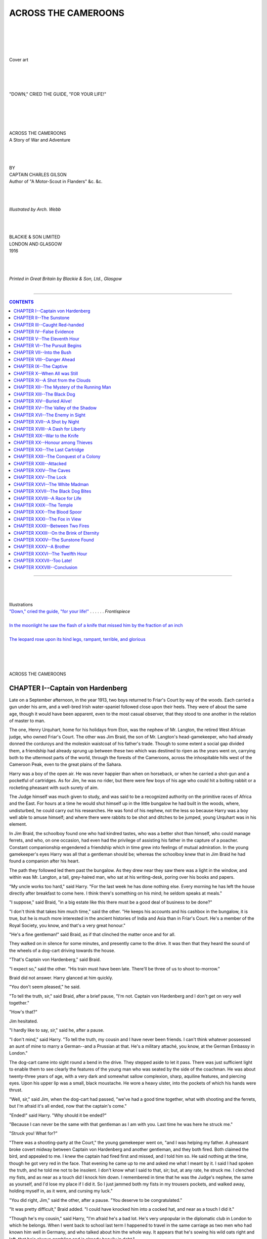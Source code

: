 .. -*- encoding: utf-8 -*-

.. meta::
   :PG.Id: 39185
   :PG.Title: Across the Cameroons
   :PG.Released: 2012-03-17
   :PG.Rights: Public Domain
   :PG.Producer: Al Haines
   :DC.Creator: Charles Gilson
   :MARCREL.ill: Arch. Webb
   :DC.Title: Across the Cameroons
              A Story of War and Adventure
   :DC.Language: en
   :DC.Created: 1916
   :coverpage: images/img-cover.jpg

.. role:: small-caps
   :class: small-caps

====================
ACROSS THE CAMEROONS
====================

.. pgheader::

..

   | 
   | 
   | 
   | 

.. _`Cover art`:

.. figure:: images/img-cover.jpg
   :align: center
   :alt: Cover art

   Cover art

   | 
   | 
   | 

.. _`"DOWN," CRIED THE GUIDE, "FOR YOUR LIFE!"`:

.. figure:: images/img-front.jpg
   :align: center
   :alt: "DOWN," CRIED THE GUIDE, "FOR YOUR LIFE!"

   "DOWN," CRIED THE GUIDE, "FOR YOUR LIFE!"


.. class:: center x-large

   | 
   | 
   | 
   | 
   | ACROSS THE CAMEROONS

.. class:: center medium

   | A Story of War and Adventure

.. class:: center small

   | 
   | 
   | 
   | BY

.. class:: center medium

   | CAPTAIN CHARLES GILSON

.. class:: center small

   | Author of "A Motor-Scout in Flanders" &c. &c.


.. class:: center medium

   | 
   | 
   | 
   | *Illustrated by Arch. Webb*


.. class:: center medium

   | 
   | 
   | 
   | BLACKIE & SON LIMITED
   | LONDON AND GLASGOW
   | 1916



.. class:: center small

   | 
   | 
   | 
   | *Printed in Great Britain by Blackie & Son, Ltd., Glasgow*
   | 

----

.. contents:: CONTENTS
   :depth: 1
   :backlinks: entry

----

.. class:: center large

   | 
   | 
   | 
   | Illustrations

.. class:: left medium

   | `"Down," cried the guide, "for your life!"`_ . . . . . . *Frontispiece*
   | 
   | `In the moonlight he saw the flash of a knife that missed him by the fraction of an inch`_
   | 
   | `The leopard rose upon its hind legs, rampant, terrible, and glorious`_

.. class:: center large

   | 
   | 
   | 
   | 
   | ACROSS THE CAMEROONS


CHAPTER I--Captain von Hardenberg
=================================

Late on a September afternoon, in the year 1913, two boys returned to
Friar's Court by way of the woods.  Each carried a gun under his arm,
and a well-bred Irish water-spaniel followed close upon their heels.
They were of about the same age, though it would have been apparent,
even to the most casual observer, that they stood to one another in the
relation of master to man.

The one, Henry Urquhart, home for his holidays from Eton, was the
nephew of Mr. Langton, the retired West African judge, who owned
Friar's Court.  The other was Jim Braid, the son of Mr. Langton's
head-gamekeeper, who had already donned the corduroys and the moleskin
waistcoat of his father's trade.  Though to some extent a social gap
divided them, a friendship had already sprung up between these two
which was destined to ripen as the years went on, carrying both to the
uttermost parts of the world, through the forests of the Cameroons,
across the inhospitable hills west of the Cameroon Peak, even to the
great plains of the Sahara.

Harry was a boy of the open air.  He was never happier than when on
horseback, or when he carried a shot-gun and a pocketful of cartridges.
As for Jim, he was no rider, but there were few boys of his age who
could hit a bolting rabbit or a rocketing pheasant with such surety of
aim.

The Judge himself was much given to study, and was said to be a
recognized authority on the primitive races of Africa and the East.
For hours at a time he would shut himself up in the little bungalow he
had built in the woods, where, undisturbed, he could carry out his
researches.  He was fond of his nephew, not the less so because Harry
was a boy well able to amuse himself; and where there were rabbits to
be shot and ditches to be jumped, young Urquhart was in his element.

In Jim Braid, the schoolboy found one who had kindred tastes, who was a
better shot than himself, who could manage ferrets, and who, on one
occasion, had even had the privilege of assisting his father in the
capture of a poacher.  Constant companionship engendered a friendship
which in time grew into feelings of mutual admiration.  In the young
gamekeeper's eyes Harry was all that a gentleman should be; whereas the
schoolboy knew that in Jim Braid he had found a companion after his
heart.

The path they followed led them past the bungalow.  As they drew near
they saw there was a light in the window, and within was Mr. Langton, a
tall, grey-haired man, who sat at his writing-desk, poring over his
books and papers.

"My uncle works too hard," said Harry.  "For the last week he has done
nothing else.  Every morning he has left the house directly after
breakfast to come here.  I think there's something on his mind; he
seldom speaks at meals."

"I suppose," said Braid, "in a big estate like this there must be a
good deal of business to be done?"

"I don't think that takes him much time," said the other.  "He keeps
his accounts and his cashbox in the bungalow, it is true, but he is
much more interested in the ancient histories of India and Asia than in
Friar's Court.  He's a member of the Royal Society, you know, and
that's a very great honour."

"He's a fine gentleman!" said Braid, as if that clinched the matter
once and for all.

They walked on in silence for some minutes, and presently came to the
drive.  It was then that they heard the sound of the wheels of a
dog-cart driving towards the house.

"That's Captain von Hardenberg," said Braid.

"I expect so," said the other.  "His train must have been late.
There'll be three of us to shoot to-morrow."

Braid did not answer.  Harry glanced at him quickly.

"You don't seem pleased," he said.

"To tell the truth, sir," said Braid, after a brief pause, "I'm not.
Captain von Hardenberg and I don't get on very well together."

"How's that?"

Jim hesitated.

"I hardly like to say, sir," said he, after a pause.

"I don't mind," said Harry.  "To tell the truth, my cousin and I have
never been friends.  I can't think whatever possessed an aunt of mine
to marry a German--and a Prussian at that.  He's a military attaché,
you know, at the German Embassy in London."

The dog-cart came into sight round a bend in the drive.  They stepped
aside to let it pass.  There was just sufficient light to enable them
to see clearly the features of the young man who was seated by the side
of the coachman.  He was about twenty-three years of age, with a very
dark and somewhat sallow complexion, sharp, aquiline features, and
piercing eyes.  Upon his upper lip was a small, black moustache.  He
wore a heavy ulster, into the pockets of which his hands were thrust.

"Well, sir," said Jim, when the dog-cart had passed, "we've had a good
time together, what with shooting and the ferrets, but I'm afraid it's
all ended, now that the captain's come."

"Ended!" said Harry.  "Why should it be ended?"

"Because I can never be the same with that gentleman as I am with you.
Last time he was here he struck me."

"Struck you!  What for?"

"There was a shooting-party at the Court," the young gamekeeper went
on, "and I was helping my father.  A pheasant broke covert midway
between Captain von Hardenberg and another gentleman, and they both
fired.  Both claimed the bird, and appealed to me.  I knew the captain
had fired first and missed, and I told him so.  He said nothing at the
time, though he got very red in the face.  That evening he came up to
me and asked me what I meant by it.  I said I had spoken the truth, and
he told me not to be insolent.  I don't know what I said to that, sir;
but, at any rate, he struck me.  I clenched my fists, and as near as a
touch did I knock him down.  I remembered in time that he was the
Judge's nephew, the same as yourself, and I'd lose my place if I did
it.  So I just jammed both my fists in my trousers pockets, and walked
away, holding myself in, as it were, and cursing my luck."

"You did right, Jim," said the other, after a pause.  "You deserve to
be congratulated."

"It was pretty difficult," Braid added.  "I could have knocked him into
a cocked hat, and near as a touch I did it."

"Though he's my cousin," said Harry, "I'm afraid he's a bad lot.  He's
very unpopular in the diplomatic club in London to which he belongs.
When I went back to school last term I happened to travel in the same
carriage as two men who had known him well in Germany, and who talked
about him the whole way.  It appears that he's sowing his wild oats
right and left, that he's always gambling and is already heavily in
debt."

"I fancy," said Braid, "that a gamekeeper soon learns to know a rogue
when he sees one.  You see, sir, we're always after foxes or poachers
or weasels; and the first time as ever I set eyes on Captain von
Hardenberg, I said to myself: 'That man's one of them that try to live
by their wits.'"

"I think," said Harry, "we had better talk about something else.  In
point of fact, Jim, I had no right to discuss my cousin at all.  But I
was carried away by my feelings when you told me he had struck you."

"I understand, sir," said the young gamekeeper, with a nod.

"At all events, we must make the best of him.  We're to have him here
for a month."

"As long as he doesn't cross my path," said Jim Braid, "I'll not meddle
with him."

Soon after that they parted, Harry going towards the house, Jim taking
the path that led to his father's cottage.

In the hall Harry found his cousin, who had already taken off his hat
and overcoat, and was now seated before a roaring fire, with a
cigarette in one hand and an empty wine glass in the other.

"Hallo!" said von Hardenberg, who spoke English perfectly.  "Didn't
know I was to have the pleasure of your company.  Where's my uncle?"

"In the bungalow," said Harry.  "During the last few days he's been
extremely hard at work."

"How do you like school?" asked the young Prussian.

His manner was particularly domineering.  With his sleek, black hair,
carefully parted in the middle, and his neatly trimmed moustache, he
had the appearance of a very superior person.  Moreover, he did not
attempt to disguise the fact that he looked upon his schoolboy cousin
barely with toleration, if not with actual contempt.

"I like it tremendously!" said Harry, brightening up at once.  "I
suppose you know I got into the Cricket Eleven, and took four wickets
against Harrow?"

He said this with frank, boyish enthusiasm.  There was nothing boastful
about it.  Von Hardenberg, raising his eyebrows, flicked some
cigarette-ash from his trousers.

"*Himmel!*" he observed.  "You don't suppose I take the least interest
in what you do against Harrow.  The whole of your nation appears to
think of nothing but play.  As for us Germans, we have something better
to think of!"

Harry looked at his cousin.  For a moment a spirit of mischief rose
within him, and he had half a mind to ask whether von Hardenberg had
forgotten his gambling debts.  However, he thought better of it, and
went upstairs to dress for dinner.

The Judge came late from the bungalow, bursting into the dining-room as
his two nephews were seating themselves at the table, saying that he
had no time to change.

"Boys," he cried, rubbing his hands together, "I've made the greatest
discovery of my life!  I've hit upon a thing that will set the whole
world talking for a month!  I've discovered the Sunstone!  I've solved
its mystery!  As you, Carl, would say, the whole thing's *colossal*!"

"The Sunstone!" cried Harry.  "What is that?"

"The Sunstone," said the Judge, "has been known to exist for centuries.
It is the key to the storehouse of one of the greatest treasures the
world contains.  It has been in my possession for nine years, and not
till this evening did I dream that I possessed it."

"Come!" cried Harry.  "You must tell us all about it!"




CHAPTER II--The Sunstone
========================

"Well," said the Judge, pushing aside the plate of soup which he had
hardly tasted, "I don't know whether or not the story will interest
you.  It ought to, because it's romantic, and also melodramatic--that
is to say, it is concerned with death.  It came into my possession nine
years ago, when I was presiding judge at Sierra Leone.  I remember
being informed by the police that a native from the region of Lake Chad
had come into the country with several Arabs on his track.  He had fled
for his life from the hills; he had gone as far south as the Congo, and
had then cut back on his tracks; and all this time, over thousands of
miles of almost impenetrable country, the Arabs--slave-traders by
repute--had clung to his heels like bloodhounds.  In Sierra Leone he
turned upon his tormentors and killed two of them.  He was brought
before me on a charge of murder, and I had no option but to sentence
him to death.  The day before he was hanged he wished to see me, and I
visited him in prison.  He gave into my hands a large, circular piece
of jade, and I have kept it ever since, always looking upon it merely
as a curiosity and a memento of a very unpleasant duty.  Never for a
moment did I dream it was the Sunstone itself.

"Now, before you can understand the whole story, you must know
something of Zoroaster.  Zoroaster was the preacher, or prophet, who
was responsible for the most ancient religion in the world.  He was the
first of the Magi, or the Wise Men of the East, and it was he who
framed the famous laws of the Medes and Persians.  He is supposed to
have lived more than six thousand years before Christ.

"The doctrine of Zoroaster is concerned with the worship of the sun;
hence the name of the Sunstone.  This religion was adopted by the
Persians, who conquered Egypt, and thus spread their influence across
the Red Sea into Africa.  To-day, among the hills that surround Lake
Chad, there exists a tribe of which little is known, except that they
are called the Maziris, and are believed still to follow the religion
of Zoroaster.

"In the days when Zoroaster preached, it was the custom of his
followers and admirers to present the sage with jewels and precious
stones.  These were first given as alms, to enable him to live; but, as
his fame extended, the treasure became so great that it far exceeded
his needs.

"One rumour has it that Zoroaster died in the Himalayas; another that
his body was embalmed in Egypt and conveyed by a party of Ethiopians
into the very heart of the Dark Continent, where it was buried in a
cave with all his treasure.

"The Sunstone is referred to by many ancient Persian writers.  I have
known of it for years as the key to the treasure of Zoroaster.  As I
have said, it is a circular piece of jade, bright yellow in colour, and
of about the size of a saucer.  On both sides of the stone various
signs and symbols have been cut.  On one side, from the centre, nine
radii divide the circumference into nine equal arcs.  In each arc is a
distinct cuneiform character, similar to those which have been found
upon the stone monuments of Persia and Arabia.

"The Arabs are in many ways the most wonderful people in the world.
Their vitality as a race is amazing.  For centuries--possibly for
thousands of years--they have terrorized northern and central Africa.
They were feared by the ancient Egyptians, who built walls around their
cities to protect them from the Bedouins--the ancestors of the men who
to-day lead their caravans to Erzerum, Zanzibar, and Timbuctoo.

"So far as I can discover, the Maziris are an Arab tribe who have given
up their old nomad life.  Somewhere in the Maziri country is a group of
caves which no European has ever entered.  They are known as the 'Caves
of Zoroaster', for it is here that the sage is supposed to have been
buried.  The bones of Zoroaster, as well as the jewels, are said to lie
in a vault cut in the living rock; and the Sunstone is the key which
opens the entrance to that vault.  The man, whom in my capacity as a
judge I was obliged to sentence to death, had no doubt stolen it, and
had been pursued across the continent by the Maziri chieftains, who
desired to recover the Sunstone.

"There is the whole story.  A week ago I came across a description of
the Sunstone in the writings of a Persian historian, and that
description led me to suspect that the very thing was in my own
possession.  I followed up clue after clue, and this evening I put the
matter beyond all doubt."

Mr. Langton's two nephews had listened in breathless interest.  Harry
was leaning forward with his elbows on the table and his chin upon a
hand.  Von Hardenberg lay back in a chair, his arms folded, his dark
eyes fixed upon his uncle.

"Then," said he, "you have but to get into these so-called 'Caves of
Zoroaster' to possess yourself of the jewels?"

The Judge smiled, and shook his head.

"And to get into the caves," he answered, "is just the very thing that,
for the present, it is almost impossible for any European to do.  The
Maziri are a wild and lawless tribe.  They are indeed so bloodthirsty,
their country so mountainous, and their valleys so infertile, that
hitherto no one has ever interfered with their affairs.  Like all the
Arabs, they are a nation of robbers and cut-throats, who lived in the
past by means of the slave-trade, and to-day exist by cattle-stealing
and robbery.  The man who tries to enter the 'Caves of Zoroaster' will
have his work cut out."

"Will you let us see the Sunstone?" asked Harry.

"Certainly, my boy," said Mr. Langton.  "I'll take you both down to the
bungalow to-morrow morning, or--if you cannot wait till then--we can go
to-night."

"Isn't it rather risky," asked von Hardenberg, "to keep such a valuable
thing out of the house?"

"The bungalow is always locked," said Mr. Langton, "and I keep the
Sunstone in a cabinet.  Moreover, you must remember that nobody knows
of its value.  No thief would ever dream of stealing it.  It is, to all
appearances, only an inferior piece of jade."

"But you have money there as well?" said von Hardenberg.

"Not much," answered the Judge.  "Since I do my accounts there it is
convenient to have my cashbox at hand.  But it seldom contains more
than twenty pounds--the amount of money I require to pay the men
employed on the estate."

"What an extraordinary thing," said Harry, still thinking of the
treasure of Zoroaster, "that it should have existed for all these years
and never have been plundered."

"Not so extraordinary," said Mr. Langton, "when you know the Arabs.
The Maziris, as I have told you, are of Arab descent, though they are
not followers of the Prophet.  The sun-worshippers are extremely
devout.  No priest of Zoroaster would think of stealing the treasure;
that would be to plunge his soul into eternal punishment."

"And no one else," asked von Hardenberg, "no Mohammedan or heathen, has
ever been able to enter the vault?"

"Never," said Mr. Langton, "because the Sunstone is the secret.  That
is why, when the Sunstone was stolen, they were so anxious to run the
thief to earth."

Von Hardenberg knit his brows.  He was silent for a moment, and
appeared to be thinking.

"And you believe you have solved the mystery?" he asked.

"I know I have," said the Judge.  "If at this moment I suddenly found
myself in the Caves of Zoroaster, with the Sunstone in my hand, I could
gain access to the vault."

Von Hardenberg bit his lip quickly, and then looked sharply at his
uncle.  When he spoke, it was in the voice of a man who took little or
no interest in the subject under discussion.

"I should rather like to see it," he remarked.

Accordingly, as soon as dinner was finished, they put on their
overcoats, and conducted by the Judge, who carried a lantern, they
followed a path through the woods until they came to the bungalow.

Mr. Langton unlocked the door and put the key into his pocket.  Then he
lit an oil lamp, which presently burned up and illumined the room.
They found themselves in what to all intents and purposes was a
library.  The four walls were stacked with books, but the overflow of
these was so great that many were piled upon chairs and in odd corners
of the room.  In the centre of the floor-space was a large
writing-desk, and near this a cabinet with several drawers.  Lying open
on the writing-desk was a fair-sized cash-box, in which several golden
sovereigns glittered in the light.

"How careless, to be sure!" exclaimed the Judge.  "I had no business to
leave my cash-box open.  The truth is, I was so excited about this
discovery that I forgot to put it away."

"And where's the Sunstone?" asked von Hardenberg.

"I keep it here," said Mr. Langton.

Going to the cabinet, and unlocking the third drawer from the top, he
took out a large stone and laid it on the table in the light of the
lamp.  His two nephews, one on either side of him, leaned forward to
examine this extraordinary relic.

On one side of the Sunstone were the cuneiform characters already
mentioned by the Judge.  On the other was a great deal of writing in
the same primitive language, scratched upon the face of the jade, but
so faint as to be barely legible.

"It was only with the greatest difficulty," observed the Judge, "that I
managed to decipher and translate this writing.  It is in no known
language.  Indeed, I would never have been able to make head or tail of
it had I not been a scholar of Sanskrit.  This writing is nothing more
nor less than the definite instructions for using the Sunstone for the
purpose of entering the vaults of Zoroaster."

"What does it say?" asked von Hardenberg.

"You are told to begin with a certain character and take the others in
a circle 'in the way of the sun'--that is to say, from left to right,
as with the hands of a clock.  Before the main vault is a large lock,
which works on the same principle as the modern Bramah lock--a very
ancient device.  It consists of nine enormous wheels.  The outside, or
tyre, of each of these wheels is adorned with hundreds of cuneiform
characters, all of them quite different.  Each wheel must be turned
until the characters visible along a given line correspond with those
upon the Sunstone.  Not otherwise can the vault be opened."

There followed a silence of several moments.  The Judge's discovery
seemed so romantic and so astonishing that it was almost impossible to
believe it was true.  After a while, it was von Hardenberg who spoke.

"And now that you have made this discovery," he asked, "what do you
propose to do?"

"I don't know," said the Judge.  "I have no desire to pillage a sacred
shrine.  For the present I propose to keep the affair a secret whilst I
continue my researches.  There are several points upon which the
historical world desires to be enlightened.  Very little is known
concerning the life of Zoroaster."

"But surely," exclaimed von Hardenberg, "you don't intend to keep this
to yourself!"

"When I have the whole facts of the case at my finger-tips," said the
Judge, "I will make the result of my investigations known to the
authorities of the British Museum."

Soon after that they left the bungalow.  Before they went to bed that
night von Hardenberg took his cousin aside and looked at him intently.

"What do you make of it?" he asked.

"Of the Sunstone?" asked Harry.

"Yes," said the other.  "It seems to me, if the old gentleman wanted
to, he could make himself a millionaire."

Harry laughed.

"I don't think Uncle Jack cares much about money," said he.  "He looks
at the whole matter from a scientific point of view."

"No doubt," exclaimed the Prussian.  "No doubt.  I dare say he does."

And at that he turned and went slowly up the stairs.




CHAPTER III--Caught Red-handed
==============================

Some hours after sunset, on the evening of the following day, Jim Braid
was stationed in the woods, on the look-out for poachers.  His father,
John Braid, the head-gamekeeper, was also out that night, keeping watch
in a different part of the estate.  A well-known gang of poachers had
been reported in the district, and, the week before, several shots had
been heard as late as twelve o'clock, for which the gamekeepers could
not account.

The night was cold and foggy, and Jim wore the collar of his coat
turned up, and carried his gun under his arm, with his hands thrust
deep into his breeches pockets.

He was moving along the edge of the coverts, which lay between Mr.
Langton's bungalow and the house, when suddenly he became conscious of
footsteps approaching stealthily through the woods.  Without a moment's
thought he dropped flat upon his face, and lay close as a hare,
concealed in a clump of bracken.  From this position he was able to see
the path by which the intruder approached; he could also command a view
of the windows of Friar's Court, several of which were illumined.

The dark figure of a man came from among the trees.  Jim, taking his
whistle from his pocket, put it to his lips, and was about to sound the
alarm which would bring his father and the other keepers to the spot,
when he was arrested by the man's singular appearance.

This was no common poacher.  He wore a heavy fur overcoat, and carried
in his hand--not a gun--but no more formidable a weapon than an
umbrella.  On his head, tilted at an angle, was a white bowler hat.

Jim Braid was in two minds what to do, and was even about to show
himself to the stranger and ask his business, when the front door of
the house opened, and he made out the figure of Captain von Hardenberg
silhouetted against the light in the hall.  Jim had no particular
desire to eavesdrop.  Still, as we know, he disliked and mistrusted the
Prussian; and, besides, the secretive manner in which the stranger was
careful to keep in the shadow of the trees had already aroused his
suspicions.

When the man with the white hat saw von Hardenberg, he whistled softly,
and went forward a little towards him.  They met a few yards from where
Jim Braid was hiding.  The stranger at once held out a hand.  Von
Hardenberg refused to take it.

"I knew you'd come here," said he.  "Can't you leave me alone?"

"You're four months overdue, Captain von Hardenberg," answered the
other.  "My interest is increasing day by day.  You owe me nearly four
thousand pounds!"

"Well, I can't pay," said von Hardenberg.  "And there's an end of it."

"Captain von Hardenberg," said the man, who spoke English with a strong
German accent.  "I am sick of you.  In a word, I have found you out.
You desire the services of a spy--one who has access to valuable
information--and you come to me, Peter Klein, even myself, who as the
butler of a cabinet minister have many opportunities of reading letters
and overhearing the consultations of those who are suppose to govern
these sleepy, fog-begotten islands.  You are paid from Berlin, and you
are paid to pay me.  And what do you do with the money?  Gamble.  In a
word, you play cards and lose money which by right is mine, which
I--not you--have earned.  Then you beseech me to hold my tongue,
promising me that you will repay me with interest as soon as ever you
have inherited your uncle's estates.  This, I find, is a lie.  Your
uncle has another nephew, just as likely to inherit his capital as you.
You play with me.  But I hold you in the hollow of my hand.  Remember,
I have only to report you to Berlin, and you are ruined, once and for
all."

Von Hardenberg was silent for some moments.  Then he spoke in a quick,
jerky voice.

"Look here," said he; "it's no good.  This very evening, knowing that
you were coming, I made a clean breast of it to my uncle.  I told him
that I was four thousand pounds in debt to a money-lender, and that, if
I couldn't pay, you would come down upon me.  I suppose you don't mind
that.  I couldn't tell him you were a Government spy disguised as a
butler in a private house.  And what do you think he said?"

"I have not the least idea," said the other.

"He told me," said von Hardenberg, "that he would cut me off with a
shilling!"

Mr. Peter Klein was heard to gasp.  Thrusting his hat well back upon
his head, he threw out his hands and gesticulated wildly.

"Then, you're a thief!" he cried.  "What it comes to is this: you have
embezzled Government money.  I have given the Wilhelmstrasse valuable
information, and I have never received a penny."

"Do what you like," answered von Hardenberg.  "I cannot pay."

"I'll have you court-martialled!" the other cried.  "The Wilhelmstrasse
will be on my side.  You have made a fool of me."

Von Hardenberg grasped the man by the wrist.

"Listen here," said he.  "Can you wait a week?"

"Yes.  I can.  But why?"

"Because I know how I can get hold of the money, though it will take
some getting.  You had better go back to London.  I promise to call at
your office within a few days, and then I shall have something to tell
you."

Peter Klein turned the matter over in his mind.  As long as there
remained a chance of getting his money he thought it worth while to
take it.  For all his threats, he knew enough of the Secret Service
department in the Wilhelmstrasse in Berlin to know that in a fight
against a Prussian military attaché he would stand but a poor chance.
However, he was cunning enough to point out to von Hardenberg that the
Wilhelmstrasse might think that the services of Peter Klein might
possibly be valuable in the future.  Then, he went his way, walking
quickly through the woods in the direction of the railway station.  As
for von Hardenberg, he returned to the house; and no sooner was he gone
than Jim Braid got to his feet.

The young gamekeeper had been able to understand only a third of what
had been said, for they had lapsed from German into English, and back
to German again.  But, that night--or, rather, early the following
morning--when he went to bed, he thought over the matter for some time,
and had half a mind to tell his father.  However, in the end he came to
the conclusion that it was no business of his, and slept the sleep of
the just.

The following afternoon he was engaged in driving into the ground a
series of hurdles to keep the cattle from the pheasant coverts, when he
was approached by Mr. Langton.

"Hard at work, Jim?" asked the Judge.

"Yes, sir," said Jim, touching his cap.  "These are the old hurdles we
brought up from Boot's Hollow."

"That's a useful weapon, anyhow," said the Judge, indicating the
crowbar with which Jim was working.

"Yes, sir, it's a handy tool, and sharp in the bargain."

At that the Judge wished the boy "Good-night!" and went his way towards
the house.  Hardly had he departed than Captain von Hardenberg brushed
his way through some thickets near at hand, and approached the young
gamekeeper.  He must certainly have overheard the conversation that had
passed between Jim Braid and the Judge.

"Braid," said he, "would you mind lending me that crowbar?"

"I've finished with it to-night, sir," said Braid, "but I shall want it
to-morrow morning."

"I'll let you have it back by then," said the other.  And taking the
unwieldy tool from Jim's hands, he walked with it towards the house.

No sooner was he out of sight, however, than he dropped down upon a
knee and looked furtively about him, as if to satisfy himself that he
was not observed.  Then he thrust the crowbar down a rabbit-hole, the
mouth of which he covered over with several fronds of bracken.  That
done, he walked quickly towards the house.

That night, towards midnight, when everyone else in Friar's Court was
sound asleep, Captain Carl von Hardenberg sat, fully dressed, at the
foot of his bed with a cigar between his lips.  He had taken off his
dress-coat and put on an old Norfolk jacket.  On his feet he wore long
gum-boots, into which he had tucked his trousers.  He sat looking at
the clock, which was but dimly visible upon the mantelpiece through the
clouds of tobacco-smoke with which the room was filled.

Presently the clock struck twelve, and at that von Hardenberg rose to
his feet and went on tiptoe to the door.  Without a sound he passed
out, walked quickly down the passage, and descended the back stairs to
the kitchen.  With nervous hands he opened the scullery door, and then
paused to listen.  Hearing no sound, he stepped quickly into the yard.

He walked rapidly past the lawns which lie between Friar's Court and
the woods.  Once inside the woods, he immediately sought out the path
that led straight to the bungalow.  He had some difficulty in finding
the rabbit-hole in which he had hidden the crowbar, and only succeeded
in doing so with the aid of a lighted match.  It was the flare of this
match that attracted Jim Braid, who was again on duty in this part of
the estate.

Von Hardenberg, the crowbar in his hand, approached the bungalow.  With
all his strength he drove the crowbar between the door and the jamb,
and with one wrench broke open the lock.

In his uncle's study he lit the oil lamp that stood upon the central
table.  He was surprised to see that the Judge had again left his
cash-box on the desk.  The cash-box, however, was not his business; he
was determined to possess himself of the Sunstone.

He had provided himself with a bunch of skeleton keys.  Those whose
business it is to employ Government spies are not infrequently provided
with such things.  After several futile attempts he succeeded in
opening the third drawer in the cabinet.  Then, with the precious stone
in his hand, he rushed to the lamp and examined the Sunstone in the
light.

"Now," he cried--he was so excited that he spoke aloud--"now for the
German Cameroons!"

And scarcely had he said the words than he looked up, and there in the
doorway was Jim Braid, the gamekeeper's son.

"Hands up!" cried Braid, bringing his gun to his shoulder.

Captain von Hardenberg looked about him like a hunted beast.

"Don't be a fool!" he exclaimed.  "You know who I am!"

"Yes, I do," said Braid; "and you're up to no good.  Hands up, I say!"

Von Hardenberg held up his hands, and then tried to laugh it off.

"You're mad!" said he more quietly.  "Surely you don't imagine I'm a
thief?"

"I'm not given much to imagining things," said Braid.  "All I know is,
you broke in here by force."

As he was speaking, before the last words had left his mouth, von
Hardenberg, with a quick and desperate action, had seized the gun by
the barrel.  There followed a struggle, during which the gun went off.

There was a loud report and a piercing cry, and Jim Braid fell forward
on his face.  Even as he rolled over upon the ground, a black pool of
blood spread slowly across the floor.

The Prussian went to the door and listened.  He saw lights appear in
the windows of the house, and one or two were thrown open.  Near at
hand he heard the strong voice of John Braid, the keeper, shouting to
his son.  On the other side of the bungalow, an under-gamekeeper was
hurrying to the place.

Von Hardenberg's face was ashen white.  His hands were shaking, his
lips moving with strange, convulsive jerks.

He went quickly to the body of the unconscious boy, and, kneeling down,
felt Braid's heart.

"Thank Heaven," said he, "he is not killed."

And then a new fear possessed him.  If Jim Braid was not dead, he would
live to accuse von Hardenberg of the theft.  The Prussian stood bolt
upright, his teeth fastened on his under lip.  The voices without were
nearer to the house than before.  He had not ten seconds in which to
act.

Seizing the cash-box, he laid it on the ground and dealt it a shivering
blow with the crowbar.  The lid flew open, and the contents--a score of
sovereigns--were scattered on the floor.  These he gathered together
and thrust into the pockets of the unconscious boy.  Then he took the
crowbar and closed Jim's fingers about it.  It was at that moment that
John Braid, the gamekeeper, burst into the room.

"What's this?" he cried.

"I regret to tell you," said Captain von Hardenberg, "that your son is
a thief.  I caught him red-handed."




CHAPTER IV--False Evidence
==========================

In less than a minute the bungalow was crowded.  Close upon the
head-gamekeeper's heels came one of his assistants, and after him Mr.
Langton himself and Harry, followed by several servants from the house.

When John Braid heard von Hardenberg's words, accusing his son of
theft, it was as if a blow had been struck him.  He looked about him
like a man dazed, and then carried a hand across his eyes.  Then,
without a word, he went down upon his knees at his son's side and
examined the wounded boy.

"He's not dead," said he in a husky voice.  "I can feel his heart
distinctly."

It was at this moment that the Judge rushed into the room.  His bare
feet were encased in bedroom slippers; he was dressed in a shirt and a
pair of trousers.

"Whatever has happened?" he exclaimed.

He repeated the question several times before anyone answered, and by
then the room was full.  The chauffeur was sent back post-haste to the
stables, with orders to drive for a doctor.

"How did it happen, John?" repeated Mr. Langton.

But the gamekeeper shook his head.  He had the look of a man who is not
completely master of his senses.

The Judge regarded his nephew.

"Carl," said he, "can you explain how this--accident occurred?"

"Certainly!" said von Hardenberg, who now realized, that to save
himself, all his presence of mind was necessary.

"Then," said the Judge, "be so good as to do so."

"After my yesterday's interview with you," von Hardenberg began, in
tones of complete assurance, "as you may imagine, I had several letters
to write, and to-night I did not think of getting into bed till nearly
twelve o'clock.  Before I began to undress I went to the window and
opened it.  As I did so I saw a man cross the lawn and enter the woods.
As his conduct was suspicious, I took him for a poacher.  As quickly as
possible I left the house and walked in the direction I knew the man
had taken."

"Why did not you wake any of us?" asked the Judge, who was in his own
element, and might have been examining a witness in the box.

Von Hardenberg, however, did not appear to be the least alarmed.  He
answered his uncle slowly, but without the slightest hesitation.

"For the very simple reason," said he, "that I did not wish to make a
fool of myself.  I half expected that the man would prove to be a
gamekeeper."

"Then why did you follow him?"

"For two reasons.  First, because I wanted to satisfy myself as to who
he was, and, secondly, because a man who has just learnt he is to
remain a pauper for life does not, as a rule, feel inclined for sleep.
I wanted to go out into the air."

"Well," asked the Judge, "and then what happened?"

"I was unable to find the man in the woods, until I heard a noise in
the direction of the bungalow.  To the bungalow, accordingly I went, as
quickly as I could.  I got there in time to see him break open the door
with a crowbar.  There is the crowbar in his hand."

Everyone in the room caught his breath.  Such an accusation against Jim
Braid was almost incomprehensible.  The boy was believed to be
perfectly honest and trustworthy; and yet, as Captain von Hardenberg
had said, there was the crowbar in his hand.

"And then?" prompted the judge.

"And then," the Prussian continued, "I watched him enter the room.  I
could see him through the window.  He went straight to your desk, took
the cash-box, and burst it open with the crowbar.  There is the box
lying on the floor.  If you examine it, you will see that I speak the
truth."

The judge picked up the box and looked at it.

"You are prepared to swear to this?" he asked.

"In a court of law," said the other--and never flinched.

It was the Judge himself who emptied Jim's pockets, and there sure
enough he found the sovereigns which had been taken from the cash-box.

"I would never have believed it!" he exclaimed.  "It's terrible to
think that one of my own servants should have treated me thus!"

It was then that Harry Urquhart spoke for the first time.  He could not
stand by and see his old friend so basely accused and not offer a word
in his defence.

"It's a lie!" he cried, his indignation rising in a flood.  "A base,
unmitigated lie!  Uncle," he pleaded, "you don't believe it, surely?"

The Judge shook his head.

"It would be very foolish for me," said he, "to give an opinion one way
or the other, before the boy has had a chance to speak in his own
defence.  I must admit, however, that the evidence is very strong
against him."

A hurdle was fetched, upon which a mattress was laid; and upon this the
wounded boy was carried to the house, which was nearer to the bungalow
than his father's cottage.  By a strange coincidence, it was one of the
very hurdles that Jim had been setting up that afternoon.

The doctor, who lived at some distance, did not arrive for an hour.
After a short examination of the patient he was able to give a
satisfactory report.  The gun had gone off at too close a range to
allow the shot to scatter, and only about a quarter of the pellets had
entered the boy's side, the rest tearing a great hole in his coat and
waistcoat.  The wound was large and gaping, but no artery was touched,
and before they reached the house, and Jim had been laid upon the bed
in Harry's room, the patient had recovered consciousness.

For all that, it was several days before the doctor would allow him to
see anyone.  He was to be kept perfectly quiet, and not excited in any
way.  During that time he was attended with the greatest care, not only
by the housekeeper and Harry Urquhart, but by Mr. Langton himself.

At the end of a week, a naturally strong constitution, and the good
health resulting from a life that is lived in the open air, had done
their work, and Jim was allowed to get up.  It was soon after that that
the Judge heard the case in his dining-room, where, seated at the head
of the table, pen in hand, he might have been back in his old place in
the Supreme Court of Sierra Leone.

Jim Braid--who, in very truth, was the prisoner in the dock--was seated
on a chair, facing the Judge.  On either side of the table were those
whom Mr. Langton proposed to call as witnesses--namely, Captain von
Hardenberg, John Braid, and the under-gamekeeper.

The face of the prisoner in the dock was white as a sheet.  Harry
Urquhart stood behind his uncle's chair, regarding his old friend with
commiseration in his eyes and a deep sympathy in his heart.

Von Hardenberg's evidence differed in no material points from what he
had said before.  Indeed, he played his cards with almost fiendish
cunning.  The circumstantial evidence was all against the boy.  The
Judge had not yet discovered that the Sunstone was missing.  There was
no doubt that both the door of the bungalow and the cash-box had been
broken open by the crowbar--moreover, the very crowbar which the Judge
himself had seen in Jim's hands on the afternoon of the crime.  Neither
John Braid nor any other gamekeeper could do anything but bear out the
testimony of von Hardenberg.  When they entered the bungalow the boy's
guilt had seemed manifest.

In his own defence Jim could state as much of the truth as he knew.  He
said that he had seen von Hardenberg break into the bungalow; he swore
that he had lent him the crowbar that very day.  Asked why he supposed
the Judge's nephew had become a burglar, he was unable to give an
answer.  From his position he had not been able to see into the room;
he had not the slightest idea what von Hardenberg did immediately after
entering.

All this the Judge flatly refused to believe.  He protested that it was
ridiculous to suppose that a young man of von Hardenberg's position
would rifle a cash-box, containing about twenty pounds.  In Mr.
Langton's opinion, the case was proved against the boy; he could not
doubt that he was guilty.  He said that he would refrain from
prosecuting, since John Braid had served him faithfully for many years,
but he was unwilling any longer to employ Jim on the estate.

When Mr. Langton had finished, John Braid asked for permission to
speak, and then turned upon his son with a savage fierceness that was
terrible to see.  He disowned him; he was no longer a son of his.  He
pointed out the benefits Jim had received at the hands of Mr. Langton,
and swore that he had never dreamed that such ingratitude was possible.
As far as he was concerned, he had done with his son, once and for all.
He would blot out his memory.  Henceforward Jim could fend for himself.

Still weak from his wounds, and with a far greater pain in his heart
than ever came from physical hurt, the boy rose to his feet and slowly
and in silence left the room.  He went to his father's cottage, and
there saw his mother, from whom he parted in tears.  Then, shouldering
the few belongings he possessed, done up in a bundle that he proposed
to carry on the end of a stick, he went his way down the drive of
Friar's Court.

He had not gone far before he heard footsteps approaching, and,
turning, beheld Harry Urquhart, running forward in haste.  The boy
waited until his friend had come up with him.  He tried to speak, but
found that impossible.  Something rose in his throat and choked his
power of utterance.

"You believe in me?" said he at last.

"I do," cried Harry, "and I always will!  I know that you are innocent!"

"Thank you for that, sir!" said Jim.  "I can go my way with a lighter
heart."

"Where are you going?" asked Harry.

"I don't know, sir, and I don't think I care.  Anywhere, so long as I
can get away from this place where I am suspected and despised!"

"Have you any money?" asked Harry.

Jim shook his head.

"Here you are.  Take this.  It's all I have."  And Harry thrust into
his friend's hand a five-pound note.

Jim hesitated to take it; but in the end he did so, folding it
carefully and putting it into his waistcoat pocket.

"God bless you, sir!" said he.

"I'll make it my life's work," cried Harry, "to prove your innocence.
I'm confident I will succeed in the end.  For the present, good-bye!"

"Good-bye!" said the other.  He dared not look young Urquhart in the
face, for his eyes were filling fast with tears.

Then he went his way, throwing himself upon the mercy of the world,
with life before him to be started all anew.  Under his own name, and
with his old surroundings, he was disinherited, disowned, and
dishonoured.  He must find some new employment.  He must endeavour to
forget and to live down the past.

At the gate of the drive he came into the highroad, and, turning his
face towards London, set forward, walking as quickly as he could.




CHAPTER V--The Eleventh Hour
============================

The following day Captain von Hardenberg left Friar's Court.  He had
more reasons than one to be anxious to return to London.

The robbery and the outrage at the bungalow had sadly interrupted Mr.
Langton's studies.  Nearly a month elapsed before the Judge took up his
old researches, and then it was that for the first time he discovered
that the Sunstone was missing.  Search where he might, he could find it
nowhere.  The evidence was against Jim Braid, and there was no one to
speak up on his behalf, for by then Harry Urquhart had returned to
school.  On the night Braid was wounded, only his coat pockets had been
emptied, and, since the whole of the money had been recovered, no
further search had been made.  The Judge had little doubt in his mind
that, as well as the contents of the cash-box, the boy had stolen the
Sunstone, though poor Jim could have had no idea as to its value.

Mr. Langton was determined to recover the relic at all costs.  He spent
a great deal of money on advertisements, and gave a full description of
Braid to the police; but no trace of the boy could be found.  It was
not until Christmas had come, and Harry Urquhart was again at Friar's
Court, that the Judge told his nephew of his suspicions.

And though Harry was sure of Braid's innocence, he could not convince
the Judge.  Mr. Langton's mind was the mind of a lawyer; he based his
conclusions upon the testimony of facts, and never allowed his personal
opinions to influence him in the least.

Though the police had failed to discover any trace of Braid, Harry was
determined to find him.  Since he had now left school, he obtained
permission from his uncle to go to London.  He felt perfectly certain
that Braid was somewhere in the great city where it is possible for a
man to hide himself from the eyes of the world, even to bury his
identity.

In the meantime, Captain von Hardenberg had presented himself before
Peter Klein, the informer, and a long interview had taken place between
them.

Peter listened to the whole story of the Sunstone, doubted it one
moment, believed it the next; and fingered the strange jade ornament,
first with reverence, and then almost with suspicion.  He examined it
through a magnifying-glass, shook his head, shrugged his shoulders, and
found it impossible to make up his mind.  Von Hardenberg made no secret
of the fact that he was determined to undertake a journey through the
German colonial territory of the Cameroons to the Caves of Zoroaster,
to recover the jewels that were hidden in the vault.  With the treasure
once in his possession, he swore that he would pay Klein, not only the
full amount that was due to him, but ten per cent of the total profits.

Now, Peter Klein was a usurer--as well as a butler and a spy--one who
drove a hard bargain, who was relentless to his victims.  He said that
he himself was tired of cities, that the suspicions of the British
police authorities had already been aroused in regard to his
occupation, and that therefore he also would like to travel.  He would
accompany von Hardenberg to the West Coast, which was once called the
White-Man's Grave; he would penetrate the bush to the Cameroon peaks,
even to the Caves of Zoroaster.  But he would require more than ten per
cent: they would share and share alike.

Von Hardenberg was in no position to refuse.  This man had him in his
clutches.  Klein knew well that the Prussian was ruined for life if
ever his conduct was made known to the departmental heads of the German
Secret Service.  And, moreover, in a few days Klein had gained the whip
hand by enlisting in his services an Arab whom he found starving in the
vicinity of the docks.

This man, though he was poor, in rags, and well-nigh perishing in the
cold, was learned in many things.  Like all his race, he was a nomad--a
man who had roamed the world throughout his life, who had even been
all-powerful in his day.  He had sold ivory in Zanzibar; he had stolen
cattle in the neighbourhood of Lake Chad, and driven his capture across
the great plains to the east; he had hunted for slaves in the Upper
Congo and the Aruwimi.  Though he was starving, he boasted that he was
a sheik, and said that his name was Bayram.  He said he had been to the
Cameroons River, and that he despised the Negro from Loango to
Zanzibar.  He was confident that, provided he was rewarded, he could
render invaluable services to his employer.  He had never before heard
of the Sunstone, but, from rumours he had heard, there was a treasure
hidden somewhere in the mist-shrouded mountains that guard Lake Chad to
the east.

To return to Jim Braid.  All these winter months he wandered the
streets of London.  He found the greatest difficulty in getting work.
He had no trade but that of a gamekeeper, and such business was at a
discount in the midst of the great, seething city.  He was out of work
for some weeks; then he obtained work in the docks; after which he was
again unemployed for nearly a month.  By that time he had got to the
end of his money, and was obliged to pawn his clothes.  He thanked
Heaven when the snow came; for, though the frost was severe, and his
clothes in rags, he saw employment in sweeping the pavements and the
roads.

Then the thaw followed, and he was starving again.  One night he found
himself in Jermyn Street.  He had had no food that day.  A taxi-cab
drew up before a doorway, upon which was a brass plate bearing the name
"Peter Klein".

Jim was conscious of the fact that he had heard the name before, he
could not remember where.  Just then, starvation, ill-health, and the
misery in his heart had broken the boy completely; it was as if his
senses were numbed.  All that interested him was the taxi, by the side
of which he remained, in the hope of earning a copper by opening the
door.  Presently a manservant came from the house, carrying a box.  Jim
volunteered to help him, and the man agreed.  Together they put the box
upon the taxi-cab, and Jim noticed that it bore the same name, "Peter
Klein", and several steamship labels, upon each of which was written
the word "Old Calabar".  Jim Braid saw these things like one who is
half-dazed, without understanding what they meant.

There were several other boxes to be put on to the cab, and when the
work was finished, and the driver had strapped them securely together,
two men came from the house, followed by one who wore a turban, and
shivered from the cold.

Jim's attention was attracted by the native.  He was very tall and
thin.  He had a great black beard, and his eyes were like those of a
bird of prey.  They were cruel, bloodshot, and passionate.

One of the Europeans, who wore a fur coat, got into the cab.  The other
paused with his foot upon the step and looked Jim Braid in the face.
Near by a street lamp flared and flickered, and in the light Jim
recognized the features of Captain von Hardenberg, the man who had been
his accuser.

He stared at him in amazement.  He had not the power to speak.  He
thought, at first, that he, too, would be recognized.  He did not know
that misfortune had so changed him that his own mother would not have
known him.  He was thin and haggard-looking; his rags hung loosely upon
his gaunt form; his hair was so long that it extended over his ears.

"Are you the man," said von Hardenberg in his old, insolent way, "who
helped to carry the boxes?"

"Yes," said Jim, "I am."

"There you are, then.  There's sixpence, and don't spend it on drink."

At that the Prussian jumped into the taxi, telling the driver to go to
Charing Cross.  The Arab followed, closing the door, and a few seconds
later the taxi was driving down the street.

Jim Braid stood on the pavement under the street lamp, regarding the
sixpence in his hand.  He was starving; his bones ached from physical
exhaustion; his head throbbed in a kind of fever.  He knew not where he
would sleep.  This sixpence to him was wealth.

For a moment he was tempted, but not for longer.  With a quick,
spasmodic action he hurled the coin into the gutter, and walked away
quickly in the direction of the Haymarket.

He knew not where he was going.  The streets were crowded.  People were
going to the theatre.  Outside a fashionable restaurant a lady with a
gorgeous opera-cloak brushed against him, and uttered an exclamation of
disgust.  He walked on more rapidly than before, and came presently to
Trafalgar Square, and before he knew where he was he found himself on
the Embankment.  Slowly he walked up the steps towards the Hungerford
footbridge; and there, pausing, with his folded arms upon the rails, he
looked down into the water.

At that moment the sound of footsteps attracted his attention.  He
looked up into a face that he recognized at once.  It was that of Harry
Urquhart, his only friend, the only person in the world who had
believed him innocent.




CHAPTER VI--The Pursuit Begins
==============================

"Jim!" cried Harry.

So astonished was he that he reeled backward as though he had been
struck.

"My poor, old friend," said Harry.  "I have searched for you
everywhere, and had almost given up hope of finding you.  I don't know
what led my footsteps to the bridge."

At that Jim Braid burst into tears.

"It was the work of God," said he.

Harry said nothing, but pressed Jim's arm.  At the bottom of
Northumberland Avenue he hailed a taxi, and the driver looked somewhat
astonished when this ragged pauper got into the cab and seated himself
at the side of his well-dressed companion.

Harry had rooms in Davies Street, where he thrust Jim into an arm-chair
before the fire, upon which he heaped more coals.  Braid, leaning
forward, held out his hands before the cheerful blaze.  As Harry looked
at him, a great feeling of pity arose in his heart.  The boy looked so
miserable and wretched that he appeared barely to cling to life.

Harry would not allow him to speak, until he had eaten a meal.  Braid
fell upon his food like a wolf.  He had had absolutely nothing to eat
for two days.

It is not wise to feed a starving man to repletion.  But perhaps in
Braid's case this made little or no difference, since the boy was on
the verge of double pneumonia.  Within twenty-four hours he was in a
raging fever, and for days afterwards the doctor despaired of saving
his life.  Starvation, cold, dirt, to say nothing of his wound, had
done their work; but a strong heart and youth pulled him through.

It was nearly three months afterwards, when the spring was well
advanced, that one afternoon the two friends talked the whole matter
out.

Harry looked at Jim Braid and smiled.

"You're a different fellow now," said he.  "It was a near thing though.
One night the doctor gave you up.  He actually left the house believing
you were dead."

Jim tried to thank his benefactor, but his heart was too full to speak.

"Come," said Harry, "tell me what has happened since you left Friar's
Court."

"There is nothing to tell," said the other.  "I tramped to London,
sometimes sleeping in the open air, sometimes--when the weather was
bad--lodging at wayside inns.  At first, I was glad to get here.  In a
great city like this I felt I could not be recognized and pointed out
as a thief.  Oh," he burst forth, "you know that I am innocent!"

"I was always sure of it," said Harry.  "I can't think how my uncle can
believe you guilty."

"Everything was against me," said Jim.  "That man, to shield himself,
laid a trap for me from which I could not escape.  Had I known why he
went to the bungalow that night, my story might have been believed."

"I know why he went," said Harry.  "I am sure of it.  It was to steal
the Sunstone."

"The Sunstone!" said Braid.  "What's that?"

"It is a very valuable relic that originally came from Persia.  No one
knows of its value but my uncle, von Hardenberg, and myself.  There can
be no doubt that my cousin took it."

Jim Braid sighed.

"I could not prove my innocence," said he.

"Jim, old friend," said Harry, "I promise you shall not remain under
this cloud for the rest of your life.  I know my cousin to be guilty; I
will not rest until I have proved him to be so.  He has the Sunstone in
his possession, and I intend to do my best to recover it!"

"You will not succeed," said the other, shaking his head.

"Why not?"

"Because he left England weeks ago."

"Left England!" echoed the other.

"Yes.  He went away with a man called Peter Klein and a native who wore
a turban.  They took the boat train from Charing Cross.  It was I who
carried their boxes on to the taxi.  They were going to Old Calabar."

"The West Coast!" cried Harry, jumping to his feet.

Braid was as mystified as ever.  Before he knew what was happening,
Harry had seized him by the shoulders, and was shaking him as a terrier
shakes a rat.

"Don't you see," cried Urquhart, "your innocence is practically proved
already.  If they have not got the Sunstone, why should they want to go
to Africa?  They are after the treasure of which the Sunstone is the
key.  I don't know who the native is, but he is probably some
interpreter or guide whom they have hired for the journey.  Jim, when
my uncle hears of this, I promise you he will take a very different
view of the question."

"Then," said Braid, "has this Sunstone got something to do with Africa?"

"Everything!" exclaimed the other.  "Here, in Europe, it is valueless;
but in certain caves which are situated upon the watershed on the
southern side of the Sahara, the thing is worth thousands of pounds.
To-morrow morning I will return to my uncle, to Friar's Court, and tell
him what you have told me.  I will ask him to allow me to follow von
Hardenberg to the West Coast, to keep upon his tracks, to run him to
ground and accuse him to his face.  You will come with me.  My uncle
will supply us with funds.  He would be willing to spend his entire
fortune in order to recover the Sunstone."

Harry was so excited that he could scarcely talk coherently.  He paced
up and down the little sitting-room--three steps this way and three
steps that--and every now and again laid his hands upon Jim Braid and
shook him violently to emphasize his words.

When Jim awoke the following morning, he was informed that Mr. Urquhart
had left early to go back to Friar's Court.  He had promised to return
the following day.  In the meantime, Harry had given instructions that
his landlady was to look after his guest.  If he wanted anything, he
had only to ring the bell.

On the afternoon of the second day Harry returned to London.

"My uncle," he explained, "is inclined to withdraw his verdict, though
he will not say openly that he has been guilty of a great injustice.
In any case he intends to do everything in his power to get the
Sunstone back.  He has given me leave to fit out an expedition.
Preparations, however, will take some little time.  I am to be supplied
with letters of introduction to several influential persons on the West
Coast.  He even said he would come with us himself, were it not that
his strength is failing, and he feels he is getting old.  Jim, there's
hope yet, my lad.  You and I together will see this matter through."

Braid held out his hand.

"I can't thank you sufficiently, sir," said he, "for what you have
done!  You have saved my life twice, and now you mean to save my
reputation."

"Don't speak of it," said Harry.  "You and I have a great task in front
of us; we must stick to each other through thick and thin.  I am
impatient to be off."

And he had more need of his patience than he thought; for, before they
could start upon their journey, war descended upon Europe like a
thunderbolt, finding England wholly unprepared.

It was not so with the Germans.  Peter Klein and birds of a like
feather had been employed for years in every country liable to prove
hostile to the Fatherland.  Germany had for long intended war, and
these rascals--paid in proportion to the information they
obtained--were living by the score under the protection of the British
flag, within sound of Big Ben, in every colony, dependency, and
dominion.  Moreover, it has since been proved that the great German
Empire did not scruple to employ even her consular and diplomatic
servants either as spies themselves or as agents for the purpose of
engaging and rewarding informers.

Small wonder, when preparations had been so complete, that Germany had
the whip hand at the start, that Belgium, Poland, and Serbia were
overrun, and Paris herself saved only at the eleventh hour.

During those early, anxious days, Harry Urquhart was in two minds what
to do.  He was wishful to serve his country, and could without
difficulty have secured a commission within a few weeks of the
declaration of war.  Braid was also willing to enlist.  On talking the
matter out, however, with Mr. Langton, it was decided that the quest of
the Sunstone was as patriotic a cause as any man could wish for; since,
if von Hardenberg succeeded in reaching the Caves of Zoroaster, the
wealth that they contained would ultimately find its way to the
Fatherland.

But, since there was fighting both in Togoland and the Cameroons, their
departure had to be postponed whilst Mr. Langton obtained permission
from the War Office authorities for his two protégés to visit the West
African scene of operations.  All this took time; and it was not until
the beginning of October that young Urquhart and Jim Braid found
themselves sitting together in a first-class railway compartment on
their way to Southampton.

A few hours afterwards, on a dark windy night, they were on board a
ship that rolled and pitched upon its way to Ushant.  The Lizard light
flashed good-bye from England, and the dark sea, as they knew quite
well, contained hidden dangers in the shape of submarines and mines,
but the quest of the Sunstone had begun.




CHAPTER VII--Into the Bush
==========================

They experienced rough weather in the Bay of Biscay, where the ship
pitched and rolled in a confused sea, and the wind howled round
Finisterre, which was wrapped in an impenetrable fog.

Two days afterwards they found the blue waters that bound the Morocco
coast, after which the heat became excessive.

The ship was bound first for Sierra Leone, and thence to Old Calabar,
from which place they intended to strike inland through the bush, after
engaging the services of a party of Kru boys to act as carriers.

On these still tropic seas, dazzling in the sunshine, there was no sign
of war, except an occasional torpedo-boat destroyer which flew past
them at a speed of thirty knots an hour.

At Sierra Leone, Harry betook himself to a certain gentleman holding an
influential position in the Civil Service, to whom he had a letter of
introduction from his uncle, and who received the boy with courtesy and
kindness.  It was from that Harry learned that the Germans had been
driven back in Togoland, and that active operations were in progress in
the valley of the Cameroon River.  He himself had travelled far in the
interior; and in consequence he was able to give the boy invaluable
advice concerning the kit and equipment he would need to take with him
upon his expedition.  He advised him to strike into the bush from Old
Calabar, where he could procure servants and guides; if he went to
Victoria he would find his hands tied by those in command of the
Expeditionary Force, who had no liking for civilians at the front.

"All the same," he added, "I strongly advise you not to endeavour to
enter Maziriland."

Harry smiled.

"I am afraid, sir," said he, "I have no option.  My duty takes me
there."

"Of course," said the other, "I don't know what this duty may be, but I
tell you frankly the country is by no means safe.  All the natives are
in arms, some purchased by rum by the Germans, others loyal to us.  In
the old days the Cameroon kings implored the British Government to take
the country under its protection.  In their own words, they wanted
English laws.  But the Government took no notice of them until it was
too late, until the Germans had forestalled us and taken possession of
the country, by buying over the chiefs.  If you go into the bush, you
run into a thousand dangers: yellow fever, malaria, even starvation,
and the natives you encounter may sell you as prisoners to the Germans.
Some of them will do anything for drink."

Harry explained that he was prepared to take the gravest risks, since
the object of his journey was of more than vital importance, and
shortly afterwards took his leave, returning to the ship.

They had brought with them all they needed in the way of provisions,
clothing, arms and ammunition; and at Old Calabar they purchased a
canoe and engaged the services of six stalwart Kru boys.  Harry's idea
was to travel up-river, crossing the Cameroon frontier west of Bamenda,
and thence striking inland towards the mountains in northern German
territory, beyond which the Caves of Zoroaster were said to be.  They
also interviewed an interpreter, a half-caste Spaniard from Fernando
Po, who assured them he could speak every native dialect of the
Hinterland, from Lagos to the Congo, as well as English and German.
This proved to be no exaggeration.  Urquhart was assured that the man
was indeed a wonderful linguist, and, moreover, that he could be
trusted implicitly as a guide--the more so since he hated the Germans,
who had destroyed his 'factory' to make room for a house for a Prussian
Governor, who had hoped to rule the West Coast native with the iron
discipline of Potsdam.

This man--who called himself "Fernando" after the place of his
birth--said that he would never venture across the Cameroons to
Maziriland unless his brother was engaged to come with him.

He explained that this brother of his was younger and more agile than
himself.  Before they became traders they had been hunters, in the old
days when the West Coast was practically unexplored, and they had
worked together hand-in-glove.

Accordingly, it was agreed that both brothers should join the
expedition; and when they presented themselves before Harry Urquhart,
the young Englishman could hardly refrain from smiling at their
personal appearance.

They were plainly half-castes, and, like most such, considered
themselves Europeans, though neither had ever set eyes upon the
northern continent.  Though they were almost as black of skin as a Kru
boy, they wore large pith helmets, suits of white ducks and blue
puttees, being dressed to a button exactly the same.  Both wore brown
leather belts from which depended revolver holsters and cartridge
pouches.  The one was robust, wrinkled, broad of chest, and upright;
the other, stooping, tall, and abnormally thin.  There was a
business-like air about them both that appealed to Harry; and this
favourable impression was by no means dispelled when the brothers, in
quite tolerable English, raved against the Germans, who, they swore,
had bought the Cameroons with rum, in order to manage the country to
their own profit without regard to the welfare of the natives.  It was
owing to the German occupation of the Cameroons that Fernando and his
brother--who went by the name of Cortes--had been ruined by the
State-aided German factories that had sprung up as if by magic in the
early 'nineties.  Later, they had been accused of inciting the natives
to rebellion, heavily fined, and banished from the country.

This increase in numbers necessitated the purchase of a second canoe.
Before leaving Calabar they supplemented their commissariat with a new
supply of provisions; and, a few days after, it was a small but
well-equipped and dauntless expedition that set forth up-river in the
sweltering heat, making straight for the heart of the great West
African bush and the very stronghold of the enemy's position.




CHAPTER VIII--Danger Ahead
==========================

Three weeks later they camped on the river bank not many miles from the
German frontier.  The heat was terribly oppressive.  Thousands of
insects droned about their ears.  A thick mist hung upon the river like
a poison-cloud.  They were in the very depths of the great White Man's
Grave.

Four days afterwards Fernando deemed it advisable to leave the river
valley, and unloading the canoes--which they hid in a mangrove
swamp--they began their journey through the bush.

It would be tedious to describe in detail the long weeks that followed
or the hardships they had to undergo.  One by one the Kru boys deserted
them, to find their own way back to the coast.  But both Cortes and
Fernando proved loyal to the hilt, and eventually the party came out
from the jungle upon the high ground in the central part of the colony.

The country here was savage, inhospitable, and bleak.  There was little
vegetation save rank mountain grass and withered shrubs in sheltered
places.  Day by day they advanced with the utmost caution, giving
native villages a wide berth and always on the look-out for an
ambuscade.

Fernando proved himself to be an excellent cook, whereas his younger
brother prided himself upon his skill as a runner.  It was his custom
on the line of march to jump fallen trees and brooks.

In these higher altitudes there was a plenitude of game, whereas in the
bush they had been near to starving, and one morning they were crossing
a spur of a great cloud-wrapped mountain when Cortes, who had been
walking about fifty yards in advance of Harry and Jim, dropped suddenly
upon his face, and motioned the two boys to do the same.  They had no
idea as to what had happened, and suspected that the guide had sighted
a party of the enemy.

Crawling on hands and knees, they drew level with the man.

"Goat," said he, pointing towards the mountain.

And there, sure enough, was a species of mountain goat with his great
horns branching from the crown of his shaggy head.

"Come," said the man to Harry; "you shoot."

They could not afford to let the beast escape.  The flesh of all the
wild goats, though perhaps not so good as that of the wild sheep, is by
no means unwelcome when one must journey far from civilization in the
wilds of the African hills.

Harry adjusted his sights to six hundred yards, and then, drawing in a
deep breath, took long and careful aim.  Gently he pressed the trigger,
the rifle kicked, there came a sharp report, and the bullet sped upon
its way.  On the instant the beast was seen galloping at breakneck
speed down what seemed an almost perpendicular cliff.

"Missed!" cried Harry.

"No," said Cortes.  "He's hit--he's wounded.  He will not go far."

For a few minutes the members of the party held a hurried consultation.
Finally it was decided that Fernando should go on ahead with the camp
kit and cooking-utensils, whilst the younger brother accompanied Harry
and Jim in pursuit of the wounded goat.  They agreed to meet at
nightfall at a place known to the brothers.

It took them nearly an hour to scramble across the valley, to reach the
place where the animal had been wounded.  There, as the guide had
predicted, there were drops of blood upon the stones.  All that morning
they followed the spoor, and about two o'clock in the afternoon they
sighted the wounded beast, lying down in the open.

He was still well out of range, and, unfortunately for them, on the
windward side.  That meant they would have to make a detour of several
miles in order to come within range.

For three hours they climbed round the wind, all the time being careful
not to show themselves, for the eyes of the wild goat are like those of
the eagle.  With its wonderful eyesight, its still more wonderful sense
of smell, and its ability to travel at the pace of a galloping horse
across rugged cliffs and valleys, it is a prize that is not easily
gained.  When they last saw the animal it was lying down in the same
place.  They were then at right angles to the wind, about two miles up
the valley.

From this point, on the advice of Cortes, they passed into another
valley to the west.  Here there was no chance of being seen or winded
by the beast; and, since it was now possible to walk in an upright
position, they progressed more rapidly.

When they had arrived at the spot which the guide judged was
immediately above the wounded animal they climbed stealthily up the
hill.  On the crest-line they sought cover behind great boulders, which
lay scattered about in all directions as if they had been hurled down
from the skies.  Lying on their faces, side by side, Harry with his
field-glasses to his eyes, they scanned the valley where they had left
their quarry.

Not a sign of it was to be seen.  The thing had disappeared as
mysteriously as if it had been spirited away.

"He's gone!" said Harry, with a feeling of bitter disappointment.

He was about to rise to his feet, but the half-caste held him down by
force.

"Don't get up;" he cried.  "Lie still!  There are men in the valley
yonder."

"Men!  Have you seen them?"

"No, I have not seen them," said Cortes.  "But the beast saw them, or
got their wind.  Otherwise he would not have gone."

"It's von Hardenberg, perhaps!" said Harry, turning to Braid, the wish
being father to the thought.

Both looked at their guide.

"It is either the man you want," said the guide, "or else it is the
Germans."

The wounded animal was now forgotten.  They were face to face with the
reality of their situation.  They had either overtaken von Hardenberg
and Peter Klein or else the Germans had received news of their having
reached the frontier.

"We'll have to cross the valley," said Harry, "to get back to camp."

"That is the worst of it," said Cortes; "we must rejoin my brother.  He
will be awaiting us."

He had learnt his English on the Coast.  He spoke the language well,
but with the strange, clipped words used by the natives themselves,
though the man was half a Spaniard.

"How are we to get there?" asked Jim.

The guide looked at the sun.

"It is too late," said he, "to go by a roundabout way.  We must walk
straight there.  There are many things which cause me to believe that
danger is close at hand."

"What else?" asked Harry, who already was conscious that his heart was
beating quickly.

"Late last night I saw smoke on the mountains.  This morning, before we
started, my brother thought he heard a shot, far in the distance.
Also," he added, "during the last three days we have seen very little
game.  Something has scared them away."

"Come," said Harry.  "We waste time in words.  As it is, we have barely
time to get back before nightfall."

As he said this he rose to his feet, and the moment he did so there
came the double report of a rifle from far away in the hills, and a
bullet cut past him and buried itself in the ground, not fifteen paces
from his feet.

"Down," cried the guide, "for your life!"




CHAPTER IX--The Captive
=======================

Harry was not slow to obey.  He fell flat upon his face, whilst a
second bullet whistled over his head.

"Come," said Cortes; "we must escape."

As he uttered these words, he turned upon his heel and ran down the
hill, followed by the two boys.  The man held himself in a crouching
position until he was well over the crest-line.  Then he stopped and
waited for his companions.

"Who is it?" asked Braid, already out of breath as much from excitement
as from running.

"The Germans.  They are on our track."

"You are sure of that?" asked Harry.

"Master," said Cortes, "it is not possible to mistake a German bullet.
In this part of the world only those natives carry rifles who are paid
by Kaiser Wilhelm."

Indeed, for weeks already, they had been in the heart of the enemy's
country.  The elder guide was some miles away, and, since they could
not cross the valley, they would have to make a detour; which meant
that they could not possibly rejoin Fernando before nightfall.  By
then, for all they knew, they might find him lying in his own blood,
their provisions and their reserve ammunition stolen.

Harry looked at Cortes, who seemed to be thinking, standing at his full
height, his fingers playing with his chin.

"We must not desert your brother," said the boy.

"I am thinking," said the guide, "it will be easier for him to reach us
than for you and your friend to go to him.  My brother and I are
hunters; we can pass through the bush in silence; we can travel amid
the rocks like snakes.  I could cross that valley crawling on my face,
and the eye of an eagle would not see me.  As for you, you are
Englishmen; you have not lived your lives in the mountains and the
bush; you do not understand these things."

He said this with some scorn in his voice.  There was something about
the man--despite his European clothes--that was fully in keeping with
the aspect of their surroundings, which were savage, relentless, and
cruel.  He went on in a calm voice, speaking very slowly:

"In this valley we are safe," said he.  "I know the country well.
Yonder," and he pointed to the north, "there is a forest that lies upon
the hill-side like a mantle.  I will guide you.  It will take us about
two hours to get there.  Then I will leave you.  You will be quite
safe; for many of the trunks of the trees are hollow, and should the
Germans come, you can hide.  I will go alone to my brother and bring
him back with me."

They set forward without delay, sometimes climbing, sometimes walking,
on the mountain-side.  About four o'clock in the afternoon they sighted
the forest of which the man had spoken.  It opened out into a mangrove
swamp, thousands of feet below them, where the heat hung like a fog.

Among the trees they found themselves in a kind of twilight.  By then
the sun was setting; but as the daylight dwindled a great moon arose.
Cortes led them to a place, on the verge of a deep ravine, where there
was an old tree with a hollow trunk that looked as if it had been
struck by lightning.

"You and your friend will remain here," said the man to Harry.  "I will
be as quick as I can, but in any case I cannot be back until midnight.
If I do not return by then, you will know that I am dead; then--if you
are wise--you will go back to Calabar.  If the Germans come, you will
hide."  And he pointed to the hollow tree.

Without another word he set forward on his way, gliding down the face
of the living rock like some gigantic lizard.

The two boys found themselves in a place romantic but terrible.  On
every side they were surrounded by the impenetrable hills.  The trees
of the forest stood forth in the semi-darkness like great, ghostly
giants.  Somewhere near at hand a mountain stream roared and thundered
over the rocks.  The breeze brought to their nostrils the smell of the
swamp lower down the valley.  The hollow tree stood on the edge of the
bush.  A few yards away was the ravine, the bottom of which was wide
and bare and stony.

Throughout the earlier part of the night they possessed their souls in
patience.  It was stiflingly hot after the cool mountain air.

Harry looked at his watch.  It was midnight.  There was no sign of the
brothers.

Suddenly they heard a stone shifted from its place somewhere in the
forest to go rolling down into the ravine.  Both stood motionless and
expectant.

"I heard something," said Braid.

"So did I," said Harry.

Again a stone was moved, this time nearer than before.  Something was
approaching through the bush.  If this were an enemy they would have
small chance of escaping, for the side of the ravine was inaccessible;
it was like a precipice.

They waited in suspense, and presently to the great gnarled roots of
the very tree by which they were standing, there crawled a dying,
wounded mountain goat.

It died almost as it reached them.  Indeed, it was almost a miracle
that the animal had lived as long as it had, for Harry's bullet had
penetrated its chest.

The long night passed in waiting, and still there was no sign of the
half-caste brothers.  It was then that they fully realized for the
first time the extreme danger of their mission, that they were alone in
the heart of a country which was almost unexplored, cut off from their
friends and civilization, with no chance of succour and little of
returning in safety to the coast.

"Jim," said Harry, and his voice was husky, "I wonder if we shall ever
get out of this alive."

"I can't say, sir," answered Braid; "but I'm sure of this: if we have
to die, we'll make a fight of it, at least."

It was then that a sound came to their ears that caused them to hold
their breath.  It was a loud word of command in the German language,
and which, moreover, came from not far away.

They lay down flat upon their faces.  Screened by a clump of long
grass, they were able to look down into the ravine, where they beheld a
company of German native troops with whom were two or three European
officers and several German noncommissioned officers.  The men marched
well in step, keeping their dressing and acting promptly and smartly at
each word of command.  Except for their black skins and coarse negro
features they might have learned their drill on the parade-grounds of
Potsdam and Berlin.

The two boys regarded them in consternation, mingled with
amazement--due to the fact that in the centre of the company was a
European whose hands were bound behind his back and around whose neck
was a kind of halter.

Jim Braid recognized this man at once.  It was Peter Klein, the spy.




CHAPTER X--When All was Still
=============================

Among the native troops was a man who was not dressed in uniform, who
was tattooed from head to foot, and who wore upon his head an abundance
of coloured feathers.  They learned afterwards that he was a medicine
or "fetish" man--and "fetish worship" is the curse of the Dark
Continent, from Ashanti to the Zambesi.  The medicine-men, who profess
to practise witchcraft, are far more powerful than the majority of the
native kings.  At their bidding innocent people are often put to death,
which enables them to use their powers for bribery and corruption.

In the centre of the ravine, immediately below the place where the two
boys were hiding, the officer in command called a halt.  When the men
had fallen out and released their packs from their shoulders, the
witch-doctor addressed them in an excited, high-pitched voice.  Neither
Harry nor Braid could understand a word of what he said, but his
grimaces and gesticulations were so expressive that they could have no
doubt that he was performing some kind of religious ceremony.

It was evident that the party intended to pitch their camp in the
ravine, for several men under the command of one of the
non-commissioned officers set about collecting wood with which to make
a fire.

The boys knew not what course to take.  Their first inclination was to
take to their heels, seeking refuge in the forest.  Then they
remembered that if they did this there would be small chance of their
being found by Cortes, who had promised to return to the ravine.  As
silently as possible they crawled on hands and knees to the hollow
tree, and hid themselves in the trunk.

There they remained for hour after hour.  From that position they were
just able to see into the gorge.  The party had split up into three
groups: the German officers sat alone; the European noncommissioned
officers formed a ring around a smaller fire; whereas the natives were
congregated around the fetish-man.

Peter Klein sat like a figure of stone, a sentry with bayonet fixed
standing over him.  His lips were bloodless, his eyes staring, his face
like that of a ghost.  From time to time the Germans looked at him and
laughed.  For all that, they repeatedly offered him food; but he
refused to eat, though now his hands had been unbound.

After a while many of the men disposed themselves for sleep, lying down
upon the bare rocks about the embers of the fire.  The officer in
command--a stout major with a bristling moustache--gave orders that the
prisoner's hands should again be bound.  Whereupon a sergeant propped
the prisoner up, with his back to the side of the ravine, making it
perfectly plain--even to the boys who could not understand the German
language--that, if he endeavoured to escape, they would not hesitate to
kill him.

The sentry was not posted for the night on the side of the ravine on
which were the two boys, but on the other side, overlooking the valley
to the east.  It was apparently from this direction that the Germans
seemed to fear for their safety.

Harry thought the matter out.  If the two brothers were alive, he could
not think why they had not returned.  It was now past one o'clock, and
Cortes had said he would be back certainly before twelve.

The night passed in the bush in solemn tranquillity, save for the
droning of myriads of insects from the mangrove swamp and the gurgling
sound of the river.  Hour by hour the moon mounted in the skies above
the hill-tops, which were capped by mist.  The two boys were squashed
together in the tree-trunk.  Braid, it seemed, had gone to sleep in a
standing position.  He was breathing heavily.

Stealthily Harry left his hiding-place and dropped down upon hands and
knees.  Cautiously he crept to the edge of the ravine and looked over.
To the boy's surprise, he observed that not only the Germans and the
native soldiers, but also the sentry, were sound asleep.  They lay in
huddled attitudes around the dying fires.

With his back against the rock was Peter Klein.  As Harry watched him
the man moved and heaved a sigh.  Presently he groaned.

Harry Urquhart was one who was quick to think.  This man, Klein, was a
spy, one fit to be despised, and moreover a German, an enemy of his
country.  And yet, for some reason or other, Klein was a prisoner in
the hands of his own countrymen.  Von Hardenberg, perhaps, was not so
far away.  These were questions that could possibly be answered by
Peter Klein himself, who might be disposed to speak in gratitude for
his deliverance.

There was only one way in which the prisoner could be rescued.  It was
not possible for Harry to descend the sides of the ravine, neither was
it possible for Klein, even had his hands and legs not been bound, to
climb up the cliffs.

As stealthily as before, Urquhart crawled back into the wood, until he
came to a place where there was a long, rope-like creeper--one of those
vegetable parasites which are so common in the forests of the tropics.
To cut this near the roots and tear it from the tree to which it clung
so tenaciously was the work of not many minutes, and Harry was in
possession of what to all intents and purposes was a very useful rope.

With this he repaired in haste to the edge of the ravine, where he tied
the end of it to the trunk of a tree.  That done, hand over hand he let
himself down to the bottom.

Stepping over the forms of the sleeping soldiers he approached the
captive, and with his jack-knife cut the bonds that bound Klein's feet
and hands.

"Now," he whispered in the man's ear, "climb, and you are safe!"

The spy was still so terrified and so weakened from exhaustion that it
was all he could do to walk.  With faltering steps he stumbled towards
the dangling rope, and Harry feared that he would fall and wake the
sleeping Germans.

Peter Klein took hold of the swinging creeper and did his best to
climb.  Presently he looked round at Harry with an expression of
despair upon his face.

"I can't do it!" he groaned in broken English.

"You must," said the boy.  "Your life depends upon it.  Once you get to
the top you are safe.  They cannot follow you.  They have no rope, and
will be obliged to go a long way round."

These words had the desired effect upon the spy.  Fear, on occasion, is
a great stimulant; it sometimes leads a man to perform prodigies of
strength that he could never accomplish in calmer moments.  Hand over
hand the man scrambled to the top of the ravine, and there lay down,
panting and exhausted.

Harry followed quickly.  At the top he hauled up the creeper, and then
looked down again.

The soldiers were still asleep.  The commanding officer himself was
snoring like a pig.

Shaking in all his limbs, Peter Klein rose to his feet and seized Harry
by the hand.

"Heaven reward you!" he exclaimed.  "You have saved my life, for I
verily believe those villains would have shot me."




CHAPTER XI--A Shot from the Clouds
==================================

It is a remarkable fact that all this time Jim Braid had been sound
asleep.  Once inside the trunk of the hollow, shattered tree, he had
found himself unable to overcome a feeling of drowsiness which by
degrees completely got the better of him.  Klein, on the other hand,
had apparently received such a shock to his nervous system chat in
spite of his extreme exhaustion he found it impossible to sleep.  Also
he had a dread of being left alone.  He implored Harry, who had led him
some way back into the forest, to remain at his side till dawn.

For the time being, they had nothing to fear from the German soldiers,
who were at the bottom of the ravine and unable to reach them.  Still,
they could not continue their march, since without the guides they were
lost and would not know which way to go.  But so long as they remained
where they were, there was always a chance that one, or both, of the
brothers would return.

"Tell me," asked Urquhart, "how is it that I find you a prisoner in the
hands of those who should be your friends?"

"It is a very simple story," said Peter Klein.  "We left Dualla a few
weeks ago.  The party consisted of Captain von Hardenberg, our
guide--an Arab sheikh--two native carriers, and myself.  The Governor
of Dualla wished von Hardenberg to join the force which is to oppose
the British.  Hardenberg was given an important command.  But, since he
had other business to attend to--which he himself considered of greater
importance--in plain words, he deserted; and we endeavoured to
penetrate the bush.

"For some days we journeyed without event.  Then we discovered that we
were tracked, and were obliged to fly for our lives.

"One night a shot was fired into our camp.  And after that, day by day,
we were harassed and tormented, until two nights ago a raid was made
upon our bivouac.  They came upon us from all sides at once.  We were
outnumbered by twenty to one.  No course lay open to us but flight.
The two natives went one way.  They rushed into a large party of
soldiers, and there is every reason to believe they laid down their
lives.  Von Hardenberg and the sheikh took to the hills, climbing the
bare slope, and I think they managed to escape.  As for myself, I fled
downhill with a score of native soldiers at my heels.

"All yesterday I was pursued.  I fled for my life across interminable
valleys, across the hills, striving to reach the bush, where I knew I
would be safe.  Sometimes I found myself buried in the gloom of
forests; at others I stood upon the edge of precipices so deep that the
clouds were at my feet.

"Late last evening I was overtaken.  They bound my hands behind my back
and scourged me with a whip.  They gave me to understand they would
eventually put me to a traitor's death; but they thought more of von
Hardenberg and Sheikh Bayram than they did of me.  They were for ever
asking me which way he had gone--just as if I could tell them what I
did not know myself!  When they brought me to the ravine, yonder, I was
too fatigued and too disturbed in mind to sleep.  And then you saved me
at the eleventh hour.  That is all my story."

Harry was silent for some moments.

"You have not told me," he said, "why you have come to this forsaken
part of the world, or why von Hardenberg--who is my cousin--deserted
from the Germans?"

Klein lowered his eyes.  It seemed he was not incapable of feeling
ashamed.

"The Sunstone," said he, quite quietly.

"My cousin has the Sunstone in his possession?"

"I have seen it," answered Klein.  "He carries it upon his person.  He
never lets it out of his possession.  He would not even let me touch
it.  He has had a special pocket made for it in the inside of his coat,
on the left-hand side."

"You must be frank with me," said Harry.

"You saved my life," said the other.

"Then listen to the true story of the Sunstone.  You doubtless know
that my cousin stole it from my uncle, but you are perhaps ignorant of
the fact that, to cover his own guilt, he wrongfully accused one who
was innocent.  I presume my cousin went to you and explained that, once
he got to Maziriland with the Sunstone in his possession, he had
acquired riches beyond all dreams.  I suppose you agreed to go with
him, to share and share alike?  I suppose, also, that, in spite of the
fact that our nations are at war, you consider the Sunstone of far
greater importance than your Fatherland?"

"To my shame," said Peter Klein, "that is--or was--the truth.  I sold
my honour for gold long ago.  I would not say that in Europe, in London
or Berlin, but here we are in the very midst of death, and all things
are different--or perhaps, we see all things with very different eyes."

"At least," said Harry, "you are honest now."

"I am a coward," the man confessed.

"You must see," Urquhart went on, "that you have no moral right to this
money, even should the treasure be discovered.  However, I have not
come here to recover the treasure, so much as to prevent it from
falling into the hands of the enemies of my country.  I am determined
to capture the Sunstone, be the risk and danger what it may be."

Klein shook his head.

"He will not part with it," said he.  "He is a desperate man."

"I will make him part with it," cried Harry, "once I run the rascal to
earth."

"He is a desperate man," repeated the other.  "He dare not return to
Germany.  He would be court-martialled, and probably shot.  He will not
part with the Sunstone at a lesser price than his life."

"I am sorry for him," said Harry, "because he is doubly a traitor.
When the guest of the British nation he was to all intents and purposes
a spy; he swindled you; and now, in the midst of war, he proves himself
a traitor once again."

Peter Klein was silent, his thin fingers playing nervously.  The strain
of the past few days had seriously affected his health; he was
suffering from a kind of St. Vitus's dance.  He was never still for a
moment.

"It is strange," said he, "that you think so much of the Sunstone.
Long since I had forgotten all about it.  I have now but one idea--to
get back to Europe, if I can.  I dare not return to my home, which is
in Frankfort.  I intend to end my days in Denmark."

It was then that somewhere in the forest, near at hand, a twig broke.
Both sprang instantly to their feet.

A dark figure came suddenly out of the thickets, and Urquhart, with his
finger upon the trigger of his revolver, was about to fire, when he was
arrested by a voice.

"Is that you, Mr. Harry?"

It was the voice of Jim Braid.

"What is it, Jim?"

Braid came forward in the darkness.  The moon was now low in the
heavens.  In the east, through the tree-tops, there was a steel-blue
arc of light, heralding the approach of day.  It was as if even the
abundant vegetation of the jungle was itself awakening after sleep.
When he was quite close to Harry, Braid took him by the arm.

"I have news for you," said he.  "There's an uproar in the ravine.  The
Germans have discovered their prisoner has escaped."

"Here he is," said Harry, making a motion of the hand towards Peter
Klein.

"Here!  How did he get here?"

"There's no time for explanations now," said Harry.

"You're right, sir," answered Jim.  "We're in danger if we stay!"

"We would be in greater danger still," said the other, "if we
endeavoured to escape.  After all, this is the last place they would
think of searching.  It would never occur to them that the prisoner had
climbed up the side of the ravine."

There was the strongest common sense in this.  Indeed, a few minutes
later they had ample proof that Harry was perfectly right.  Klein
remained behind, whilst the two boys crawled back to the edge of the
gorge and thence looked down into the bivouac.

The daylight was growing apace.  Step by step the dawn mounted in the
heavens, the shadows fled from the valleys, and the bush became alive
with the songs of thousands of birds.

And then they witnessed a tragedy such as neither ever wished to see
again.  The native sentry, who had fallen asleep upon his post, was led
with trembling knees and shaking lips before the major in command, who,
after a few savage questions, hurled at the man like scraps of meat to
a dog, sentenced him to be shot.  And then and there the sentence was
carried out before their eyes.

After that the major gathered his men together and divided them into
two parties, evidently with the idea of searching both ends of the
ravine.  And now occurred one of the most strangely dramatic things of
which we have to tell.

The commanding officer was giving final instructions to his officers
and sergeants.  He stood upon a large boulder.  His subordinates were
listening to his words with silent respect.  He spoke in a husky,
guttural voice, from time to time shivering as if he suffered from
fever.  Suddenly, he flung both hands above his head and uttered a
piercing cry.  Simultaneously, there came the sharp report of a rifle
from beyond the ravine, and the German major fell forward on his face.




CHAPTER XII--The Mystery of the Running Man
===========================================

On the instant the greatest disorder prevailed.  As at a stroke the
iron discipline of Potsdam vanished, and despite his uniform and
training, and the curses of the German non-commissioned officers, the
Cameroon native became the untutored savage once again.

In the panic of the moment the native soldiers took to their heels,
evidently under the impression that they had been surprised by a
British force.  And, as they ran, shots rang out repeatedly from
somewhere in the midst of the shrubbery that grew on the farther side
of the gorge.

There was no question that the invisible man who commanded the ravine
from his hiding-place upon the mountain-side was a marksman of repute.
He fired in haste at running figures, and more than once his bullets
found their mark.  The German-trained soldiers vanished as by a
conjuring-trick, disappearing round an angle of the gorge.

All this had happened in the space of a few seconds.  Harry, taking his
field-glasses from their case, scanned the mountain that overtopped the
ravine, endeavouring to discover the form of the mysterious and
terrible marksman who had created such alarm.

Nowhere was any living soul to be seen.  The mountain-side was as
silent as the grave.  In the forest itself, hundreds of birds welcomed
the dazzling sunlight with the gladness of their songs.

"Who was it?" asked Jim.

"It must have been Cortes or Fernando," answered Harry, "but I can see
no sign of them.  I expect one or the other will show himself in a
minute."

They waited for several minutes.  At last Urquhart could bear the
suspense no longer.  He lifted his hands to his mouth and let out a
long-drawn shout.

His voice was echoed from the hills, which were now wrapped in clouds,
but no voice came back in answer.

"I can't understand it," he exclaimed.

Braid admitted that the whole thing was something of a mystery, for
which he could offer no sort of explanation.

And then, on a sudden, they saw a white-clad figure dashing over the
rocks.  It was a man who came down from the mountain-side, fleet and
sure of foot.  Upon his head he wore a turban.  He was dressed in robes
of flowing white, and in his hand he carried a rifle.

Harry directed his field-glasses upon this extraordinary figure.
Beyond the fact that he was a tall man with a great black beard, he
could see little or nothing, by reason of the prodigious pace at which
the man was travelling.  One thing, however, was perfectly certain:
that this man--who apparently was the marksman who had so effectively
scattered the Germans--was not one of the half-caste guides.

The running man came closer and closer, and the boys thought at first
that he was about to approach to within speaking distance of
themselves.  But he turned off sharply to the left and disappeared in a
belt of trees almost as suddenly as he had come.

They waited for some minutes, thinking that he would show up again; but
that was the last they saw of him for some days, and it was not until
then that they discovered who he was.  He came and vanished like a
thunderbolt that spreads destruction in its path.  His rifle had spoken
at dawn, and almost every shot had been the signal for the death of a
human being.  He came, and killed, and vanished.  He was a three-day
mystery of the wild hills of the German Cameroons.

Throughout that morning they knew not what to do.  They were without
guides; they had practically no provisions; and they had not the least
idea where they were or in which direction they should go.

Soon after midday the two boys held a consultation, admitting Peter
Klein to their counsels.  But the ex-spy was no help to them; he was
incapable of giving advice.  They told him of the man they had seen
that morning, the white figure on the mountain-side, but he only gaped
and shook his head.  It was as if the physical and moral strain he had
undergone had actually made him mad.

Harry clung to hope as a drowning man lays hold upon a spar.  He
pointed out that they were helpless without their guides, and argued
that it was wisest to remain where they were, in case either of the
half-castes should repair to their meeting-place and find them gone.

That night they lit a fire in the forest, and seated around this they
roasted some bananas--or rather plantains--they had found growing in
the bush.  After they had eaten these, Harry and Klein lay down to
sleep, Jim Braid consenting to keep watch during the earlier hours of
the night.

When the moon had risen, and a mighty stillness reigned in the forest,
Jim Braid, who sat upon a boulder with his rifle upon his knees, heard
on a sudden a short cough immediately behind him.  He turned quickly in
alarm.

Both Harry and Klein were sound asleep, and, seated on the ground
immediately between them, calmly biting the end from a cheroot, was the
figure of Fernando.

"You!" cried Braid, as soon as he could find his voice.

"Even myself," said the half-bred Spaniard.  "Had I been a German, I
could have killed all three of you."

"You were as silent as a snake," said the other.

The man chuckled.

"Before I was a trader," said he, "I was a hunter of big game."

It was then that Braid awakened Harry and told him the news.  The boy
was heartily glad to see the guide, whom he had certainly believed to
be dead.

"And your brother?" he asked.

"My brother is safe," said the man.  "You did wisely to remain here.
You could never have got back to Calabar.  The country swarms with
German troops."

"Then what are we to do?" asked Harry.

"Go north," said Fernando.  "Go north at every risk, to Maziriland.  My
brother has already struck out across the mountains.  He and I know of
a place where they will never find us.  I have come here to take you
there.  Cortes awaits us.  We must start at once.  There is no time to
lose."




CHAPTER XIII--The Black Dog
===========================

After they had explained to Fernando how it had come about that Peter
Klein had joined their party, they set forward in a northerly
direction, guided by the half-caste.  They passed through the forest
and crossed a wide valley.  Thence they traversed a great ridge of
hills, at the end of which they came to a mountain-top.  This they
began to ascend.  There were many places so steep and stony that they
were often obliged to go on all fours, and Klein, who was both weak and
nervous, stood in constant danger of his life.

Finally they gained the summit.  The top of the mountain was shaped
like a bowl.  It was evidently the crater of an extinct volcano.  In
one place an enormous rock had a cleft in it like a sword-cut, and
through this Fernando led them.  The cleft was so narrow that they were
obliged to walk sideways, like crabs.  After a time the passage opened,
and they found themselves in a small arena in the centre of which a
spring of water bubbled to the surface.  After the heat of the forest
the air was delightfully refreshing and cool.

When they had drunk their fill the guide took them to a place where a
boulder as round as a football and about five times the size, lay upon
the ground.  This he rolled away, not without difficulty, and
underneath it was a hole about three feet across, like one of those
"blowholes" which can be seen in some of the caves of Cornwall or South
Wales.

Fernando let himself down through the hole until he was hanging by his
hands; then he dropped, and they heard him alight upon the ground about
ten feet beneath.  Braid followed next, and then Klein; Harry was the
last to descend into the darkness.

Below, they found themselves in what was evidently a pocket in the side
of the crater, a great rent caused by some volcanic disturbance in
bygone times.  The place was a kind of low and narrow gallery.  The
moonlight was admitted through several cracks in the walls.

At the farthermost end of the gallery a fire burnt, and at this a man
was seated, whom they found to be Cortes, the younger of the two
guides.  When he saw them he rose to his feet without a word, walked
deliberately to the wall, and thrust his head into one of the fissures.

The two boys watched him in amazement.  The man--who, it will be
remembered, was extremely slim and agile--wriggled like a snake.
Gradually, it became manifest that he was squeezing himself through
with the greatest difficulty.  First his head, then his shoulders, then
his body, and finally his legs and feet disappeared through the wall.

"Where is he going?" asked Harry, turning to Fernando.

"He has gone to replace the stone upon the hole through which we came.
My brother is no fool.  Life in the bush has taught us many things."

After a while the younger brother returned, squeezing himself again
through the narrow opening.  When he came to the firelight there were
places upon his back and shoulders where his clothes had been torn, and
where the rents were stained with blood.  He did not seem to mind these
wounds in the least, but laughed when Harry pointed them out.

"Here," said Fernando, "we are safe, and here we must stay for some
days, until the Germans have left the district.  They will never find
us; no one could ever find us."

"We have food?" asked Harry.

Cortes pointed to a corner where lay the dead body of an antelope.

"I killed that this morning," said he.  "Cooked, and in this cool
climate, it will keep for days.  Besides, my brother and I can hunt
upon the mountain; but you and your two friends must remain here until
the Germans have left the district.  Then we can continue our march
towards Maziriland."

In his heart Harry Urquhart felt more than gratitude towards these
strange, gallant men.  They were loyal, faithful, courageous, and full
of infinite resource.  They seemed to love adventure for its own sake,
after the manner of the old Spanish explorers--the followers of
Columbus--whose blood ran in their veins.

For three days the party remained in this singular hiding-place.  Every
morning the brothers went out to hunt.  Harry and Braid did not mind
the monotony of their temporary imprisonment, first, because they knew
that this was their only place of safety, and, secondly, because they
were glad enough of a few days' rest after all the exertions and
privations they had undergone in the wilderness of the bush.

At midnight on the third night, something that was well-nigh miraculous
occurred.  All were asleep except Harry Urquhart, who was doing his
turn on watch.  He was walking to and fro along the gallery, and had
reached a spot immediately underneath the hole which was covered by the
stone, when suddenly a great shaft of moonlight shot down into the cave.

It was a moment before the boy realized what had happened--that the
stone had been rolled away.  Before he had time to give the alarm, to
cry out, or bring his rifle to his shoulder, the stone was rolled back
again, and all was dim and silent as before.

He ran to the fire and woke up his companions.  All sprang to their
feet.  In a few breathless words Harry told them what had happened.
Jim Braid seized a lighted brand from the fire, which was burning
brightly, and carried this to the end of the gallery.  Sure enough the
stone was back in its place.

"Are you sure," he asked, "you were not dreaming?"

"I can swear to it," said Harry.

"What's that?" cried Braid, pointing to something white that lay upon
the floor.

Harry Urquhart stooped, and to his amazement picked up a letter,
written in German, which was addressed to:

   "*Peter Klein, Coward*"


Here was a greater mystery than ever.

"This is apparently for you," said Harry, giving the letter to Klein.
The whole thing was amazing.

Klein opened the envelope with shaking hands.  Then he took it to the
other end of the gallery, and, kneeling down, read it by the light of
the fire.

Presently he returned and handed the letter to Fernando, who had a fair
knowledge of the German language.

"Read that," said he.  "How did it come here?"  The man was as white as
a ghost.

The writer had evidently been at some pains to disguise his
handwriting.  The letter was written in capital letters with a violet
indelible pencil.  The message, when translated, was as follows:--


    "I have something of importance to say to you.  Leave your hiding-place
    at once and alone."


"It is from von Hardenberg," said Klein.  "He orders me to return to
him--at once."

"Orders you!  And you will go?"

"I have no option.  I dare not refuse."

"Dare not!"

At that a groan escaped from the man's lips, and he threw out his hands
with a gesture of despair.

"You do not understand," he cried.  "In London that man was in my
power, but in this wild country I am at his mercy; for there is one
with him who is pitiless and terrible, who carries his crimes as a
jester jangles his bells."

"Whom do you mean?" asked Harry.

"I mean the Arab sheikh.  That man is a demon.  There is nothing he
would not do for money.  There were times when I travelled with them
when I thought that they meant to kill me.  When I fell asleep at the
camp-fire, I could see in my dreams the cruel, piercing eyes of the
sheikh fixed upon me; they were like coals of living fire.  Fool that I
was to come here!" he broke out in despair.  "Why did I not stay where
I was safe?"

Fernando, turning to Harry, cut short the man's whining words.

"I must know the truth," said he.  "How did that letter come here?  Who
wrote it?"

"It was written by my cousin," said Harry, "the man whom we follow; but
whether he himself brought it here or the rascal who serves him, I am
quite unable to say.  At any rate," he added, with a smile, "your
hiding-place has been discovered."

The half-caste returned to the fire, where he sat down, holding out his
hands to warm them.  He remained thus for some time, seemingly deep in
thought; then he returned to Harry.

"Just now," said he, "I heard mention of a sheikh.  Is the man's name
by any chance Bayram; for he is a devil, in truth."

"That is the name of the man who is with von Hardenberg."

"I did not know," said the other, and remained silent for a long time.

"You did not know?" repeated Harry.

"When I agreed to come with you I did not know that the Black Dog of
the Cameroons--as I and my brother call him--was to be our enemy.  In
all the hills and plains and forests of this huge, amazing continent,
from the Sahara to Kilima-Njaro, from the Niger to the Nile, there is
no man more greatly to be feared than the Black Dog of the Cameroons.
He knows neither pity nor fear.  There is hardly a valley in these
mountains with which he is not acquainted.  Small wonder he discovered
our hiding-place!  He is a foe who cannot be despised.  Single-handed
he could keep an army of natives at bay.  Almost every cartridge in his
bandolier, almost every bullet in the chamber of his rifle, means the
life's blood of a human being.  At one time he was the richest
slave-trader in Africa.  But I heard the English hunted him down, and
that he was starving and penniless in London."

"It was he!" cried Harry, turning sharply to Braid.  "He was the man we
saw that morning on the mountain-side, who fired into the German
bivouac at dawn."

"The sheikh was the man," said the guide.  "You should have told me
before."

"I blame myself," said Harry.  "I know now that I can trust you and
your brother with even more than life."

Fernando continued to speak in slow deliberate tones.

"If we are to come out of this alive," said he, "you will do well to
take me into your counsels.  Moreover, you must follow my advice.  I
and the Black Dog have an old score to pay.  For myself, I am
determined to be a debtor no longer."  Then, without changing his
voice, he turned calmly to Peter Klein.  "You must go back to von
Hardenberg," said he.

"No, no! not that!" Klein almost shrieked.

Fernando smiled grimly.  He might have been one of his own hard-hearted
ancestors, presiding at the Spanish Inquisition.

"I fear to go!" cried Klein, his terror stamped on every feature.
"They will kill me!  I know they will!"

Fernando laughed aloud.

"You will most certainly be killed," said he, "if you refuse to go.
The Black Dog has marked you for his own."

At these words the spy fell down upon his knees at Harry Urquhart's
feet.

"Keep me with you!" he pleaded.  "Give me your protection!  It is to
the advantage of those men to kill me.  They brought me here to do away
with my life.  They do not intend that I shall live to claim my share
of the treasure, if they should ever find it."

Harry, somewhat roughly, told the man to get to his feet.  Klein was an
arrant coward.  Harry felt little pity for the man; yet he could not
find it in his heart to support Fernando's heartless verdict.

"You have little right to demand our sympathy," said he.  "You are an
enemy to my country and a spy; you are even a traitor to the rascals
whom formerly you were pleased to serve.  You have merited the most
severe penalty which a state of war allows."

He was about to go on, when the man, losing all control of himself,
seized him by both hands and begged him to be merciful.

"I renounce everything!" he cried.  "I admit my guilt, and ask you to
forgive me.  I will give up all claim to a share in the treasure.  I
swear to be faithful to you, if you will only get me out of this alive."

"We do not think of the treasure," said Urquhart.  "We are here to
establish the innocence of an injured man and to checkmate von
Hardenberg."

"It was he who stole the Sunstone," uttered Klein.

"I know that," said Harry.  "That is why we have followed him.  He may
have the Black Dog of the Cameroons to aid him, but we have these two
gallant fellows, who do not seem to know what it is to fear, to
hesitate, or to give up hope."

He half turned, and with a motion of the hand indicated the two
brothers, who were seated side by side.

Fernando slowly shook his head.

"As you will," said he.  "You have yet to learn that the Cameroons is
no place for clemency.  I had a plan to trick the Black Dog.  It was a
cruel plan perhaps.  I meant to sacrifice this cur like a kid tied to a
stake to snare a tiger.  However, let that pass.  From to-night, I warn
you fairly, we will be even in greater danger than before.  We have an
enemy to reckon with in the sheikh.  At this very moment he waits on
the hill-side for his victim."  Fernando pointed to Peter Klein.

"He means to take my life!" cried Klein, who was now pacing to and fro,
wringing his hands like one demented.  "The moment they saw I was
likely to be of no use to them, that I was a coward who could neither
handle a rifle nor do a long day's march without fatigue, they schemed
to do away with me.  And what a place for a crime, these unknown,
savage hills!  In these parts a human life is of no more importance
than that of a mosquito."

The man was overwrought, his nerves had been sadly shaken.  He was on
the verge of lunacy with panic and alarm.

And yet, what he said was obviously the truth.  To von Hardenberg his
presence was worse than useless, a mere encumbrance on the line of
march.  In all probability Fernando was right; the Black Dog waited on
the hill-side to fall upon the poor, blind fool whom avarice had led so
far from the land where he could spy and inform in safety.

The two guides had listened to this dialogue with evident interest and
not a little amusement at the expense of Klein.  It was Fernando who
again broke in upon their talk.

"We will test the sheikh," said he.  "We will soon find out his
intentions."

At that he turned to his brother, and for some minutes the two spoke in
Spanish.  After a while it was Cortes who approached Klein and touched
him on the arm.

"Get out of your clothes," said he.  "I intend to wear them."

Peter Klein was glad enough of the chance of disguising his identity.
Cortes put on the tattered white ducks, torn in a score of places by
the thorn-trees in the bush, the pith helmet and the leather leggings,
and then returned to the fire.

There, he loaded his revolver and the magazine of his Lee-Metford
carbine.  That done, without a word to his brother, he squeezed himself
through the crack in the wall, and disappeared beyond it.




CHAPTER XIV--Buried Alive!
==========================

They waited for many minutes in absolute silence.  Peter Klein was
seated at the fire.  There also was Fernando, who appeared to have
fallen asleep in a sitting position.  As for the two boys, they
remained near the opening through which the man had passed, straining
their ears to catch the slightest sound without.

Presently there came the sharp report of a shot.  Then all was silent
again.

Fernando immediately sprang to his feet and walked towards the boys.
He must have been sleeping lightly, or else feigning slumber.

"My brother," said he, "is dead."

"Dead!"

Both Harry and Braid uttered the word in a single breath.

"That," said the man, "was the rifle of the sheikh."

"How do you know?" asked Harry.

"For a very simple reason," said the other.  "There were two reports,
therefore the shot was fired in this direction.  If a man fires away
from you, you hear but one report, which is like the crack of a whip.
But if he fires toward you, you hear two reports, each one of which
resembles the 'pop' of a cork.  The shot was fired this way.  The
trigger was pressed by the Black Dog, whose bullet seldom misses its
mark.  Therefore, in all probability, my brother is gone."

"And you speak of it so calmly!" uttered Braid.

Fernando smiled.  "With us who live on the Coast," said he, "death is
an easy matter.  Sooner or later we all die; some by murder, some by
malaria, some by Black Jack, which is the most deadly fever in the
world.  Our graves are in the bush.  What does it matter whether or not
a bullet finds its mark?"

The two boys were astonished.  They could not understand this strange
man's views of life and death.

"And you have sacrificed your brother's life," asked Harry, "merely to
prove that the Black Dog of the Cameroons intended to murder Klein?"

Fernando shook his head.

"I would have gone myself," he answered, "had that been possible.  As
it is, I can live, at least, for revenge."

The full significance of the thing burst upon Harry Urquhart.

"A wasted life!" he cried.

"Oh no!" said the man; "a life is never wasted--for the truth."

After that they were silent; they remained standing close together by
the opening in the wall.  Harry felt as if a heavy weight had been
placed upon his heart.

Without, through the fissures in the wall, they could see the moonshine
and the stars.  A soft wind which moaned across the desolate and rugged
heights was blowing upon the mountain.

Presently they were startled by the sound of a voice--a voice that
spoke in a whisper.

"I am wounded," said the voice, "I am wounded almost to death.
Fernando, my brother, hold out a hand to me, that I may speak to you
before I die."

Harry was about to move to the opening, when the elder guide fiercely
thrust him back.

"Do you suffer great pain?" asked Fernando, speaking tenderly, as he
approached the fissure on tiptoe.

"Give me your hand," came the answer in a weak, breathless voice.

Instead of a hand, suddenly Fernando thrust his rifle through the
opening and fired.  The loud report echoed in the shallow vault.  A
strong smell of cordite was driven to their nostrils.

Without, there was a shriek.  Harry rushed to the opening and looked
through.  He saw a white figure flying in the moonlight like a ghost.
Fernando--the half-bred Spaniard--threw back his head and laughed the
laugh of a fiend.

"What does all this mean?" cried Braid, turning fiercely upon the man.

"That was no more my brother," said the guide, "than the dog-fox is
brother to the eagle.  That man was the sheikh--the Black Dog himself."

"It was your brother's voice," said Harry.

"Indeed!" said the man.  "I should know my brother's voice.  I tell you
once again my brother is dead.  The Black Dog slew him; and then,
recognizing the man he had killed, he guessed that I, too, was with
you, and he came here to kill me, imitating my brother's voice,
practising the cunning which has made him feared from the Niger to the
Congo.  And he has gone with a bullet in his chest."

"You did not kill him?" asked Braid.

"No.  He fled, realizing that his trick had failed.  But because he
killed my brother, Cortes, whom I love, I swear now by the saints that
I will avenge my brother's death, that I will send the Black Dog to the
shades.  Henceforward it is his rifle against mine, his treachery
against my wits; it is the fox against the serpent."

All this time they had forgotten something of superlative importance.
When events of startling magnitude occur in such quick succession it
sometimes happens that the obvious is overlooked.  And strange to
relate, it was Peter Klein--who hitherto had seemed quite incapable of
thinking for himself--who was the first to realize the exceeding
gravity of their situation.  On a sudden he rushed at Fernando like a
maniac, and seized him by the arm.

"You say," he cried, "you are sure your brother is dead?"

The man bowed his head.

"Then, if he is dead, by Heaven, we are buried alive!"




CHAPTER XV--The Valley of the Shadow
====================================

The truth came upon them all in the nature of a shock.  They could not
think how it was that they had overlooked so simple a deduction, so
obvious a fact.

Cortes, by reason of the extreme slimness of his form, was the only one
of their number who could manage to squeeze himself through the narrow
opening.  The stone above the circular hole in the roof, or ceiling,
could not be moved from the inside.  The hiding-place that they had
deemed so secure a refuge was nothing but a death-trap.

Peter Klein turned in anger upon the guide.

"So much for your wisdom," he cried, "so much for your oath!"

The man's eyes flashed.  His hand went to the knife he carried in his
belt.  One half of him was a savage, and the other half a Spaniard.

"Do you think," said he, "that I thought my brother would be killed?"

"So far as I can see," said Klein, "it is all the same to you."

"There you prove yourself a fool," answered the other hotly.  "You
think I do not love him because I do not weep like a woman and gnash my
teeth.  Understand this--the heart of a Spaniard is like a deep pool,
the surface of which is still.  We feel; we love.  Also, I warn you
again, we can hate."

The spy dared not face the man's blazing eyes.

"I warn you," Fernando went on, his voice rising as passion swayed him,
"if you hold me up to ridicule, you die.  I am ready enough to admit
that my judgment was at fault--that I forgot that, without my brother,
we were unable to leave the cave--but to be put to scorn by such as you
is more than I will endure!"

Peter Klein fell back before the fiery onslaught of the man's words as
though he had been struck.  The half-caste stood upright, every muscle
taut, his eyes ablaze, his clenched teeth showing in the blackness of
his long moustache.  Then he hurled his knife upon the floor.

"Why do I waste words upon such as you?" he cried, as if in anguish.
"You are not worthy of my anger!"

"I cannot yet understand," said Harry.  "If the sheikh is so formidable
an adversary, why did you send your brother into the night dressed in
Klein's clothes?"

"I spoke high words of the prowess of the Black Dog," said Fernando,
"but all the time I believed in my brother.  Cortes was a fine shot,
second only to the sheikh himself.  Moreover, he was agile, one of the
finest stalkers who ever lived.  I knew, when I was sitting by the
fire, that we would soon hear a shot.  You thought that I was sleeping,
but I was praying to the Holy Virgin that the first shot would be fired
by my brother, and that the Black Dog would lie in his own blood, his
life ended, the Book of Fate closed upon his evil deeds.  When I heard
the double report, my heart sank within me.  I knew that my brother had
been outwitted--that the victory lay with the sheikh."

"And in the meantime," said Harry, "we are buried alive!"

"The fault is mine," said the guide.  "I should have asked my brother
to remove the stone at the entrance before he went, in case of any
mishap.  I forgot to do so.  I ask forgiveness."

"There is nothing to forgive," said the boy.  "In such a country as
this, encompassed upon every hand by death and dangers of all kinds,
there are a thousand things to think of.  I would be the last to blame
you."

"You are generous," said the man.  "The English, with all their faults,
are the most generous race on earth; and because they are just, I
honour them.  We have food and water to last for some days.  We can but
put our trust in Providence."

Of the days that followed it is unnecessary to tell in detail.  In the
gallery, shut out from the outside world, from the pure air of the
mountains and the sunlight, existence was a living death.  For all
that, it was wonderful for how long they retained their strength.
Indeed, it is a remarkable fact that a man can go for many days with
little food, if he has water to drink and is not asked to undergo great
physical exertion.  But at last Peter Klein grew so weak, and the
beating of his heart so slow, that Harry feared he was dying.

It was during these days that the boys came to love the wizened
half-caste in whose hands was their fate.  Fernando's courage knew no
bounds; it was as if his will-power was invincible.  Never once did a
word of despair or hopelessness leave his lips.

They longed for the open air, for freedom.  Days and nights were all
the same to them, except that sometimes the sunshine, sometimes the
moonshine, invaded the depths of their prison through the great
fissures in the wall.  As time went on it was difficult not to give up
hope.

At last, one night, Fernando rose to his feet and approached Harry, who
found it impossible to sleep.

"My friend," said he, "the sands are running down, but I think that I
can save you."

"How?" asked the other.

"Look at me!" cried the man.  "I am little better than a skeleton.  I
think I can creep through the opening in the wall."

Assisted by Braid, he crawled to the fissure, and there endeavoured to
pass through.  It is true that he had wasted away terribly, but the
opening was very narrow, and his frame was larger than his brother's.

For an hour he struggled vainly.  At last, he gave it up.

"It is no good," said he.  "I cannot do it.  We are lost.  Nothing
remains but death."

They resigned themselves to their fate.  They were far past all
complaint.  Even Klein was silent; he no longer moaned and deplored his
unhappy lot.  Even he had learnt to prepare himself for death.

Three more days passed, and at the end of that time Fernando himself
lay upon the floor in a kind of faint.

It was bitterly cold.  They had no fire.  They had burned all their
wood.  Only a little water remained.  The prospect before them was
horrible to contemplate.  They were destined to be driven mad by thirst.

For some time Harry walked backward and forward.  Then fatigue overcame
him, and, lying down upon the floor, he immediately fell asleep.  When
he awoke it was daylight.  He went to the bucket of water to divide the
little that remained into four equal parts.  To his astonishment, he
found that the bucket was empty.

He uttered a loud exclamation, which brought Braid to his elbow.

"What has happened?" asked Jim.

"Our last drop of water," said Harry, "has been stolen."

There was little doubt as to who was the thief.  Neither Harry nor Jim
nor Fernando could have been capable of such treachery.  Harry turned
fiercely upon Peter Klein.

"Do you deny this?" he asked.

"Yes," said Klein; "I do."

They examined his pannikin and found that the inside was wet.  There
was also a drop of water upon the floor by the place where he had been
sitting.  Without a doubt, during the earlier part of the night, the
man had pretended to be asleep until the three others were buried in
slumber.  Then he had stolen all that remained of their water.

Fernando rose slowly to his feet, drew his long knife, and, tottering
from weakness, approached the German spy.

"Death," said he, "is too good for you!  But, weak as I am, you die!"

Harry held out his hand.

"Let him be," said he.  "His cowardice will avail him little.  He will
only live to see us go before him.  He has done no more than prolong
the agony of his death!"

The guide returned, growling like a dog, and sat down upon the floor.

During that day hardly a word was spoken.  They sat in silence, waiting
for the end.  Towards afternoon a raging thirst began to consume them;
their blood grew hot in a kind of fever; their tongues clave to the
roofs of their mouths.

And at nightfall they lay down to die.  Fernando was now in a kind of
stupor.  For an hour he never moved, but lay like one already dead.
Both Braid and Klein fell asleep, but Harry found sleep impossible.

Knowing that the end was drawing near, he resolved to commend his soul
to the Almighty, and, burying his face in his hands, he began to pray.

For some minutes he prayed silently, making his peace with God.  When
his prayer was finished he felt happier.  He sat for some time with his
hands clasped about his knees, looking upward at the round stone which
confined them in their prison.

And as he looked the stone moved as if by magic, silently.  Through the
round hole above, the light of the moon streamed down into the darkened
vault.




CHAPTER XVI--The Enemy in Sight
===============================

For some moments Harry Urquhart did not move.  He sat like a graven
image, his eyes staring, his jaw dropped in amazement.  Then the full
truth burst upon him in a flood.  He sprang to his feet, uttering a
loud cry which immediately awoke both Braid and Peter Klein.

"What is it?" cried Braid.  "What has happened?"

Harry seized his comrade by the shoulders and shook him violently.

"Tell me, Jim, have I gone mad, or has a miracle happened?  Look there!"

Braid looked in the direction indicated, and saw, to his amazement,
that their prison doors were opened, that the stone had been rolled
away from the circular hole in the roof.

By that time Fernando had got to his feet.  He came swaying towards
them, and clutched hold of Jim's arm for support.  Perhaps the climate
of the Coast had weakened his constitution.  At any rate, he was now
far weaker than the others--even than Klein.

"We are saved!" he cried.  "But beware of treachery.  For all we know
the Black Dog may be hiding at the entrance."

Harry cared nothing for that.  A sense of freedom, a breath of mountain
air, were worth all the risk in the world.  He scrambled up, caught
hold of the edge of the hole, and with great difficulty managed to pull
himself through, so that he stood in the light of the stars, amid the
mists that wrapped the mountain.

At his feet lay a still, dark form.  It was that of a human being, but
so motionless that the boy feared that it was that of a dead man.
Going down upon his knees, he turned the body over, so that the face
was uplifted to the moon; and at once he recognized the features of
Cortes, the younger guide, who had gone out to slay the sheikh.

He spoke to the man, but received no answer.  Then he rushed to a
spring that was near by and quenched his burning thirst.

There he was joined by Jim Braid and Peter Klein.  Both went down upon
their knees at the spring-side to drink their fill.

After that they assisted the elder guide to escape from the terrible
prison in which they had spent so many days.  They sprinkled water upon
the lips of the younger man, and at last he opened his eyes.

"We thought you dead," said Harry.  "Tell us what happened to you?"

"I went my way, dressed in the clothes of that cur, to trick the Black
Dog of the Cameroons.  Knowing the man with whom I had to deal, I was
cautious and on my guard.

"I approached so silently that not even a lizard could have taken
alarm.  Then I saw the man waiting for me on the mountain-side.  He was
dressed in his white Arab robes; he was seated on a boulder, with his
rifle on his knees.

"I considered what was best to do.  I had intended to show up at a
distance, pretending that I was the German.  Then I remembered that if
the sheikh fired I would assuredly be hit.  In the end I decided to
creep upon him unawares, to snatch his rifle from his hands.  With a
man like the Black Dog it is best to strike the first blow, and also to
strike hard.

"How he saw me I cannot say.  His eyes are like those of a lynx.  But
he discovered me and fired, and I was wounded.  The bullet pierced my
chest.  For a moment I think I was unconscious, for when I opened my
eyes the sheikh himself was kneeling over me, looking into my face.  He
recognized me, and called me by my name.

"Without doubt he thought I was dying.  Indeed, he left me to die.  He
went his way up the mountain.  Presently I heard a shot, and a little
after the Black Dog came past me, running as if for life.  When he was
quite close to me I saw that there was blood upon his robes and that he
was running after the manner of one who suffers pain and is wounded.
How that happened I do not know.  At the time I thought little about
it.  I did not doubt that I myself stood at the door of death.

"I fainted, and when I recovered consciousness I was consumed by a
terrible thirst.  Fever raged in my bones.  With great difficulty I
managed to drag myself to the side of a spring, where I drank great
draughts of water.  After that I fell asleep; and for the next three
days I lay in that place, thinking that I was dying, frequently
drinking at the stream.  I could not walk, for whenever I tried to rise
to my feet there was a pain in my chest like a red-hot sword, and I
came near to fainting.

"One night I thought of my brother and my friends, and then it was that
I remembered that you were unable to escape from your prison.

"Ever since then I have been struggling up the side of the mountain,
endeavouring to get to you to rescue you.  Every minute I thought that
I was dying; sometimes I was so weak that I felt I could go no farther.
Yet every day I made a little progress.  I followed the direction of
the stream.  I drank the water, and ate wild berries, as well as the
provisions I carried with me.

"I reached the stone; I remember rolling it away, and after that I
remember no more."

The narration of this story was too much for the man's strength.  As he
said the last words he fell backward in a faint.

For the rest of the night they camped in the open air, sleeping around
a fire.  They remained upon the mountain-top for four days.  The German
troops had evidently left the district, and though Harry and Jim hunted
in the valley, and succeeded in shooting some guinea-fowl, they saw no
signs of von Hardenberg and the sheikh, who had evidently pushed
forward on their way towards Maziriland and the Caves of Zoroaster.

It is remarkable how quickly they were completely restored to health.
Food and water and the freshness of the mountain air lent their
assistance to Nature; and even Cortes, who had been so severely
wounded, rapidly regained his strength.  Indeed the wound was already
healed, and all he required was nourishment and rest.

When they were able to continue their journey, they decided to advance
with the greatest caution.  A few miles farther on they would come to a
long valley, two hundred miles in length, which led directly towards
the frontier of Maziriland.  Cortes knew of a path that ran along the
crest-line of the mountains, whence they would be able to survey the
surrounding country except such as was hidden by the density of the
bush.  If they followed this there would be small chance of their being
taken by surprise, either by the Germans or von Hardenberg and the
sheikh.

At first they marched by easy stages, in order not to overtax their
strength.  This part of the mountain was inhabited by a great number of
rock-rabbits, many of which they were able to kill with sticks; and
these rabbits soon found their way into the cooking-pot.

By degrees they made their daily marches longer.  They were anxious to
overtake Captain von Hardenberg and the Black Dog, who were evidently
several miles in advance.  Finally they marched by night, the guides
taking a direct route by the stars.

Suddenly, one midnight, as they rounded a great spur of rock, they saw
a small light, dim and twinkling in the distance like a star, far below
them in the valley.

"Look there!" cried Harry, pointing ahead.

"Is it a camp-fire?" asked Braid, turning to the two guides, who stood
together.

Both bowed their heads.

"It is a camp-fire," said Fernando.  "It is the camp-fire of the Black
Dog of the Cameroons."




CHAPTER XVII--A Shot by Night
=============================

Towards morning the fire dwindled and went out.  At daylight they could
see no sign of von Hardenberg and his companion.  The entire valley
appeared deserted.  In this part of the country there were no villages,
the valleys being too barren and infertile for agriculture.

The next night the bivouac-fire was again visible, this time nearer
than before.  On the third night they were not more than seven or eight
miles in rear of those whom they pursued.

On these occasions they were careful that their own fire should not be
observed.  They always lit it under the cover of large rocks or
boulders, screening it from the north.  They had every reason to
suppose that the sheikh and his companion believed them dead.  The
Black Dog had doubtless told his employer that their pursuers had been
buried alive in the crater of the old volcano.

Every night they were careful to post a sentry, and, on one occasion,
when the first signs of dawn were visible in the east, Harry--who was
on watch--suddenly heard a sound, faint but very distinct, immediately
behind his back.

He turned quickly, but could see nothing.  He waited for some moments,
holding his breath, with his finger ready on the trigger of his
revolver.

Nothing happened.  The boy imagined that the sound had been caused by a
rock-rabbit or a mountain-rat, and was about to resume his former
position, when something descended upon him with a spring like that of
a tiger.

In the nick of time he jumped aside.  He saw a white figure rushing
violently through space.  In the moonlight he saw the flash of a knife
that missed him by the fraction of an inch, and the next moment he was
full length upon the ground, struggling in the arms of a powerful and
savage man.

.. _`IN THE MOONLIGHT HE SAW THE FLASH OF A KNIFE THAT MISSED HIM BY THE FRACTION OF AN INCH`:

.. figure:: images/img-120.jpg
   :align: center
   :alt: IN THE MOONLIGHT HE SAW THE FLASH OF A KNIFE THAT MISSED HIM BY THE FRACTION OF AN INCH

   IN THE MOONLIGHT HE SAW THE FLASH OF A KNIFE THAT MISSED HIM BY THE FRACTION OF AN INCH

Locked together in a death-grip, they rolled over and over, first one
on top and then the other.  There was a loud shout, which came from the
lips of Braid, and at that the two guides sprang to their feet and
hastened to Harry's assistance.

The struggle ended as suddenly as it had begun.  One second, strong
fingers gripped Harry by the throat, and the next his adversary was
gone.  He had vanished like a ghost; he had slipped away like an eel.

Harry Urquhart sprang to his feet and listened.  He heard a laugh--a
wild, fiendish laugh--far away in the night.  Stooping, he picked up a
bare knife that was lying on the ground.

"I wrenched this from his hand," said he, showing the knife to Fernando.

The half-caste examined it in the firelight.  It was a knife of Arab
design.

"That," said he, "is the knife of the Black Dog."

"Why did he not fire?" asked Harry.

"Evidently because he did not wish to warn the Germans.  That is a bad
sign; it means that the German troops are in the neighbourhood."

The following night, when they scanned the valley, they could see no
sign of the camp-fire of von Hardenberg and the Arab.  The sheikh,
having failed in his enterprise on the previous evening, was evidently
determined to exercise greater caution.  Harry examined the valley with
his glasses, not only to the north but also to the west and to the
east.  However, he could see no sign of their enemies.

"I do not like the look of it," said Fernando.  "So long as we knew
where the Black Dog was, we had the whip hand of him.  We must be
prepared for the worst."

"Surely," said Harry, "he will push on towards Maziriland?"

"The shortest way is not always the quickest," answered the other.  "As
likely as not he has gone back upon his tracks, and even now is
encamped somewhere behind us."

That night they deemed it advisable to light no fire.  Seated amid the
rocks on the crest-line of the hills, where the wind moaned and howled
from the west, they held a council of war.  It was decided that, during
the march on the following day, the two guides should act as scouts,
the elder moving some distance in advance of the three Europeans,
Cortes following in rear.

By the time the sun rose above the mountain-tops, they were well upon
their way.  At mid-day they halted for a meal, and it was then that
Cortes came running to the bivouac.

"Come here!" he cried.  "I have seen them."

They followed the man to the crest-line, crawling on hands and knees.
Only Peter Klein remained by the fire.  Since they had escaped from the
crater of the volcano no one had spoken to the man.  The guides showed
only too plainly that they despised him, and neither Harry nor Braid
were disposed to forgive the scoundrel for having stolen their last
drop of water.

They came to a place where the valley-side dropped down in an almost
perpendicular cliff.  Far below was a little grove of trees, around
which a stream meandered, its waters glistening in the sunshine.
Beyond the grove, on the other side of the valley, following a kind of
bridle-path that led to the north, were five men, one of whom was
dressed in robes of flowing white.

"That is the sheikh," said Fernando.  "He walks by the side of the
German."

"And the other three?" asked Braid.

"They are natives from the bush.  The sheikh has doubtless enlisted
their services during the last three days.  The natives dare not refuse
him labour.  He was all-powerful when he was a slave-trader; fear of
him passed from village to village by word of mouth.  On an expedition
such as this, he is doubly to be dreaded, because he has friends among
the Maziris themselves."

"Then," cried Harry, "supposing he tells the tribe to rise against us?"

"There is little fear of that," said Fernando.  "He is hated by the
chiefs and head-men, who resent the authority he wields over many of
the people."

"Then, what will he do when he draws near to the caves?"

"He will rob by night," said Cortes.  "Under cover of darkness he will
endeavour to secure the treasure."

"My brother," said the elder man, laying a hand upon the other's
shoulder, "tell me, how far away is Black Dog?"

The man judged the distance with his eye.

"Sixteen hundred yards," said he.

"Nearly a mile," said the other.  "I will try my luck.  I have sworn an
oath by the saints."

So saying, he lay down upon his face and loaded his rifle.  Lifting the
back-sight, he took long and careful aim, and then pressed the trigger.
There came a sharp report, and the bullet sped across the valley.

In the space of a few seconds the sheikh and his followers had
vanished.  To hit a moving figure at that distance was a well-nigh
impossible task, but that the bullet had not been far from its mark was
apparent from the way in which the party had so suddenly disappeared.

Von Hardenberg was moving up one side of the valley, Harry and his
companions on the other.  It was therefore a race for the treasure.  If
Harry reached the caves first, he would be unable to enter the vault,
by reason of the fact that the Sunstone was not in his possession.  He
would have to lie in wait for the Black Dog and the German.

For two days they saw nothing more of their rivals.  There was water in
plenty in the district, and presently springs and streams became even
more numerous, and they entered into a country that was thickly wooded.
At the same time the mountains became more wild and rugged, and it was
soon impossible to make progress by way of the hills.

They therefore descended into the valley, and entered a region of
scattered trees, which gradually became a forest, where they were shut
out from the sunlight and the light of the stars.  There were no paths
in the forest, and they could seldom march more than eight miles a day
by reason of the tangled undergrowth through which they had to cut a
passage.

When they came out of the forest they were in a land of rolling hills,
which, the guides told them, mounted to the summit of Maziriland.
Their first camp in this district was under the lee of a hill; and,
since they had seen nothing of either von Hardenberg or the German
troops for several days, they deemed it safe to light a fire.  There
was no scarcity of fuel, and very soon a fire was blazing, the green
wood crackling and hissing in the flames.  Over the fire a kettle was
suspended by a chain from three iron rods, and from the spout of this
kettle steam was issuing, when suddenly a shot was fired in the
distance, and a bullet drilled a hole through the kettle, so that the
water from within ran down into the fire, whence issued a little cloud
of steam.




CHAPTER XVIII--A Dash for Liberty
=================================

As one man they rushed to their arms, and even as they did so a score
of shots rang out, and the whistling bullets cut the earth about their
feet.

"The German troops!" cried Cortes.  "We must gain the hill-top or we're
lost!"

Firing into the darkness as they ran, they ascended the hill with all
dispatch.  At the top they found themselves subjected to a withering
fire, which poured down upon them from all directions.  The night was
alive with the sharp reports of rifles.  Sudden flashes of fire showed
up on every hand, like so many living tongues of flame.  It was evident
the enemy was in force.

For four hours the fight continued without a check.  The roar of the
musketry continued; the hissing of the bullets was like heavy rain.
And all this time the German soldiers were working nearer and nearer,
until at last they formed a complete circle around the foot of the hill.

They were then close enough for their voices to be audible, and now and
again, as a bullet found its mark, a shriek went up in the night.

By then, not one of Harry's party had been struck.  This was partly due
to the boulders which lay upon the hill-top, and behind which it was
possible to obtain cover, and partly to the inferiority of the German
marksmanship.

During a lull in the combat, a short respite from the strain of the
situation, Harry took counsel with the two guides and Jim.

"It appears to me," he observed, "that if we wait till sunrise we are
lost.  So far, we have managed to escape death only by reason of the
darkness."

"Before the sun rises," said Fernando, "two courses lie open to us: we
must either fight our way through the enemy or commend our souls to
Heaven."

"I was going to propose," said Harry, "that we gather together in a
body and endeavour to charge through the enemy."

"And after that?" asked Braid.

"After that we may either find some place more suitable for defence, or
else die in our tracks."

"We can die fighting," said the younger guide.

"Well, then," said Harry, "every minute counts.  If we can get through
we may be able to cover some miles before dawn is upon us.  We must
hold together, however.  There will be no time to go back to look for
one who is lost."

They now prepared themselves to make this last and desperate bid for
freedom.  They played for the highest stakes, for liberty and life.
They could not advance, however, without acquainting Peter Klein of
their intention, and when the man was told of what they proposed to do
he set to shaking in his limbs.

Harry was in no mood to humour him.  He had long since lost all
patience with their uninvited guest.

"You have two minutes," said he, "in which to choose.  Either you come
with us, or stay here, or else you can go over to the enemy.  It does
not matter very much to us which you decide to do."

The man picked up his rifle.  He tried to speak, and stuttered.  He was
incoherent from fear, though it was his own countrymen who opposed
them.  German and German-trained native troops were in the valley in
about equal numbers.

"What am I to do?" he asked.

"Remain at my side," said Harry.  "Do not fire until I tell you to.  We
are going to creep as near to the enemy as we can, and then charge
through together."

Klein said nothing, but they heard the bolt of his rifle shake in his
hand.

Then all five began to crawl down the hill, picking their way carefully
over the stones, advancing as stealthily as possible.

The enemy's fire had somewhat abated.  Perhaps they also--true to the
traditions of the Prussian army--contemplated an assault.  Instead of
the continuous rattle of musketry that had lasted for so long, only an
occasional shot resounded in the valley.

Inch by inch, they drew nearer to the enemy's position, and when not
twenty yards from the place where a German officer was shouting hoarse,
guttural words of command, Harry whispered to his followers to halt.
He desired to give them time to gain their breath, that the charge
might be as swift as it was sudden and unexpected.

During the next few minutes it was as if each second dragged out into
eternity.  At all events, the anxiety and excitement had the most
amazing effect upon Peter Klein, who was a coward from the day of his
birth.  It drove him mad, and he became like some infuriated beast, a
bull in a bull-ring or a baited bear.

Suddenly springing to his feet, before Harry had given the word of
command, he discharged the magazine of his rifle in the direction of
his own countrymen.  Then, seizing the weapon by the muzzle, he dashed
down hill, swinging it round and round his head as a man uses a club.

Harry and his three companions followed in the man's wake, firing right
and left.  Though it was dark, they were near enough to Klein to see
what happened.  The man was as terrible in his madness as he had been
despicable in fear.  Without a doubt, terror had overcome his senses.
Giving himself up for lost, he had been able to bear the suspense no
longer, and now rushed furiously, demented and panic-stricken, into
what looked like certain death.

A German sergeant jumped out of the grass before him, and the butt of
Klein's rifle crushed the man's skull as though it were a nut.  Another
man--a native--a second later was dropped to the ground, with a blow
that would have felled an ox.  A third rushed upon the maniac, and so
tremendous was the stroke that sent him to his death that Klein's rifle
broke at the small of the butt.

Still the ex-spy was undefeated.  With the steel barrel in one hand and
his revolver in the other, he went onward in the dark, filling the
night with an infinity of savage and appalling yells.




CHAPTER XIX--War to the Knife
=============================

Ten minutes later Peter Klein stopped dead, looking about him with
wild, staring eyes.  The night was cold--for they were still at a great
altitude--and the breath was pumping from his nostrils as it does with
a horse.  However, he was given little time to rest, for Harry, running
forward, seized him by the arm.

"Get on!" cried the boy.  "We're not out of danger yet."

On they went, racing for freedom, crossing hills and minor valleys,
passing beneath trees, and sometimes knee-deep in the water of forest
streams.

For a time they heard the guttural voices of the Germans behind them.
At last these became inaudible in the distance.  The soldiers were not
able to follow on their tracks, since they had no way of knowing which
route the fugitives had taken.

At last Harry deemed it safe to call a halt.

Klein, who was still running like one possessed, had to be stopped by
force.  He would not desist from flight, until Jim Braid had tripped
him up.  Harry, followed by Fernando, came upon them shortly afterwards.

"See," cried Harry, pointing to the east, "there comes the dawn!  In
half an hour it will be daylight."

"Do you know where we are?" asked Braid, turning to the guide.

"Yes," said the man.  "We are towards the Maziri frontier.  I recognize
the mountains on the sky-line.  There is a good place near at hand
where we can hide, and where--even if we are discovered--we will be
able to hold our own for many days."

"Let us go there," said Harry.  "But where is your brother?"

No one answered.  They peered into the faces of one another.  The
younger guide was missing.

Fernando, the man who had sworn an oath to kill the Black Dog, lifted
his hands to his mouth and let out a long-drawn howl which was like
that of a jackal, and which carried far in the stillness of the
morning.  It was a signal that his brother knew of old.  Three times he
repeated it, and each time lifted a hand to his ear, and stood
listening expectant.

No answering cry came back.  A death-like silence reigned over the
valleys and forests and the mountain-side.

"He is lost?" asked Harry.

"He may have taken the wrong direction in the darkness.  He may have
been struck by a bullet.  Who can tell?  These things are in the hands
of God."

"He may be somewhere near at hand," said Braid, hoping for the best.

Fernando shook his head.

"If Cortes is alive he is far away; otherwise he would have heard my
signal.  At any rate we can do no good by waiting here.  We must push
on; the day approaches.  As I said, I know of a place where we shall be
safe."

As the grey light extended from the mountain-tops to the valleys,
Fernando led them to a kind of ancient fort, constructed of great stone
boulders and surrounded by a deep ditch.  In the parapet of this fort
there were loopholes through which to fire, and in the centre, well
screened from observation, was a small hut made of the branches of
trees.  The redoubt stood on a sharp pinnacle of rock commanding a wide
stretch of country on every hand.  It had doubtless been constructed
centuries before, when there was a more advanced stage of civilization
in the heart of Africa.  Indeed, it is from this bygone civilization
that the Maziris themselves trace their origin.

As the daylight increased they were able to take in their surroundings.
Many miles up the valley, it was just possible to see a little village,
which, Fernando assured them, was in Maziriland itself.  Some distance
to the west was a great forest which extended as far as the eye could
reach.

Harry looked around him in amazement.

"But this place is almost impregnable," he cried.  "Four resolute men
could hold it against hundreds."

"Is there water here?" asked Braid, turning to the guide.

The man pointed to a small spring which bubbled up to the surface near
the door of the hut.

"I will tell you the story of this place," said he.  "Years ago a party
of six Maziris sought refuge in this fort, which was built in the olden
times, when the Ancients crossed the deserts from the east.  For eight
months those six men held the army of one of the Cameroon kings at bay.
They had laid in a great store of food.  They made the defence even
stronger.  Time and again they beat back the attack."

"And in the end?" asked Jim.

"In the end four of their number were killed, but the other two
escaped."

"Escaped!  How did they escape?"

"You will not believe me, but it is true.  They escaped
underground--like moles."

"Underground!" cried the two boys, echoing the man's words in their
astonishment.

"Yes," said the guide.  "All those months they had been digging a
tunnel.  The hill is composed of a very soft kind of rock; and they had
brought spades and picks from Maziriland.  Day and night they worked,
until at last the tunnel became a mile in length, extending from the
inside of the fort into the very heart of the forest."

"Where is the entrance?" asked Harry.

"It is here."

The man led the way to the hut.  The floor was covered with rushes, and
these he gathered together in his arms and piled in a great heap before
the doorway.  Underneath was a circular piece of wood, like that which
is often found on the top of a well.  Lifting this, Fernando pointed to
a flight of steps that led down into impenetrable darkness.

"They went this way?" asked Harry.

"Two escaped by way of the tunnel, whilst a third, who was already
dying, covered up the entrance with rushes.  When their foes got in
they found only four men--dead.  And they believed that they had been
held at bay during all those months by four men instead of six."

"Does your brother know of this place?"

"Yes; and if he is alive he will guess where we have gone.  He will
come to us by way of the tunnel.  If he is dead----"  And Fernando
shrugged his shoulders.

During that day and the next they saw nothing of the Germans; but
Fernando protested that it would not be safe to push on towards
Maziriland, since the enemy was certainly in the district.  Also they
still hoped that Cortes would return.

During these days they were not idle.  Jim Braid was left behind in
charge of Peter Klein, who could not be trusted to hold his own in case
of sudden attack, whilst Harry and Fernando departed into the forest by
way of the tunnel.

The long journey through the subterranean passage was one of the most
unpleasant experiences that Harry Urquhart ever had in his life.  Not
only was the place pitch dark, but water had filtered through the walls
and lay here and there in pools upon the floor.  These pools had grown
stagnant, and the air was humid, tainted with the foulest smells.

At last, they came forth into the forest.  There, for two days and one
night, they collected a great store of provisions.  They dared not fire
their rifles, but there was no necessity to shoot.  The forest abounded
in ground-nuts and various kinds of fruit.  Also, Fernando knew where
the natives set their traps, and the two devoted their time to robbing
these, until finally they had sufficient supplies to last for several
days--rabbits, small hog-deer, and many kinds of birds.

They were obliged to make three journeys to the fort with all the
provisions they had obtained, since it was not possible to carry a
heavy load through the narrow, stifling tunnel.

On the third day they set to work cutting up the meat and drying it in
the sun.  Sun-dried meat is uncommonly tough, but it has this
advantage--it will keep for many months.

That evening they heard a shot far away in the distance.  It was
followed by another, and yet a third, and towards midnight the whole
valley was alive with musketry.

"What is it?" asked Harry of the guide.

The man shrugged his shoulders.

"I cannot say," said he.  "Either my brother is pursued by the Germans,
or a fight is taking place between them and the Black Dog--in which
case I may be robbed of my revenge."

They divided the night into three watches.  Peter Klein, they knew,
they could not trust in any responsible position requiring strong
nerves and presence of mind.  They set the man to the most menial
tasks--chopping wood, cooking, and repairing the ancient defences.

All night the firing in the valley continued; by daybreak it was near
at hand.  They could see the figures of the Germans racing across the
valley, advancing in extended order or else in small groups which at
that distance resembled families of mice.

That afternoon a small reconnoitring-party of the enemy ascended the
hill upon which stood the fort.  The defenders lay in hiding behind the
parapet, determined not to show themselves, not to disclose their
hiding-place, unless it was certain that the Germans intended to occupy
the hill-top.

They waited till the eleventh hour.  The enemy was not twenty paces
from the ditch when Fernando rose to his feet, and cried out in the
German language, ordering them to halt on peril of their lives.

At the same time, he raised his rifle to his shoulder and sent a bullet
over their heads.  As one man they turned and fled, racing towards the
forest, and were lost to sight.

It was from that moment that the siege commenced.  Their place of
refuge became a citadel encompassed on every hand by a hostile force.
The Germans gathered round them in companies, and day and night strove
to induce the garrison to surrender.  It was trench warfare in the
heart of the African wild.




CHAPTER XX--Honour among Thieves
================================

The Germans soon found that it was impracticable to attempt to capture
the fort by a direct frontal attack in daylight.  The slope of the hill
was so steep that it was possible to ascend only by way of a path which
was covered by the rifles of the defenders.  Apparently they had no
artillery at their disposal.

At first they charged up this path after the manner in which they were
wont to hurl themselves upon the lines of trenches in Poland and in
Flanders.  They were swept down like chaff.  Owing to the narrowness of
the way they were obliged to advance upon the fort in single file, and
as each man appeared before the loopholes he paid the price of his
daring.

After the first assault they resorted to tactics more likely to
succeed.  They attacked twice by night.  But, fortunately for the
defence, the nights were fine and starry, a full moon was up, and it
was possible to see the enemy long before he reached the walls of the
fort.

For all that, the greatest vigilance was necessary both by day and
night, to avoid being taken by surprise.  One or other of the defenders
was always on guard.  Even Peter Klein was of some use.  Though he
could not be relied upon to act with courage or promptitude, his
eyesight was good enough, and he took his turn at sentry by day.
Moreover, he was in such abject terror of falling into the hands of his
own people that Harry suspected that the German authorities at Dualla
had learnt something of the Sunstone and von Hardenberg's private
mission to the Cameroons.

By night, when the fort might be rushed, they thought it best not to
leave their destiny in the hands of one who had failed them so
constantly.  The only occasion on which Klein had covered himself with
credit was at a moment when fear had so possessed him that he lost all
sense of danger and became for the time being a raving madman.

It would be wearisome to describe the details of the siege as it
continued day by day.  There is no question that the defenders would
have held their own for many weeks had it not been that gradually a
calamity was drawing down upon them.  They were running short of
ammunition.  Their bandoliers were nearly empty.

The Germans kept up a constant fire upon the fort, and the garrison, in
self-defence, was obliged to answer back.  They calculated that, with
the greatest economy, they had cartridges sufficient to last them only
four days more.  It was then that Klein, Harry, and the guide entered
the hut and held consultation together.  Jim Braid was on sentry,
stationed on the parapet.  The sun was setting in the west.

It was Fernando who was the first to speak.

"The situation is very plain," said he.  "We can hold out until our
ammunition is exhausted, and then retire by way of the tunnel, still
hoping to reach the caves in advance of von Hardenberg, or we may
retire to-night.

"Which do you advise?" asked Harry.

"I suggest," said the guide, "that we go at once.  We shall need
ammunition on our return journey to the coast.  We have many miles to
traverse.  Every moment we delay means a further expenditure of
ammunition.  We have not a cartridge to spare."

"Then," said Harry, "it is settled: we leave the fort this evening."

It was then that there came a loud and sudden burst of firing from down
the valley, from the direction of the forest.  All three sprang to
their feet.

Braid, from the parapet, called loudly, and they hastened to his side.

"Look there!" he cried.

Turning their eyes in the direction indicated, they beheld a man
running as if for life towards the forest.  In pursuit, some distance
in his rear, came a large party of Germans, shouting so loudly that
their voices were audible even at that great distance, and firing their
rifles as they ran.

"Who is it?" cried Harry.

"I cannot say," said the guide.  "He is too far away."

The firing continued until long after nightfall.  It rolled through the
forest like a wave.  It was not until ten o'clock that the night was
still.

The four defenders gathered at the door of the hut.

"You think it wiser to go?" said Harry

Fernando bowed his head.

"Come, then!  Let each man load himself with such provisions as he can
carry.  We should start at once.  It is necessary for us to be far away
before morning."

Harry Urquhart turned and was about to enter the hut, when he was
brought to an abrupt standstill.  He stood motionless and gaping,
unable at first to believe the evidence of his own eyes.  For there, in
the doorway, within the enclosure of the fort, stood the figure of a
man--a man who was dressed in robes of flowing white.

"The Black Dog!" let out the guide, and brought his rifle to his
shoulder.

"Peace," said the sheikh, lifting a hand.  "Think before you fire."

Fernando's rifle was directed straight at the man's heart.  The Arab
never flinched.  He stood like a statue, speaking in the slow,
deliberate tones of one who is in full possession of his senses.

"If you fire," said he, "you slay one who has come to place his
services at your disposal.  You are surrounded by a legion of foes.
Every rifle counts.  I bring you aid."

Slowly Fernando lowered his rifle; then he laughed.

"We do not want your aid," said he.

"There," answered Bayram, "you are wrong."

"How so?"

"Here you are imprisoned.  You must fight to the end.  There can be no
question of surrender."

"We do not think of surrender," said the other.  "We mean to escape by
the way you came.  We mean to escape to-night."

The Black Dog shook his head.

"That will not be so easy," he made answer.  "The Germans are receiving
reinforcements; another column is advancing from the south.  The bush
swarms with their reconnoitring-parties and patrols.  Moreover, guns
are approaching up the valley, and may be here at any moment.  I speak
the truth.  Remember, at some risk I have come here of my own accord."

He spoke slowly, as if choosing his words with care; but his English
accent was singularly good.

"You have not yet told us," said Harry Urquhart, "why you have come."

"You are short of ammunition," answered the sheikh.

"How do you know that?"

"For five days I have listened to every shot."

"You have not yet explained," said Harry.

The Black Dog smiled, his white teeth showing in the midst of the
blackness of his beard.

"I come with a proposal," said he, "under a flag of truce."

"You have nothing to fear," cut in Fernando.  "You speak of a truce.
We are men of honour."

"Very well, then," said the sheikh, "my proposal--or rather the
proposal of him who sent me--is that your party and mine agree to come
to terms.  You have run out of ammunition; we can supply you.  Boxes of
ammunition can be conveyed without difficulty through the tunnel.
Moreover, in order to cover your retreat, I swear by Allah that I will
lead the Germans on a false scent across the mountains to the east."

"And in exchange for these services?" asked Harry.

The Black Dog paused, looking hard at Fernando.

"In exchange for these services," he repeated, "you are to desist from
the pursuit, to allow my employer and myself to pass unmolested in
Maziriland."

At this base suggestion, a feeling of such powerful indignation arose
in Harry Urquhart that for some moments he could not find his voice.
When he spoke at last, his voice trembled with passion.

"You can go back to Captain von Hardenberg," said he, "and you can tell
him from me that he has often enough proved himself a rascal, but that
I never thought that he would sink to such perfidy as to offer us
ammunition to be used against his own countrymen in exchange for his
own safety.  As for you, it is only because you came here of your own
free will that you are allowed to go away in safety.  You took us
evidently both for cowards and fools.  You know now, perhaps, that we
are neither one nor the other.  But there is a limit to our patience,
and I advise you to leave by the way you came as quickly as you can."

The Black Dog drew himself up to his full height, folded his arms, and
fixed upon Harry Urquhart his cruel bloodshot eyes.

"These are high words," said he, "to one who has been the master of a
thousand slaves.  You have asked for war to the knife, and you shall
have it.  It is apparent from the way in which you speak that you know
little or nothing of the man with whom you have to deal.  You shall
see.  I shall prove to you that I am not one who uses empty words."

At that he turned sharply on his heel, entered the hut, and was gone.




CHAPTER XXI--The Last Cartridge
===============================

During the next four days the siege continued, and though their enemies
continued to increase in numbers, the Germans were fortunately still
without artillery, which would have battered the old fort to dust and
ashes in the space of half an hour.

On each occasion when the Germans ventured to assault they were driven
back with considerable loss.  Indeed, their dead lay so thick upon the
path upon the hill-side that those who followed after mounted on the
bodies of those who had gone before.

On one occasion a company of native troops actually gained the parapet
of the fort.  It was a dark night, and they had crept up the hill-side
unobserved.  With a savage yell, and as one man, they hurled themselves
upon the ramparts.

The majority were thrown back in disorder under a brisk fire from the
defence, but some half-dozen leapt the ditch and clambered over the
wall.  Thereupon a brief hand-to-hand encounter ensued.  It was an
affair of seconds, of fierce cries and groans and savage oaths, and in
the end the enclosure of the fort was free of the enemy--except for six
motionless forms that lay silent on the ground.

Days passed, and still the defence held out.  Indeed, they had actually
put off their retreat until too late, for one night they were brought
face to face with the unexpected fact that the Germans had discovered
the entrance to the tunnel.  Fernando, who had passed almost to the
mouth of the tunnel, which lay in the midst of the bush, returned to
the fort with the news that a large party of German regular soldiers
was guarding their only line of retreat.  Fernando had little doubt
that the Black Dog had found some means by which to betray them.

The Germans apparently hesitated to advance through the tunnel itself,
since they were still in ignorance of the strength of the little
garrison; and in any case the narrowness and exceeding darkness of the
passage would make an advance an extremely costly affair, whereas
ultimate success was by no means assured.  They could no longer be
blind to the fact that those in the fort were running short of
ammunition, and they could afford to play a waiting game.

The situation of Harry Urquhart and his companions was not of the
pleasantest; indeed, they could no longer hope.  Even Fernando, who had
so often proved himself a man of iron, could see no chance of their
deliverance.

As a great storm drives up upon the wind, so this tragedy drew to a
close.  Every round of ammunition--fired in self-defence--every
mouthful of food that was eaten, brought it a step nearer the end.
They were surrounded on every hand.  Great numbers of the enemy had
come from the south; both German and native troops were in the district
in battalions, with transport and ammunition columns and machine-guns.

By then it was manifest that the Germans could capture the fort
whenever they wished, provided they made the necessary sacrifice in
lives--a thing which, as a rule, it is not their custom to hesitate to
do.  They had not yet, however, deployed their whole strength against
the garrison--a fact that Harry was not able to explain.

The blow, which they had anticipated for days, fell upon a certain
morning, soon after daybreak, when the Germans, their whole force in
the valley, advanced in close formation upon the fort.

At the same time a battery of artillery opened fire from the
neighbouring hills, and the immediate vicinity of the fort became a
pandemonium of dust and smoke and flying stones and masonry, whereas
the defenders were well-nigh deafened by the bursting of high-explosive
shells.

In spite of this hurricane of lead and steel, time and again shots
sounded from the fort; but the great wave came on, overwhelming and
irresistible.  One behind the other the ranks mounted the path.  The
defenders kept up a withering fire, until the barrels of their rifles
were so hot they could not touch them.  And still the enemy advanced.

As the Germans gathered themselves together for a final charge, Harry,
Jim Braid, and the half-caste rushed together from the parapet to the
only box of ammunition that remained.  The box lay open near the door
of the hut.  Fernando was the first to reach it.

He pulled up sharply, standing motionless and erect.  Then he knelt
down and took out from the box the only cartridge that was there.

"This is all that is left," said he.

"No more?" cried Harry.

"We have come to the end," said the guide.

Jim Braid turned and addressed his companions.

"Has no one any ammunition?" he asked, and in his voice was a note of
dire distress.

Both shook their heads.  Peter Klein was cowering in the hut.

"This is all that remains," said Fernando.  "It shall be put to
excellent use."

So saying he slipped it into the chamber of his rifle and closed the
breech with a snap.

Both Jim and Harry turned away their faces.  In a few minutes they knew
that they must be prisoners in the enemy's camp.  Harry allowed his
eyes to travel over the parapet of the fort.  He saw the German
officers reorganizing their scattered ranks in preparation for a final
charge.

And then, from a hill-top towards the south, there came a sound that
was like the bursting of a thunder-cloud.  Something shrieked and
hooted in the air, and a great shell from a heavy gun burst in a flash
of flame in the midst of the German troops.




CHAPTER XXII--The Conquest of a Colony
======================================

Slowly the guide lowered his rifle.  All eyes turned to the south, from
which direction had come the shell.  For a moment, in the valley, in
the enclosure of the fort, there reigned a death-like silence--the
silence of suspense.  The bombardment of the fort ceased as at a stroke.

The calm voice of Fernando broke upon the stillness.

"The British!" said he.  "The soldiers from the Coast!"

Hardly were the words from his lips than a great salvo of cannon
thundered in the valley, and went echoing far above the tree-tops of
the forests, over the ridges of the mountains, towards Maziriland.

And once again, though the little fort was left in peace, the air was
alive with shells, which flew upon their way, shrieking and hooting as
if in savage glee.  Shrapnel burst high overhead, with white puffs of
smoke, the bullets falling like hail into the ranks of the astonished
Germans.  Segment-shells struck the rocks, breaking into fragments that
flew far and wide, inflicting the most terrible of wounds.

The German troops, in good order, shepherded by their officers, retired
down the hill, to face this new and far more formidable danger.  They
assembled on a long spur that jutted into the valley, which they deemed
the most suitable position whence to oppose the advance of the British.

"Is this true?" cried Harry.  "Is it, indeed, the English?"

"Look!" cried Jim, pointing over the parapet.

A long line of glittering bayonets appeared upon the sky-line,
advancing like a running wave upon a low-lying, sandy beach.  They came
forward without checking, each man keeping his distance from his
neighbour, as though they did no more than execute some simple
movements on parade.  They were in far more extended order than the
Germans.

Even as the khaki lines advanced, the Mauser rifles spoke from the
hills, and the white dust caused by the bullets flew at their feet.
They answered back in volleys, each one of which sounded like the "rip"
of tearing paper.  The sunshine glittered on the steel of their
bayonets, their polished buttons, and the badges on their coats.

Their manoeuvres were like clockwork.  When one party advanced, another
fired; and thus the long lines of infantry were ever firing, ever
advancing upon the enemy's position.

A battle fought under such conditions--which are rare enough in these
days when the spade has become an even more important weapon than the
rifle--is one of the most magnificent and impressive sights it is
possible to see.  One catches only glimpses, now and again, of
fleeting, crouching figures, running from rock to rock, from cover to
cover, appearing and disappearing like gnats in the light of the sun.
And all the time a great roar of musketry rises to the heavens--a kind
of interminable "crackling" sound, like that of green wood upon a fire,
only a thousand times greater in volume and more continuous.

Above this the guns toll ceaselessly, shaking, as it seems, the very
ground itself with a series of sullen "thuds", filling the atmosphere
with great vibrations, drum-like echoes, and rolling clouds of smoke.

Jim Braid and Harry Urquhart stood side by side upon the parapet of the
ancient, crumbling fort.  As the gods of Olympus reviewed the struggles
of the Greeks and the Trojans, so those two looked down upon the wide
amphitheatre where the conflict was taking place, where men were
marching shoulder to shoulder into the very jaws of death.

They could see both sides at once.  They could see the Germans on the
ridge, firing rapidly into the advancing British troops; they could see
the British coming on and on, regardless of danger, heeding only the
words of command shouted from line to line.

Far in rear, upon a hill-top, a heliograph blinked and flickered in the
sun.  There was the officer in command.  Thence, by means of his
signallers, he controlled the army at his feet, disposing his
battalions as a player moves his chessmen on a board.

The two boys stood transfixed in bewilderment and admiration.

"Oh," cried Jim, "what wouldn't I give to be there!"

His heart was with his own countrymen, the thin, khaki lines that were
driving straight forward with the tenacity of a pack of hounds that
hold the fox in view.

From either side gun after gun spoke in quick succession, until it was
as if the world was only thunder and flashes of fire and clouds of
yellow smoke.  As often as each gun was fired it was loaded and fired
again.  The noise of the batteries was as persistent as the barking of
a chained, infuriated dog.

And then from everywhere, from out of the grass, from behind the rocks,
from little undulations in the ground, arose thousands of small khaki
figures.

Their ranks were undisturbed; they were even as the staves upon a sheet
of music.  Line after line extended from one side of the valley to the
other, and, in the rear of all, the helio still blinked and glittered,
there where the brains of the machine were working the destruction of
prophets of "Frightfulness", champions of World Dominion.

A bugle sounded in the air, its thin, piercing notes carrying far.
Each of the boys experienced a thrill of pride and exultation, a
sensation of sublime excitement, as the British lines answered the
bugle with a charge.

Line after line, amid the thunder of the guns, swept up the ridge
towards the enemy, the bayonets flashing, the bugle speaking again and
again.

And then came a cheer that rent the air--a British cheer--howbeit from
the throats of gallant Haussas--that drowned the musketry, that rose
superior even to the constant growling of the guns.

Before that mad, headlong onslaught the enemy gave way.  The Germans
were swamped, as a tide carries away a castle on the sands.  As one
man, they broke and fled, panic-stricken and defeated.




CHAPTER XXIII--Attacked
=======================

As soon as they had collected their belongings and stores, they set
about to leave the fort, passing through the tunnel in single file, the
guide leading the way and Harry Urquhart bringing up the rear.

By the time they entered the forest the afternoon was well advanced,
the sun sinking in the heavens.  They hoped to reach the British camp
that night, but there was no question that darkness would overtake them
long before they could do so.

There was little or nothing to fear.  The soldiers had driven the
Germans from the district.  To all intents and purposes the German
Cameroons was conquered, and the remnants of the enemy were returning
in hot haste towards the Spanish territory to the east.

When Harry Urquhart and his three companions came forth from the
entrance to the tunnel they found a heap of hot, charred wood upon the
ground.  There was no doubt that recently a fire had been burning, and
that the picket that guarded the tunnel had retreated only at the
eleventh hour.

During the earlier part of the night they traversed the valley,
marching in a bee-line towards the bivouac fires of the British camp.
They moved forward in the following order--Fernando went first, some
distance behind him came Jim Braid and Peter Klein, and a greater
distance in the rear was Harry Urquhart.

Harry had been walking for some time with his eyes fixed upon the
ground.  He was wondering what the end of all this strange business was
to be.

He knew that von Hardenberg had stolen the Sunstone, that he carried it
upon his person.  It was Harry's ambition, the very lodestone of his
life, to recover the Sunstone for his uncle.  It was von Hardenberg's
object to reach the Caves of Zoroaster, and possess himself of the
treasure.  This was the man's only aim, for which he had proved that he
was prepared to sacrifice his country and his honour.

As he walked, Harry was thinking of these things, when, on a sudden,
there came a flash of fire, not ten paces to the right.  He pulled up
with a jerk, and heard a bullet sing past his head like some evil
spirit in the darkness.  Then there came a stinging sensation in the
lobe of an ear, and a moment later he felt the warm blood flowing down
his neck.

He saw a figure flying in the night, and with a loud cry took up the
pursuit.  A few seconds later he had flung himself upon a man who
struggled in his grasp.  On the instant each seized the other by the
throat, and in the moonlight Harry recognized that he had come to
death-grips with his cousin, Captain von Hardenberg himself.

No sooner was he aware who his opponent was than he saw at once that
here was a chance to capture the Sunstone, and for that end he
struggled with the desperation that means more than strength.

Placing one leg behind his adversary, and pressing with all his force
upon his chest, he endeavoured to throw von Hardenberg backward.  And
even as he wrestled he felt the Sunstone, sewn in the lining of the
Prussian's coat.

Gradually von Hardenberg was forced backward, and then at last he fell,
coming heavily to the ground.  In his fall he struck his head against a
rock, and after that he lay quite motionless and silent.

Harry could hear the footsteps of approaching men.  On one hand Jim
Braid and Fernando hastened to the boy's assistance; on the other, the
Black Dog came forward with rapidity.

As quick as thought Harry pulled out his pocketknife.  He had but to
rip open von Hardenberg's coat and the Sunstone was his, their journey
was at an end.

A sharp cut with the knife, a hand that trembled with excitement thrust
through the opening, and Harry's fingers closed upon the precious relic
he had come so many miles to gain.

And, at that moment, a violent blow descended upon his head and
stretched him senseless on the ground.  The Arab sheikh had come to the
assistance of his employer in the nick of time.  His quick eyes had
taken in the situation at a glance.  He had seen the Sunstone in the
hands of Harry Urquhart, and, lifting his rifle by the barrel, he had
brought down the butt upon the boy's head.

For him to snatch up the Sunstone was the work of an instant.  And a
moment afterwards the Black Dog was flying in the night, carrying in
his arms the unconscious body of von Hardenberg.




CHAPTER XXIV--The Caves
=======================

Fernando, bringing his rifle to his shoulder, fired a shot at random in
the darkness.  It was the last round they had.  A laugh came back from
the distance.

Without a word the guide put down his rifle on the ground and examined
the wounded boy.

"He is stunned," said he.  "He will recover presently."

So saying he lifted Harry in his arms and carried him a distance of
about a hundred yards to a place where there was a small stream in the
valley.

There he bathed the boy's face and hands, washing the blood from the
wound in his ear.  Presently Harry recovered consciousness, sat up, and
looked about him.

"Where am I?" he asked.

It took but a word to remind him of what had happened, and then he
remembered that he had held the Sunstone in his grasp.  He looked up at
Jim and smiled.

"I was so near to capturing it," said he.

"We'll get it yet, sir," answered Jim.  "Just now I had the shock of my
life.  I thought you had been killed."

"I'm all right," answered Harry.  "I feel dizzy; that's all."

In a little time he was able to continue on his way.  The bullet wound
in his ear was nothing; it was scarcely painful.

That night they camped in the mountains, intending to march at daybreak
towards the British camp.  When the sun rose, however, they found to
their surprise that the whole column was already on the line of march,
moving towards the east in pursuit of the retreating enemy.

When they reached the scene of the bivouac the camp-fires were still
burning, but no sign of life remained.

The British column had vanished into the bush; and only a few
hospital-wagons were to be seen trundling slowly southward.

In the centre of the deserted bivouac stood a tall solitary tree, and
it was under this that they rested throughout the heat of the day.
Fernando, who had been dozing, rose to his feet, stretched and yawned.
As he did so he caught sight of a star-shaped cut in the bark of the
tree, and on the instant it was as if the man had become transfigured.

His eyes lit up, his lips smiled.  Amazement, delight, and infinite
pleasure were stamped on every feature of his face.

"What is it?" asked Harry, at a loss to explain the man's behaviour.

"Heaven be praised!" he cried.  "My brother is still alive!"

"Alive!"

"Yes.  Cortes blazed that tree, and the blaze is not one day old.  Last
night he was here--in the midst of the British camp."

"Are you sure of it?" asked Braid.

"I know," Fernando answered with conviction.  "In the days when we
hunted together we sometimes lost one another in the bush, and on such
occasions we blazed the trees along the tracks of bush elephants in
just such a manner as this."

Harry Urquhart looked about him.

"There is no sign of Cortes here," he said.  "He cannot have left with
the British?"

"No," said Fernando.  "He is hiding somewhere.  Let me think, where
would he go.  Both he and I know this district well."

The man paused a moment, standing perfectly still.  Then, on a sudden,
with an exclamation, he set off running towards the hills.

He did not return until long after nightfall; and then it was with the
joyful news that he had found his brother, sound asleep--beside three
boxes of German ammunition.

Without delay, guided by Fernando, the whole party set off in haste.
They found Cortes, sleeping heavily, in a little dried-up watercourse
well screened by trees.  It was characteristic of Fernando that he had
not awakened his brother.

Harry bent down and touched the sleeper on the shoulder.  The man sat
up, rubbed his eyes, and then looked about him.  The light of the moon
fell full upon his face.

Harry grasped his hand and shook it warmly.

"You escaped?" he cried.

"Yes," said Cortes.  "When we charged through the Germans, my foot
struck against a boulder and I fell upon my face.  I think the fall did
some injury to my wound--the wound I had received from the Black Dog;
for, when I tried to run, I found myself unable to do so.

"You were then some distance ahead of me," he continued.  "I feared I
would be overtaken.  For a moment I knew not what to do.  Then I came
to a place where there was a great hole in the ground covered with
bushes, and there I hid, allowing the Germans to pass.

"When they had gone, I got to my feet and tried to think matters out.
I knew where my brother would take you; I knew he would go to the old
fort.  I might have rejoined you by way of the tunnel.  I thought of
doing so, but in the end I decided to go in search of ammunition, of
which I thought you might possibly run short.  British Government
ammunition would be no good, as--with the exception of one Express--we
have all got Mauser rifles.  So three times I crept by night into the
German camp, and each time returned with a box of ammunition.  I
secured also a haversack of revolver ammunition.  Their sentries are
sleepy dogs."

"You did splendidly!" cried Harry.  "We are absolutely without a round."

"I knew you were in the fort," Cortes went on, "and I guessed you would
go to the British camp.  It was there that I blazed the tree whilst the
troops were marching away.  I returned to the hills, because I was
tired and wished to sleep.  If my brother found the blaze I knew he
would follow me here."

The man smiled.  He had every reason to be proud.

After a while the younger guide spoke again.

"The Black Dog still lives?" he asked.

Fernando bowed his head.

The following morning they began the final stage of their march towards
the frontier of Maziriland.  The route led them along the crest-line of
the hills, and thence across a valley thick with undergrowth and
jungle, where the heat was tropical and humid.  They were glad to reach
high ground once again, and set forward across the plateau beyond which
the Maziri mountains stood up like a line of thrones.

These same mountains had been plainly visible from the old fort they
had held so gallantly against the Germans, and had even appeared quite
near at hand.  But in these high altitudes the atmosphere was
exceedingly clear, and, besides, the mountains were of great height,
dominating the surrounding country far into the interior of the
Cameroons.

It took them in all six more days to reach the frontier, when once
again they found themselves in the midst of hidden dangers.

They had no idea of what manner of reception they would receive from
the Maziris themselves; indeed, concerning this strange race very
little is known, either to anthropologists or explorers.

It is generally supposed that the Maziris are a race that emigrated
from north-eastern Africa very early in the known history of the world.
Their features are aquiline, their lips thin, and the colour of their
skin no more than brown.  Not only are they certainly not a Negroid
race, but they do not appear to have intermarried with the neighbouring
Negro tribes in the Cameroons.  It is possible they are direct
descendants of the ancient Egyptians, though it must remain a mystery
how they brought to the wilds of Western Africa the religion and
traditional customs of the followers of Zoroaster.

As soon as they had crossed the frontier, Cortes and Fernando guided
the party towards the west, in which direction were the caves.  This
also was the most deserted part of the country, nearly all the Maziri
villages being towards the east, where the country was more fertile and
suitable for pasture.

There is to be found in a certain part of Africa--far from the sites of
the famous cities of the Pharaohs--indisputable evidence of an
extremely ancient civilization.  Even so far south as Mashonaland, are
ruins of towns which could only have been originally constructed by
highly civilized peoples.  Ancient Egyptian history, the writings of
the Greek historian Herodotus, as well as the Old Testament itself,
place it beyond all doubt that the Egyptians, the Persians and
Phoenicians spread their learning and their influence far into the
interior of what, until only a few years ago, was the Dark
Continent--unexplored, unmapped and quite unknown.  It can only be
supposed that Maziriland was a relic of the early civilization of the
East, in much the same way as the inhabitants of northern Spain are
distantly related to the Irish.

Before we enter this strange, mysterious country, it must be placed on
record that there befell a certain tragedy.  In a word, Peter Klein,
having contracted a fever in the jungle, and, being much weakened in
constitution by the nerve-strain and the hardships he had undergone,
fell into a rapid decline--and died, as he had lived, pleading to be
spared.

His companions buried him one evening among the rock-strewn, lonely
mountains, and he goes out of this story as he came into it--a poor,
mean object, a man of no account.

As for our four adventurers, daylight the next morning found them once
more upon the hill-tops, shrouded in the mists.  For fear of the
Maziris the guides led the party by a roundabout way, giving the
valleys, and even the lower mountain slopes, a wide berth; for there
they were more likely to fall in with parties of the inhabitants.

On the next day, from the far south, there came a noise like thunder
that continued until the afternoon.  Hour by hour the British guns
spoke in the distance.  The Germans were being hounded from the
Cameroons.

Day by day, as they continued their journey, the firing was repeated,
growing fainter and more distant as they advanced.  On the fifth day
after Klein's death, they turned towards the north-west, and that
evening crossed a valley.  Beyond was a grass-covered plateau where
wild asses grazed.  The plateau dropped suddenly in a sheer wall of
cliff, and they were obliged to walk many miles to find a place where
they could descend.

At length they reached a mountain-top.  Immediately opposite was
another mountain, up which there was a path leading to a flight of
steps.  The steps ended suddenly in a black, yawning hole in the
mountain-side.  So far as the inhabitants were concerned the country
appeared absolutely deserted.  It was a barren inhospitable waste.

"Have we much farther to go?" asked Harry, turning to the elder guide.
"Tell me, in which direction are the caves?"

"Yonder," said Fernando, pointing to the black hole in the mountain
slope.  "Yonder are the Caves of Zoroaster.  There lies the treasure
which the Black Dog and von Hardenberg have come all these thousands of
miles to gain."

In single file, Cortes leading the way, they descended towards the
valley.




CHAPTER XXV--The Lock
=====================

The Caves of Zoroaster are one of the most remarkable examples of the
industry of the Ancients that are known to exist.  As we have said, in
various parts of the world, especially in the continent of Asia, there
are many standing proofs of an advanced stage of civilization many
centuries before the Christian era.

There are the catacombs in Upper Egypt--a labyrinth of subterranean
passages extending for miles; there are the Pyramids, the Great Wall of
China, the hanging gardens of Babylon--all of which are colossal and
eternal monuments of the labour, energy and genius of the past.

The Caves of Zoroaster are perhaps as marvellous as any of these.
Indeed, it is much to be wondered at that they were not included in the
seven wonders of the ancient world.  Time has not served to deface
their majestic beauty, to detract from the solemn magnificence of these
great vaults fashioned by human labour out of the living and
everlasting rock.

Soon after our travellers had caught their first glimpse of the
entrance to the caves, they decided to camp on the lower slopes of the
mountain, for it was already growing dark.  It would take them several
hours to cross the valley, and they could not hope to accomplish the
journey in the darkness.  They accordingly retired to a place where
there was a great hollow among the rocks, and here they deemed it safe
to light a fire and cook their evening meal.

The following morning Harry awoke at daybreak.  He was anxious to push
on without loss of time.  There was no knowing where von Hardenberg and
the sheikh were.  Perhaps they had already gained the caves.

As soon as they had breakfasted, Harry and his party continued on their
way.  The two boys, led by the guides, crossed the valley and then
ascended the mountain opposite by way of a bridle-path, worn smooth by
the feet of pilgrims.  Throughout the ages, devout men had journeyed to
the caves from the deserts of northern Africa and Arabia--by way of the
caravan routes that extend in all directions across these arid wastes.

The path grew steeper as they approached the entrance to the caves, and
presently they found themselves at the foot of a flight of steps.  A
heavy mist still wrapped the mountain in a kind of shroud.  The steps
ascended, one above the other, into the very heart of the mist which
completely obscured the entrance.

These steps were like "Jacob's Ladder", mounting, as it seemed, to the
very zenith of the heavens; and on either side of them, as far as Harry
could see, were ranged strange statues--of lions with eagles' wings, of
men with the heads of foxes, and great dragons that lay crouching like
watch-dogs, guarding the treasure that lay beyond.  All were graven in
the same rough mountain stone.

For centuries the lightning had played upon the rocks about them, the
hail and the rain had lashed these mute, immobile sentinels, so that in
many cases they were broken and corroded like the gargoyles on a Norman
church.

To mount that flight of nearly a thousand steps in the mists of
morning, between these weird and hideous images, was an experience that
bordered on the uncanny.  On every hand a mighty stillness reigned in
the heart of the mountains.

Indeed, it was as if this wild, forgotten country was some colossal
graveyard of the past, where the wisdom of the Medes and Persians lay
buried to the end of time, where the rugged mountain-tops stood forth
like tombstones, piercing the very clouds.

At last they came to the entrance.  The steps widened and they stood
upon a great stone terrace, level as a table-top, on the farther side
of which arose the side of the mountain, formidably smooth and
perpendicular, the moisture on its surface glistening in the sunlight
that struggled through the mist.  It was like a wall of polished steel.

The entrance to the caves was wide enough to allow four men to pass
abreast, and about ten feet in height.  Black as Erebus it yawned in
the savage cliff.  On either side, carved in stone, protruding from the
rock, were the figures of two enormous giants, armless, with great
beards that extended to their waists, and those huge conical helmets on
their heads which one has learnt to associate with the Persians, the
Assyrians, and the Medes.

Fernando walked to the threshold of the entrance and then turned sharp
to Harry.

"I am a Spaniard," said he, "and the Spanish are a superstitious
race--at least, that is how you would express it.  Some speak of
superstition, others of prescience--or foreknowledge of coming events.
Call it what you like, I have the sense of a calamity impending.  I am
quite sure of that."

"How do you mean?" asked Harry.

"It is like this," Fernando went on; "we have come to a tragedy.  The
curtain is about to be raised."

"Do you fear to enter the caves?"

"No.  But I will not go first.  Lead, if you like, I am quite prepared
to follow."

This was a new trait in the character of the half-caste.  He had never
shown fear or hesitation before.

Harry turned to Jim.

"Come," said he, and led the way beneath the darkened archway.  Cortes
and Fernando followed at their heels.

But Harry Urquhart had not taken ten paces forward when he stood
transfixed in wonderment at the solemn magnificence and beauty of the
Caves of Zoroaster.

The place was like a great cathedral.  It was divided into three aisles
by two lines of pillars.  These pillars were extraordinarily massive.
They had not been built up from the floor to the ceiling, but were part
of the living rock, joining the roof to the floor.  In other words, the
aisles had been hollowed out by human labour, and the rounded pillars
left at regular intervals to support the immense weight above.

The cave was lighted from above by several shafts that pierced the
mountain, and which threw convergent beams of light across the shadows.
Giving upon each of the side aisles were three doors constructed of
wood, but barred with iron and studded with scores of nails.  Above
these doors, around three sides of the cave, was a kind of gallery,
connected with the roof by a series of smaller and more frequent
pillars.

At the far end, upon an altar, a single oil-lamp was burning.  Behind
the altar, and about twenty paces distant, was a wall of rock which
immediately attracted the attention of the boys.

This rock was rough, as in its natural state, whereas elsewhere in the
cave--on the floor, the ceiling, and the pillars--the rock was so
smooth that it resembled masonry.  Moreover, the aisles were of grey
limestone; but the rock behind the altar was of red granite, in which
the quartz and mica crystals glittered in the flickering light of the
lamp.

By the side of the granite rock was something which Harry Urquhart
recognized at once.  On a single axis, supported at each end by grooves
cut in the pillars, were nine enormous wheels of bronze.  On the
outside--or what would correspond to the "tyres"--of each of these
wheels, were hundreds of strange cuneiform characters.

There was no doubt that beyond the red granite rock lay the vault which
contained the treasure, and these wheels composed the Bramah lock by
sole means of which the vault itself could be opened.

But without the Sunstone the wheels were useless.  On the obverse side
of the Sunstone was the explanation, or solution, of the riddle.

Harry walked up to the great bronze wheels and turned them at random,
first this way and then that.  Each revolved independently of the
others, and could be turned either backwards or forwards.

From what his uncle had told him, he knew that each wheel must be
turned until the characters visible along a given line corresponded to
those upon the Sunstone.  There could be no doubt as to where this line
was, for, across the wheels, at about the height of a man's eyes, a bar
of gold extended.

Whilst Harry and Jim were examining the wheels, Cortes was exploring
the side aisles beneath the gallery.  Presently he came towards his
companions on tiptoe, with a finger raised to his lips.

"Come here!" said he in a whisper, beckoning to Harry.

Harry did so, and was conducted to one of the iron-bound doors, where
the guide motioned him to stoop down and listen.

With his ear to the door, Urquhart could hear nothing for some seconds.
Then there came to his ears a sound that was unearthly.

It was a low, continuous, moaning sound, like the howl of a dog in the
distance.  It grew louder gradually until at last it was close at hand,
on the other side of the door.

There was something in the vastness of the place, in its stillness and
its gloom, that was at once depressing and alarming.  Harry Urquhart
felt that he was rapidly losing confidence in himself.  The great
flight of steps without, the stone statues, the two carved giants at
the entrance, the shadowy vault of the cave, pierced by shafts of
light, and the solitary burning lamp--all these were mystical and weird.

The boy was well able to face danger, to take his life in his hands,
but here he was confronted by what was suggestive of the supernatural.
A feeling of fear possessed him--he knew not why.  He drew back,
shuddering, and turned quickly to the guide.

"Someone is coming!" he whispered.

At that moment there came a loud rapping on the other side of the door,
which shook and trembled under the blows of someone who seemed like a
maniac.  They heard a bolt drawn sharply back.  And then a voice let
out a kind of shriek that ended quite abruptly.  As one man, they
turned and fled without shame or hesitation.




CHAPTER XXVI--The White Madman
==============================

They ran in all haste towards the entrance to the cave.  The two guides
led the way.  If the boys were alarmed, the men were even more so.

The brothers had proved that they did not mind danger in the ordinary
acceptation of the term, but, in their thinking, in this place they
trespassed upon the precincts of the other world.

Cortes was about to make his escape to the terrace outside the
entrance, when Harry called him back.

"Here!" cried the boy.  "This way!"

In the semi-darkness he had caught sight of a narrow flight of stone
steps which led to the gallery above.  He was not so frightened that he
had not a natural curiosity to see who approached on the other side of
the door.

All this time a noise continued that echoed ceaselessly in the vastness
of the cave.  It was a noise of bolts withdrawn, chains jangling, locks
unfastened, whilst a voice that was hardly human was continuously
uplifted in a long, plaintive moan.

In the semi-darkness of the gallery the four trespassers knelt down,
hiding behind the pillars in such position that they could see into the
central aisle below.  Their eyes were fixed upon the door whence issued
these strange, uncanny sounds.

Presently the door opened, and there came forth into the light of the
lamp the most extraordinary apparition it had ever been the lot of any
one of them to see.

It was a madman.  Moreover, one who was terrible in his madness.  He
was of a great age, for the hair of his beard and of his head was white
as snow.  And yet he was very tall of stature, and had the appearance
of a man of colossal strength.

He was clothed in rags--rags which hung together by mere threads, so
that his dark skin was visible upon his arms and back.  The hair of his
head was so long that it reached to his waist, a great beard spread
over his chest.  At his side he carried an enormous sword--a two-handed
sword such as was used by warriors in ancient days.  In one hand he
held a staff.

He came forward, singing a wild song that somehow was reminiscent of
the desert and the East.  He approached the altar where burned the
lamp, and there flung himself upon the ground, tearing his hair,
gnashing his teeth, and actually foaming at the mouth.

From time to time he lifted his voice in a howl, dismal and prolonged,
breaking off in his singing to beat himself upon the chest.  It was all
terrible to behold.  It was like a scene in some majestic Bedlam.  This
white madman, the semi-darkness of the cave, the flickering light, the
enormous pillars--all seemed not of the world we know, but to belong
rather to one of the worlds of which we sometimes dream.

Harry, turning to Fernando, whispered in his ear.

"Who is this man?" said he.

"He is Guardian of the Cave.  He is said to be a hundred years of age.
He has lived here all his life."

The old man rose to his feet and stretched forth his arms.  Then,
lifting his voice, he uttered an endless string of words that were
incomprehensible to both boys.  As far as Harry could make out, the man
either uttered some fearful curse or else he prayed in anguish.

"What is he saying?" asked the boy.

"I am not sure," answered Fernando; "I know little of the Maziri
language.  I think he says that the Sunstone has been stolen these many
years, but this very day it will return.  He says the vault will be
opened before nightfall.  He says that he himself is about to die."

"How does he pretend to know these things?"

"I cannot say," said the guide.  "These men have the wisdom of the
ancients, who could read the stars and knew of many things long since
forgotten.  It is supposed by the Maziris themselves that by means of
fasting and penance and self-inflicted torture he has gained such
holiness that he can see into the future, that he can read from the
Book of Fate."

They could not move their eyes from the Guardian of the Cave.  He now
stood erect and motionless before the altar like one transfigured into
a kind of deity.  There was little about him that suggested what we
know as human.

He was straight of back, his bare arms folded upon his chest, his head
a little lowered.  And the shafts of daylight from either side of the
cave converged upon the whiteness of his head, so that he was like a
saint, solemn and magnificent, surrounded by the all-pervading gloom.

Suddenly he let out a shout that was half a shriek--louder than before;
and then they saw that his madness was not feigned.  Like a wild beast
he hurled himself upon the wheels and set them all in motion, some
revolving one way, some the other.  And even as the wheels were turning
he shook his fist at the entrance to the vault--the red granite rock at
the extremity of the cave.

"Open!" he cried, in the strange Maziri language.  "Open in the name of
Zoroaster!"

Again and again, he cried to the vault to open, as though that which
was inanimate would heed his infuriated words.  The spokes of the great
bronze wheels reflected the light from the lamp, but there came no
answer to the man's cries but the echoes of his own voice in the
dimness of the cavern.

Once again he flung himself upon the ground, and prayed in a loud voice
that the spirit of Zoroaster might descend and show him how to open the
vault.  According to Fernando, he asked the gods to grant him one of
two favours--either that the secret of the Sunstone might be conveyed
to him then and there, or that the Sunstone itself might be returned to
the cave.

And suddenly he stopped in the midst of his prayer, springing sharply
to his feet.  For some seconds he stood quite motionless, in the
attitude of one who listens.

Then he spoke slowly and distinctly and less loudly than before.

"My prayer has been heard," said he.  "Glory to Zoroaster!"

At that he lifted a hand to an ear and turned his head towards the
entrance to the cave.

Those in the gallery listened, too.  Sure enough, footsteps were
approaching.

A little after, the daylight at the entrance was obscured by a
figure--the figure of a tall and slender man dressed in the clothes of
a European.  For a moment he stood quite motionless, shading his eyes
with a hand.

It was apparent that, newly come from the daylight, the new-comer was
unable to see in the half-light of the cavern.  Neither could he
himself be recognized by those in the gallery.

Presently he came forward until he stood before the Guardian of the
Cave, and the light from the burning lamp fell full upon his face.

Harry Urquhart caught his breath, and his hand went quickly to the
handle of his revolver, when he recognized von Hardenberg, who had come
to his journey's end.




CHAPTER XXVII--The Black Dog Bites
==================================

For some moments the two men stood facing one another.  Neither spoke
nor moved.

As they stood thus, a third person entered, swiftly, silently, without
being seen either by von Hardenberg or the Guardian of the Cave.  Those
in the gallery saw who it was: the man was the sheikh, the Black Dog of
the Cameroons.

Of the scene that followed the watchers in the gallery were amazed and
horrified spectators.  It seems that Captain von Hardenberg had not
been idle during the time the Sunstone had been in his possession; with
Teuton thoroughness and industry he had even learnt to speak in the
Maziri tongue.

"Who are you?" said he to the old man, so strange and terrible to
behold.

"I do not ask who you may be," answered the other, "because I know."

Word by word, the following conversation was afterwards repeated to
Harry by Fernando.

"You know!" cried von Hardenberg.  "What do you know?"

"I know that you are he who bears the Sunstone on your person.  I order
you to deliver it up!"

Von Hardenberg drew back a pace.  The Black Dog was crouching like a
tiger behind one of the pillars, unseen by either of the speakers.

"Who told you?" cried von Hardenberg.  "Who told you I have the
Sunstone?"

"These things," said the old man in a great, solemn voice, "these
things I know because I am one who holds converse with the gods.  Me
you cannot deceive.  A short time ago I was asleep, and in my sleep I
dreamed a dream--that the Sunstone had returned."

"You are mad!" cried the Prussian in brutal derision.

"Aye," said the man, "I am mad; but I am wiser than those who are sane.
Deliver up the Sunstone!"

"By what right?"

"By every right.  I am the Guardian of the Cave.  I have lived five
score years, and never once have I ventured beyond the entrance of the
Caves of Zoroaster.  Come, deliver up the Sunstone."

"And if I refuse?" asked von Hardenberg.

"If you refuse," said the man, "you die!"

Von Hardenberg looked about him with a quick, furtive glance.  Softly
his hand crept to his belt, where he carried the holster of his
revolver.

What happened next was the work of a few seconds.  Those in the gallery
had no time to interfere.  As for the sheikh, he evidently intended
that the tragedy should be played out to its end, to the falling of the
curtain.

The old man, seeing von Hardenberg's action, lifted his great
two-handed sword and flourished it on high.  Then, with a spring like
that of a tiger, he hurled himself upon the Prussian.

Three shots rang out in quick succession.  There were three flashes of
fire, like jets of flame, and then three puffs of smoke.  The cave was
filled with an echo that went on and on as if it would never cease.

And when the smoke cleared, there was the old man lying upon his face
upon the floor, silent and still.  A century had rolled above his head,
for a hundred years he had stood guardian of the Caves of
Zoroaster--and now his task was ended.

Harry sprang to his feet, and would have fired then and there at von
Hardenberg had not Cortes held him down by force.

"It was murder!" he whispered.

"If you fire, we are lost," cried Cortes.  "It is too dark to shoot
straight, and the Black Dog will escape us."

Harry resumed his kneeling position and waited.

A horrid silence reigned in the great, domed chamber.  The scene was
more tragic, more fantastic than ever.  The shafts of light from above
struck the body of the murdered man; the lamp still flickered before
the altar.  Even yet, the echoes of the shots were murmuring in the
deeper recesses of the place.

Captain von Hardenberg stood stock-still, his revolver in his hand,
thin wreaths of smoke issuing from the muzzle.  From out of the heart
of the stillness there came a chuckle: the Black Dog was pleased to
laugh.

Murder was nothing to him.  He had dealt for years in human lives.  He
was implacable, relentless.  And even at that same moment he himself
contemplated a greater crime, for the commission of which he was hiding
in the darkness like a snake, biding his time to strike.

Captain von Hardenberg took two steps towards the body and turned it
over with his foot.

"He is dead," said he in German.

The old man, who had been so terrible in life by reason of his madness,
now looked sane and beautiful in death.  The worn, agonized expression
had gone altogether from his features, which were now calm and wholly
at peace.  With his white hair and ragged clothes, he was like one of
the patriarchs of old.

Captain von Hardenberg was not himself.  It was plain to see that it
was all that he could do to control within him a feeling that was akin
to terror.  He looked about him with widely opened eyes--at the vast
pillars, at the darkened corners of the aisles, at the shafts of
sunlight that pierced the darkness like the blades of swords.

With trembling hands he attempted to unbutton his coat.  His nerves
were so shaken, and he in such feverish haste, that he could not at
first succeed.  In the end, as if grown desperate, he took a knife from
his pocket, opened the largest blade, and cut off the buttons one by
one.  Then he ripped open his waistcoat, and, a moment after, drew
forth the Sunstone and placed it on the altar by the side of the
burning lamp.

And next he did a strange thing indeed.  He burst suddenly into loud
laughter--laughter that was hysterical, delirious.

He had gone through so much; he had faced so many dangers; he had been
guilty of a score of crimes; he had lost everything--good name and
honour and position--in order to possess himself of the treasure that
lay beyond the red granite rock.

And now that all this wealth was as good as his, he could do little
else but laugh, in a kind of wild delirium, whilst tear-drops in quick
succession coursed down his cheeks.

After a while he mastered himself a little, but not completely.  He
went to the nine wheels and turned them all ways in a fever of
excitement.

Then he remembered what he had to do.  He studied the wheels and took
notice of the cuneiform writing on the "tyres".  At that he returned
for the Sunstone and brought it to the Bramah lock.

But, since it was too dark there to see the writing on the stone, he
took it back to the altar, and laid it down once more before the lamp.
Then he studied the character in the first segment, and, having
committed it to memory, he went back to the wheels.

Slowly he turned the first wheel, noting each character as it appeared
above the golden bar.  At last he appeared satisfied.  The cuneiform
figure, or character, which lay immediately above the golden bar
corresponded to that upon the Sunstone.

Then, in a like manner, he turned the second wheel.  Always when he got
the wheel in the correct position he compared the two characters--that
upon the Sunstone and that upon the wheel--to make sure they were the
same.

Finally, he came to the ninth wheel.  His excitement was now so great
that those in the gallery could see that he was trembling violently in
every limb.

He troubled no longer with the Sunstone.  He turned the wheel very
slowly, with his eyes fixed upon the red granite rock.  Presently there
was a "click" like the sound of the turning of an enormous lock.
Captain von Hardenberg held the wheel quite still.

There came another "click" even louder than that which had gone before.
And then slowly, like some great living monster, the rock began to
turn, as if it revolved upon a pivot.

It turned evenly, slowly, noiselessly, and, as it turned, the light
from the lamp caused the quartz and mica and felspar in the granite to
glisten like a thousand fire-flies on a summer's evening.

And then, in the moving rock itself, appeared a narrow archway about
four feet across; and when this was immediately opposite the altar
there was another "click" and the whole rock was still.

Those in the gallery sprang to their feet and looked on with bated
breath.  The thing was like a miracle.  As for von Hardenberg, he gave
vent to a cry that was half a cheer and half a sob.  Then, snatching
the lamp from the altar, he rushed through the archway into the
darkness beyond.

From the gallery they could see the light grow smaller and fainter as
the Prussian descended a narrow flight of steps.  Then the light went
out, and there came up from the vault beyond a faint cry of exultation.
Captain von Hardenberg had attained the treasure of Zoroaster.

And it was at that cry that the Black Dog glided from his hiding-place.
Now that the lamp had gone, the cave was darker than before.  But by
the light that came from above, and through the entrance, those in the
gallery could see his white robes as the man glided noiselessly across
the hall.

He went straight to the altar, picked up the Sunstone, raised it to his
lips, and kissed it.  For a moment he gazed at it, long and lovingly,
before he thrust it into a pocket.

He moved on tiptoe towards the wheels.  As he did so he passed through
one of the shafts of light, and his features were illumined.  On his
face there was an expression that was diabolical.  It was the face of a
beast of prey, a tiger that stalks its victims.  His white robes
contrasted strangely with the swarthiness of his countenance.  His eyes
were very bright and now looked yellow like those of a cat.

When he reached the wheels, he let out a great shout that filled the
vastness of the cave.

"Die!" he cried.  "Die the death you merit!"

At that he set the wheels in motion, and immediately the great granite
rock revolved again.  And Captain Carl von Hardenberg was buried alive
in the midst of the treasure that was his.

The sheikh passed rapidly down the centre aisle.  Half-way to the
entrance he stopped, looked back, and shook his fist at the rock.

"Lie there," he cried, "and rot!  In my own good time I will return."

Before the last word was from the man's lips, Fernando had lifted his
rifle and fired.  The bullet flattened itself against a pillar not
three inches from the Arab's head.  The Black Dog glanced up at the
gallery and then dashed out of the entrance, so swift and agile in his
movements that it would have been sheer folly to fire again.

"You hit him?" cried Harry.

"No," cried the man, with a sullen oath.  "I missed.  It was too dark
to see."

"Too dark to see!" repeated Harry.  "But he is gone!  Make haste, or
he'll escape!"




CHAPTER XXVIII--A Race for Life
===============================

Fernando stood motionless, his rifle in his hand.  He had been within
an ace of fulfilling his oath, and sending the Arab to the shades.

"I would have hit him," he complained, "had the lamp not been taken
away."

Meanwhile Cortes dashed down the steps, and crossed the central aisle
to the body of the murdered man.

The madman lay quite still.  A life of fasting, of penance and
privation, had closed in the heroic fulfilment of his duty.  With his
last breath he had demanded of von Hardenberg to deliver up the
Sunstone; and there he was--a huddled, formless object, lying at the
foot of the altar.

The first impulse of Harry Urquhart was to follow in pursuit of the
sheikh.  With this intention he hastened to the terrace, whence he
could see nothing.  The Black Dog had vanished into the white mists
that wrapped the mountain-side.  By now he was no doubt at the bottom
of the great flight of steps on each side of which stood the strange,
fantastic statues.

Harry, rifle in hand, was about to take up the chase, when he
remembered that somewhere beyond that impenetrable granite rock was von
Hardenberg--alone in the midst of the treasure.

He returned to the cave, and went to the rock and listened.  He could
hear nothing.  Beyond, all was silent as the grave.

"What can we do?" reiterated the boy, looking about him in bewilderment.

Jim Braid went to the nine wheels and turned them at random, hoping
that by chance the vault would open.  In a little while he desisted and
returned to Harry.

"We must follow the sheikh," said he.  "We must endeavour to recover
the Sunstone at every cost."

"And leave *him* here?" said Harry, with a motion of the hand towards
the granite rock.

"We can do nothing," said Fernando.

"I bear the rascal no goodwill," said Harry.  "He deserves but little
pity.  But this is terrible!" he added, and repeated the word again and
again.

"Come," said Cortes, "we waste time in talking."

As he spoke, he led the way from the cave, followed by the others.

As they passed down the great flight of steps, Harry Urquhart turned
and looked back.  The entrance to the caves was no longer visible.  A
great cloud lay upon the mountain like a mantle.  Near at hand, the
strange beasts carved in stone were quite conspicuous and plain, but
gradually, as they mounted one behind the other towards the terrace,
they became lost in the mist.  They resembled an army of quaint,
primeval animals that were filing down from the clouds to inhabit the
abodes of men.

The elder guide, shading his eyes with a hand, scanned the mountains to
the north.  Presently he let out a cry--a cry of exultation.

"There!" he cried, pointing across the valley.

Sure enough, far in the distance was a white speck that was moving
rapidly upon the mountainside, disappearing for a moment to appear
again, always bearing in the same direction--towards the north.

Cortes turned to the others.

"I can run," said he.  "I was a tracker once by trade.  I undertake to
keep upon his trail.  Do you follow as quickly as you can."

Fernando laid a hand upon his brother's shoulder.

"You will not kill him?" he said.

"No.  The man's life is yours."

With these words Cortes sped upon his way, springing from boulder to
boulder, supple in figure, agile despite his wound.  He had spent much
of his life hunting wild game in the midst of unexplored, inhospitable
hills.  He was quick of eye and sure of foot.

Outrunning his companions, he went rapidly upon his way, and was soon
lost to sight.  All that afternoon they followed in his tracks, and
towards evening they heard a shot, high up in the mountains, many miles
to the north.

A grim smile passed across the face of the elder guide, who calmly
turned to Harry.

"Yonder," said he, "is the sheikh."

"It was he who fired?" asked Harry.

Fernando shook his head.

"That shot was fired by my brother," he answered.  "I know the sound of
my brother's rifle."

"Where are we going?" asked Jim.

The half-caste shrugged his shoulders.

"The Black Dog chooses the way," said he.

"He goes to his home?" asked Harry.

"His home!" repeated Fernando.  "Has the wild dog a home?  Does the
hare burrow in the ground?  The Black Dog sleeps where he finds
himself.  All the world is his home.  He may go into Nigeria; he may
cut back to the coast; he may pass through the mountains to the great
Sahara Desert.  But, wherever he goes, Cortes will follow him; he will
be followed to the ends of the earth.  And now and again Cortes will
fire his rifle to guide us on our way, to let us know that he still
holds the Black Dog in view."

Throughout the days that followed, the mountains witnessed the almost
superhuman efforts of two men: Sheikh Bayram, the Black Dog of the
Cameroons, and Cortes, the half-caste Spaniard of the Coast.

The one fled from justice, clutching the Sunstone in his hand, and the
other followed, until miles grew into leagues, until they reached the
rolling grasslands to the west of Lake Chad, where cattle grazed in
herds.

It was a struggle of Titans, a race for life or death between men who
were well versed in the craft of the hunter, who knew each bridle-path
and mountain-spring and solitary oasis between the bend of the Congo
and the Atlas Mountains.

Day and night they raced onward, under the march of the southern stars.
And Cortes clung to the heels of Black Dog like a leech.  As often as
the sheikh halted, he was obliged to push on again in greater haste.

At nightfall, every evening, Cortes fired his rifle, and this enabled
his brother and the two boys to keep upon his track.  The route taken
by the sheikh was not a straight one: the course he followed was in the
shape of the letter S.  Harry and his party were often able to take
short cuts, completing one side of a triangle when the Arab and his
pursuer had accomplished the other two.  Thus it was that upon the
twentieth day they came to the place where the younger guide was
encamped.

"He is close ahead?" asked Fernando.

Cortes pointed to the west.

"He is in the valley yonder," said he.  "To-night he sleeps in the
jungle that lies on the edge of the plateau."

They were now in a part of the globe of which little is known.  They
had left the cattle far behind them.  This country is uninhabited
except by wild animals, and is visited only by the caravans that come
south-east from Timbuctoo.

The Black Dog, with the Sunstone in his possession, still held his
course towards the north, setting forth across the illimitable, barren
waste.  He journeyed for two days without halting.  Then he crossed a
river, and, passing over a plateau, descended into the true desert,
where the sun blazed like a furnace.




CHAPTER XXIX--The Temple
========================

On the skirting of the desert lay a small Arab village--a place of a
few dilapidated huts, accommodating not more than a score of
inhabitants.  For the most part these were people sunk to the lowest
depths of poverty, living in a state of dirt unimaginable to those who
are not acquainted with the Arab.

To this village came Harry and Braid and the elder guide.  The headman
of the village came forward on their approach, followed by a few
children.

Fernando, who had an intimate knowledge of Arabic, was able to act as
interpreter.  The headman said the village had been rich in the
possession of two camels; but, late on the previous evening, an Arab
had come from the plateau who had purchased one of these camels.  Early
that morning had come another man, a white man--as he said--who, having
purchased the other, had set forward without delay in the same
direction as the Arab.

"Did the second man leave no message?" asked the guide.

The villager replied that the "white man" had left word that those who
followed him were to wait in the village until he returned.  He
expected to be back that night with news of great importance.

Accordingly they halted for the afternoon, and, giving the villagers a
wide berth, camped upon the sand, lighting a fire, upon which they
cooked a meal.

"And all this time," said Harry, "von Hardenberg lies buried alive,
starving to death in the Caves of Zoroaster."

Fernando shook his head.

"He cannot starve," said he.  "I noticed he wore a haversack well
filled with provisions.  And I have heard it said that inside the vault
is water; a small spring bubbles up in a great basin, forming a little
fountain."

"You have seen it?" asked Harry.

"No," said the man; "but I know what I say is true.  And, even were
there no water in the cave, the Prussian carried a water-bottle."

Harry Urquhart sighed.

"All this is like a dream," he exclaimed.

"The scoundrel deserves no better fate," said the guide, hard of heart
and pitiless where his enemies were concerned.

At nightfall they lay down to sleep, Jim Braid remaining on sentry for
the earlier part of the night.  They had small reason to trust the
people of the village, who were not incapable of murdering them in the
night for the sake of their possessions.

At about ten o'clock Jim was alarmed by a peculiar grating sound quite
near to their camp.  The moon had not yet risen, and, though he
strained his eyes in the direction from which the sound had come, he
was able to distinguish nothing.  At last he rose to his feet and
walked some little distance from the fire.  There he discovered a camel
lying down upon the ground, engaged in chewing a bundle of coarse hay.
The camel had appeared as if by magic.

Jim returned to the fire, and there to his amazement found Cortes
sitting before the embers.

"You have returned?" said he.

"Yes, I have returned."

"With news?"

"Of the Black Dog.  Yonder in the desert is an ancient temple or
mosque.  It stands in an oasis where there are palm-trees, and around
which melons grow.  For many years it has been deserted.  The sheikh
himself is there."

"We must awaken the others," said Braid.

"There is plenty of time," said the man.  "He will not move before
daybreak.  The night is yet young.  We will surround the oasis at
sunrise and take him alive.  Fernando must fulfil the oath he has made
to the saints."

Jim Braid had not such patience.  With this news upon his mind he could
not stay idle while Harry and Fernando were asleep.  Despite the advice
of Cortes, he awoke them both, and told them what had happened.

"We must start at once!" cried Harry.

"There is no haste," said Fernando, with a shrug of his shoulders.
"But, if you wish it, we will go."

They packed up their camp equipment and provisions, and their reserve
ammunition, and these they loaded upon the camel.  Then they set
forward on their way, following a caravan route, whilst a full moon,
red as blood, crept over the horizon and illumined the wasteland like a
lantern.

In three hours they came to a place where a stone building, surrounded
by a dozen trees, stood forth against the moonlight.  Near by a hyena
howled.

"The sheikh is within," said Cortes.

Drawing a little distance away, the four held consultation together.
As far as they could make out, there was but one entrance to the
temple, which was half in ruins.  For all that, they thought it best to
surround the place, and it was finally agreed that Harry Urquhart
should enter the building, revolver in hand, whilst the other three
guarded the walls to prevent the Arab's escape, should they have
overlooked some other means of exit.

Leaving his rifle behind, with his revolver ready loaded in his hand,
Harry passed on tiptoe through the entrance and found himself in a
shallow, darkened chamber.

Though there was no roof to the building, the adjacent palm-trees shut
out the light of the moon, and some seconds elapsed before the boy's
eyes grew accustomed to the semi-darkness.

As far as he could make out, he was surrounded by high walls.
Scattered here and there about the floor, upon which the sand of the
desert lay like a thick, luxurious carpet, were great cylindrical
boulders, which, in former times, had evidently composed the pillars
that supported the roof.  In the shadow of these boulders it was quite
dark, and each shadow was large enough to conceal the form of a man.

The boy decided to act with caution.  With such an opponent as the
sheikh he knew he would be called upon to exercise not only promptitude
but cunning.  It had not been without difficulty that he had managed to
persuade the guides to allow him to enter the temple.  Fernando, who
was filled with a strong desire for vengeance, had wished for the
honour for himself.  But Harry, as the leader of the expedition, would
not give way, agreeing that the moment he fired the elder guide should
hasten to his assistance.

Ready to fire at a moment's notice, Harry set about a systematic search
of the ruined temple.  Starting from the entrance, he worked his way
around the walls, holding as much as possible to the shadows.  He
looked behind each boulder, he searched each crevice that appeared
large enough to admit the body of a man.  In the end he returned to the
entrance.  The place was evidently deserted.

His first thought was to leave the building, to tell Cortes that he had
been mistaken, that the sheikh was not there; but then he remembered
how seldom the judgment of either of the guides had been at fault, and,
assuring himself that he had overlooked some hiding-place, he began his
search anew.

He came to a place where a clump of cactus was growing against the
wall, and here he discovered what he had not noticed before.  Under the
cactus plant was a little archway, a kind of tunnel, large enough to
admit a man crawling on hands and knees.

The boy was in two minds what to do.  It was one thing to search from
boulder to boulder, ready to fire at a moment's notice; it was another
to go head foremost on all-fours into what might prove to be a trap.
If the Arab was hiding on the other side of the wall, beyond the
cactus-bush--a stroke of the knife, and the matter would be ended.  The
boy had need of all the courage he possessed.  To go back to Jim and
the two guides would be to confess himself afraid.

Taking a deep breath, like a man about to dive, he lay flat upon his
face, and as silently as possible worked his way forward through the
sand, which was still warm from the rays of the sun of the preceding
day.

If there were many holes in the wall such as this, it was well three of
them had remained on guard without.  Had all four entered the temple at
once, the sheikh, if he lay anywhere in hiding, had a sure way of
escape.  Harry had no means of knowing whether the hole led to the
desert or to an inner room.

On the other side of the wall it was quite dark.  The boy looked
overhead, and was able to see that he was sheltered by a roof--a roof
in which there were great holes, through which he could see the stars.
He could do nothing as yet, until his eyes had grown accustomed to the
darkness.

For some moments he lay still, his heart thumping against his ribs,
straining his ears to catch the slightest sound.  From somewhere quite
near at hand, at first almost imperceptible but gradually growing
louder, came a low, soft, vibrating noise that seemed to proceed from
somewhere under the ground.

Harry thought he had heard something like it before; he could not
remember where.  It was like the droning of a monster bee, or the noise
of a kettle on the point of boiling over, or else the purring of a cat.

How long the sound continued he was never able to say.  It seemed to
him that he lay for an eternity, breathless, waiting for something to
happen, with the sound continuously in his ears.  And then he became
aware of two great, yellow eyes, staring in the darkness, immobile,
like flaming lamps.




CHAPTER XXX--The Blood Spoor
============================

On the spur of the moment he snatched his revolver, levelled it, and
fired.

There was a prolonged, piercing shriek, as a dark mass, blacker than
the shadows, sprang high into the air.

Harry lay quite still; fear at last possessed him.  The loud report of
his revolver was still singing in his ears; and, before silence reigned
again, it was as if the whole place, even the very walls, were
possessed of life.

Dark shadows were moving everywhere.  All about the boy were yellow,
staring eyes, that dilated and grew smaller in the darkness.  And then
Harry became conscious of a fierce, growling sound.

As far as he was able to make out, this proceeded from the largest pair
of eyes, immediately before him.  And it was this that gave him the
first inkling as to the solution of the mystery: he had crept into a
den of savage beasts.

The largest pair of eyes drew nearer, and suddenly dropped lower,
almost to the level of the ground.  The brute was about to spring.

There was a snarl.  As quick as lightning Harry sprang aside.

The great beast collided with the wall with such force that the
roof--or as much of it as remained--came down with a crash upon the
ground, and Harry found himself buried in a mass of debris and dust.

He tried to move, but found he was unable to do so.  A heavy beam lay
across his chest.  With the exception of his head and shoulders he was
buried in the wreckage.

As the dust cleared, the place became illumined by the moonshine.  On
the sudden disappearance of the roof, the light from without had been
admitted to the darkened chamber.  At once Harry was able to see quite
distinctly, and the sight that he beheld was sufficiently alarming to
shake the nerves of even the strongest man.

Pinned to the ground, unable to move, he found himself in the midst of
a family of leopards.  Quite near to him, also half buried in the
wreckage, lay the beast that he had shot--evidently the father of the
family.  Six cubs, half-grown, growled and snarled on the other side of
the chamber, and in front of them, her white fangs gleaming in the
moonlight, was the mother leopard, fiercely guarding her young.

It was she who had hurled herself at the wall, who had brought down the
roof, and who now snarled repeatedly at the boy.  It was apparent that
the sudden collapse of the building had given the animal a fright.
Twice she made as if she would advance, and twice drew back towards her
young.

Harry was not able to fire again.  The hand which held his revolver was
pinned down beneath the fallen beam.  He could not move his eyes from
the leopard.  At the same time, the brute feared to advance.

A sharp jet of fire--it seemed not two paces from the boy's face--a
loud report, and the leopard rose upon its hind legs, rampant, terrible
and glorious, fighting the air with its fore feet as if in the throes
of a struggle with an invisible, all-powerful foe.

.. _`THE LEOPARD ROSE UPON ITS HIND LEGS, RAMPANT, TERRIBLE, AND GLORIOUS`:

.. figure:: images/img-208.jpg
   :align: center
   :alt: THE LEOPARD ROSE UPON ITS HIND LEGS, RAMPANT, TERRIBLE, AND GLORIOUS

   THE LEOPARD ROSE UPON ITS HIND LEGS, RAMPANT, TERRIBLE, AND GLORIOUS

Then the brute came down and lay quite still, shot through the brain by
a bullet from Jim Braid's rifle.

Quick upon Jim's heels, through the narrow opening in the wall, came
the two guides, Cortes leading the way.

"Are you hurt?" asked Jim.

"No," said Harry.  "I am not hurt.  But get me out of this; I can't
move."

With quick hands they lifted the beams and rafters that pinned the boy
to the ground, and, a moment after, Harry was on his feet.

The young leopards gathered together in a corner of the chamber.  Then,
one after the other, they sprang over the ruined wall like cats, and
disappeared into the night.

"The sheikh!" cried Fernando.  "Where is he?"

"I have not seen him," answered Harry.

"He came here to-day," said Cortes, "and pitched his camp.  Look here,
what's that?"

He pointed to the ground, where lay something that was white as snow.
It was a bone.

The two boys drew back in horror.  Fernando was undismayed.  He calmly
picked up the bone and examined it in the moonlight.

"This is the shin-bone of a camel," said he.  "Moreover, of a camel
that was killed to-day.  As my brother says, the Black Dog was here."

"See this!" cried Cortes.  "The ground is charred.  It was here he lit
his fire."

All four searched the chamber.  Besides the shin-bone, they found other
evidence that could not be disputed: four hoofs and a piece of the
Arab's white flowing robe.

"Has the man been killed?" cried Jim.

"It seems that that is so."

"But the Sunstone!" Harry exclaimed.

"This evidence," said Fernando, "is indisputable.  The Black Dog came
here by day, pitched his camp, and lit his fire.  When his fire burned
out he fell asleep.  He had had no sleep for forty-eight hours, and
must have been exhausted.  It was whilst he was asleep that the
leopards entered.  It seems I have been robbed of my revenge."

Harry looked at the man.

"So you think," said he, "that the sheikh is dead?"

Fernando pointed to the strip of the Arab's clothes, and shrugged his
shoulders.  "At all events," said he, "the camel he purchased in the
village fell a prey to the leopards."

"But," exclaimed Harry, "how could the camel have got here.  We were
obliged to crawl in on hand and knees."

Fernando laughed.

"The leopards slew the camel outside," said he.  "They tore it to
pieces, which they dragged in here to play with.  Have you never
watched a cat?"

"Then," cried Harry, "the Sunstone has been lost!"

"Have patience," said Fernando.  "We may find it yet.  We will get out
of this place and wait for dawn.  When the daylight comes we will
search the ruins.  There is no need as yet to despair."

This advice was good.  They went out together, leaving by way of the
little archway half-hidden by the cactus plant.  On the sand of the
desert they lay down side by side, and, whilst one acted as sentry, the
others slept.

As soon as the sun began to rise in the east, Fernando rose to his feet.

"Come," said he, "we will search."

They looked everywhere.  Under the palm-trees, the sand was all
disturbed where the eight leopards had flung themselves upon the camel.
Around the trunk of one of the trees was a rope which had been gnawed
in half.  In the inner chamber of the temple no further evidence was
forthcoming, and this was in part due to the fact that the ground was
covered with the wreckage of the roof.  It was the younger guide who
discovered in the outer chamber a drop of blood upon the stones.

The man evidently considered that he had found a clue of great
importance; but to the two boys it seemed quite obvious that this was
the blood of the camel that had been dragged piecemeal through the
narrow opening.

"No," said Cortes, shaking his head.  "These are small drops of blood.
It is possible the Black Dog is still alive."

At that he turned upon his heel and set off at a jog-trot across the
plain.  When he was a long way off, they saw him waving his arms
frantically, in the highest state of excitement.

They ran to the place where he was, and found him pointing to the
ground.

"Look there!" he cried.  "I was right.  The sheikh has escaped!"

Sure enough, upon the soft sand was a line of footmarks, leading in the
direction of the plateau.  Every now and again the trail was marked by
a small drop of blood.

Harry asked for an explanation.

"It is very simple," answered Cortes.  "The leopards first attacked the
camel, which was tethered to a palm-tree outside the temple.  The Black
Dog was awakened from his sleep and endeavoured to escape.  As he fled
from the entrance he must have encountered a leopard.  His cloak was
torn, but he escaped, bearing the marks of the leopard's teeth or
claws, probably in his thigh.  Wounded, he has gone back to the hills,
knowing that there lies his only chance of safety."

The man was certain of his facts.  Moreover, the evidence of the
foot-marks and the blood spoor was too strong to be denied.

"Come!" cried Fernando.  "He is as good as ours, unless he is only
slightly hurt."




CHAPTER XXXI--The Fox in View
=============================

Before the heat of the day had arisen, Harry, Jim Braid, and the two
guides had covered many miles across the desert, leaving the Arab
village to their left.  All this time it was easy to follow the track
of the sheikh.  The Black Dog evidently suffered pain, and progressed
only with the greatest difficulty; for, as they went on, his footsteps
became more irregular, as though he staggered when he walked.

Indeed, the whole thing was like the hunting of a wounded deer.  It is
a well-known fact that all wounded animals take to higher ground,
because there they know they are more likely to be safe, since there
are usually hiding-places in the mountains--crannies in the rocks, and
caves.  And besides, it is good to lay down one's life a little nearer
to the stars.

The desert ended suddenly in a great expanse of scrub, bordering the
plateau, where the ground was stony, and where the foot-marks of the
sheikh were no longer visible.  For some miles the two guides held the
track, until they came to a place where the fugitive had halted by the
side of a little stream.  Here he had washed and bathed his wounds; he
had torn strips from his clothing, making bandages for himself.  He had
gone down upon his knees at the side of the stream and had drunk the
fresh water from his hands.  Then he had continued on his way,
invigorated and refreshed, making straight towards the Maziri mountains.

Soon after that they were obliged to leave the camel to browse upon the
hill-side.  The ground had become so steep and broken that the animal
could advance but slowly.  They off-loaded the provisions and
ammunition and divided these equally among the party.

Presently they climbed the lower slopes of the mountains, where the
country was much intersected by strips of forest and dried-up
watercourses, with here and there a patch of sand--a kind of offshoot
of the desert.  There was no longer any trail to follow.

The Black Dog had chosen his way with sagacity, walking upon stony
ground, where his sandals left no marks.  For all that both Cortes and
Fernando were confident that they would overtake him.  However, to make
the more sure of their victim, they decided to divide their forces,
Harry and the elder man going one way, and Jim and Cortes another.

Late that afternoon, Harry and his companion had attained a great
height on the ridge of the mountains.  Before them extended a great
valley, and it was on the other side of this that they beheld a white
figure moving rapidly from rock to rock, bearing steadily towards the
east.

The guide lifted his rifle and fired in the air.

"That is to warn my brother," said he.  "He will know the signal.  This
time it is you and I who lead the chase."

He set off running down the mountain-side, springing from boulder to
boulder.  There was no foot-path, and the way was almost precipitous;
but the man, though not so sure of foot as his brother, was as agile as
a panther.  In fact, it was as much as Harry could do to keep up with
him.  The half-caste was all impatience to overtake the fugitive.

The sheikh was no longer in sight, nor was there any sign of Jim and
the younger guide, when the sun sank beyond the mountains, and the
shadows of night crept into the valleys with the mists.  For all that,
Fernando held upon his way until long after dark, until at last Harry
was obliged to call upon him to halt.  The boy was utterly exhausted.
Since daybreak that morning they had travelled without a halt, and must
have covered nearly forty miles, over country that was rugged, wild,
and pathless.

The guide agreed to halt, but would permit no fire.  Harry appeased his
appetite with some wild fruit he had procured on the margin of the
desert, and then lay down to sleep.  In less than a minute he was
buried in the deepest slumber.

It seemed to him he had not been sleeping for more than an hour when
the guide took him by the shoulder and shook him lightly.

Harry Urquhart looked about him.

"It is still dark," said he.

"The dawn comes," said the man, as if that clinched the matter once and
for all.

"Have you not slept?" asked Harry.

"Does the hound sleep," said Fernando, with a grim smile, "with the fox
in view?  Remember, I have sworn to the saints."

When they had eaten such of the desert fruit as remained over from the
previous day, they set forward on their journey, the guide leading as
before.

They traversed valley after valley, the guide selecting the route, as
it seemed, by some kind of natural instinct similar to that which will
lead a cat to find its way across unknown country.  Though during that
morning they saw nothing of the Arab, Fernando was certain that the
Black Dog was not many miles ahead.  Every time they reached a
hill-top, he screened his eyes with a hand and examined the surrounding
country for signs of the fugitive, who, they were convinced, was making
back to the Caves of Zoroaster.

They were returning to the hills of Maziriland by a route that lay far
to the south of that of their former journey.  The mountains here were
not so high as those farther to the north.  For all that, they were
exceedingly desolate and rugged.  They were in a land where nothing
appeared to live.  There were no villages; neither cattle nor sheep
grazed upon the lowlands.

At midday the guide caught sight of the sheikh, still bearing towards
the south-east.  His white robes were conspicuous at a distance.

On the opposite side of the valley in which they found themselves, the
man was hurrying forward along a ledge that did not appear to be more
than a few feet across, that hung--as it were--between earth and sky.
Beneath this ledge, the smooth face of a precipice dropped sheer to the
depths of the valley; above, the same inaccessible cliff continued,
rising upward to the clouds.

"If Cortes were only here," said the half-caste, "the task would be
easy; the Black Dog would be ours."

"Where is your brother?" asked Harry.

"I am inclined to think he is somewhere toward the north.  For the last
three days the wind has been blowing from that direction.  Had he been
to the south he must have heard the shot I fired, in which case he
would have caught us up."

"Perhaps," said Harry, "he returns by the way we came."

"It may be," said the guide.  "Sooner or later, he will discover his
mistake.  Then he will come south; but he and Braid will be many miles
in rear of us.  If Cortes were with me now, I could capture the sheikh
before sunset."

"How?"

"You see where he is," said the guide, pointing across the valley.  "He
walks on the brink of one precipice and at the foot of another.  He can
turn neither to the right nor to the left.  He must either go straight
on or else turn back.  My brother can run faster than you or I.  If he
were with us, I would send him down the valley in all haste, to ascend
the mountain-path in advance of the sheikh; whilst I would mount to the
path at this end of the valley.  Thus the Black Dog would be caught
between us two."

Harry looked at the great, yawning abyss that arose before them like a
mighty wall.  The figure of Bayram was not more than two miles away.
In mid-valley was a stream that flowed through a narrow strip of
grassland, upon which it would be possible to run.

"I may not be able to run as fast as your brother," said he, turning to
the guide, "but I think I can overtake the sheikh."

Fernando laughed.

"I think so too," said he.  "As for me, though I can climb for many
hours, I am no runner on the flat.  Do you, therefore, set forth upon
your way.  At the foot of the valley you will see that the precipice
ends; a spur of rock juts out.  If you reach that place before the
sheikh, you will be able to climb up to the path at the top of the
precipice.  There you will lie in wait for him.  I will follow in his
rear.  He will be caught between two fires."

As there was little time to lose, Harry was not slow to obey the man's
injunctions.  Side by side they climbed down into the valley, and there
they separated, Fernando going to the north, Harry Urquhart setting out
in the opposite direction.




CHAPTER XXXII--Between Two Fires
================================

In less than an hour Harry drew level with the Arab.  The progress of
the Black Dog was necessarily slow.  In the first place, he still
suffered from his wound; in the second place, the path he followed was
in places so narrow as to be dangerous, and he was obliged to proceed
with the utmost caution.  Harry, on the other hand, had been able to
run as fast as his legs could carry him by the side of the stream that
rushed down from the mountains.

The boy paused for breath and looked about him.  Though he and the
sheikh were making for the same point, in regard to which they were
level with one another, there was more than a mile between them.  In
other words, that was the distance that separated the precipice from
the stream in mid-valley.  Harry looked up and saw Fernando far in
rear.  He had already gained the path at the top of the abyss, and was
following with all dispatch upon the heels of the fugitive.

The Black Dog stopped.  His small white figure seemed to be crouching.
Harry, with the aid of his field-glasses, tried to make out what the
man was doing.

At that moment there came a quick, hissing sound within a fraction of
an inch of the boy's ear, and a bullet buried itself deep in the ground
not fifteen yards away.

Without a doubt, the sheikh now realized to the full the danger in
which he stood.  He saw that he was rapidly being cut off from all
means of escape.  There was nothing that could save him but his surety
of aim, and at that distance it was no easy matter to hit a mark
several hundred feet below him.

When a rifle is fired downward from a great height, what is known as
the "trajectory", or flight, of the bullet is affected, and in
consequence the line of sight is not wholly accurate.  This may have
been sufficient to account for the failure of the Arab's shot; but in
any case, to put a bullet within an inch of the target at so great a
range proved him a marksman of the greatest skill.

When he saw that he had missed he hurried on his way, hoping against
hope to reach the spur in advance of Harry Urquhart.

The boy was determined that the fugitive should not escape.  He cared
little or nothing for the life of Bayram, but at all costs he meant, if
possible, to recover the Sunstone.  He was never able to forget that,
all this time, von Hardenberg was shut up alive in the silent vault, in
the very heart of the mountain.

Running as if his life depended on his efforts, he dashed down the
valley.  Three times the Black Dog fired, and each time the bullet flew
within a hand's-breadth of its mark.

On gaining the spur, Harry clambered to the southern side, where he was
out of sight of the fugitive, who was now too far away to fire.
Slinging his rifle across his shoulder, hand over hand the boy climbed
up the rocks, and at last gained the pathway which formed a little
ledge, or terrace, upon the face of the great abyss.

He walked forward stealthily.  On his right hand a rock arose,
inaccessible and smooth as a plate of steel, whilst on the left it
dropped sheer into the shadowy depths of the valley from which he had
come.  Far below him, the stream that he had followed looked like a
little silver thread glittering in the sunlight.

He knew that he must find some kind of cover.  If he came face to face
with Black Dog on that narrow path he would have little chance of
living.  A rifle in the sheikh's hands, at a point-blank range, was
more an implement of execution than a weapon of defence; and, besides,
the Black Dog was known to be a man of prodigious strength.

As the boy went upon his way he looked forward eagerly, hoping to find
some rock or boulder behind which he could hide and await the approach
of the Arab.  But the path was bare, not only of vegetation, but of
stones and fragments of rock.  It was as if some mighty hurricane had
swept the mountain-side, brushing all obstacles from the narrow ledge,
sweeping the place as clean as the pavement of a street.

Presently the path turned a sharp angle.  The cliff stood folded back
in the shape of the letter W.  From the corner, Harry was able to see,
not only the other extremity of the W, but also the smaller salient
which formed the centre of the letter.  It was then that the complete
success of their enterprise was made apparent.

At the corner of the southern extremity was Harry, and at the northern
stood the guide, his rifle in his hand.  Between them the face of the
precipice was folded back in two re-entrant angles.  Everywhere the
abyss was smooth and perpendicular, both above and below the pathway.
It was possible to climb neither up nor down.  Escape was beyond all
question.  And midway between Harry Urquhart and the half-caste guide,
standing upright at the central angle, was Sheikh Bayram, the Black Dog
of the Cameroons, like a great bird of prey perched above its eyrie.
Whatever the issue of this business was to be, it was certain that for
the present the fugitive was caught.

Neither was it possible for him to conceal himself.  If he turned back,
he was exposed to fire from the guide; if he went forward, he was
covered by the rifle of Harry.

He stood motionless for some seconds, as if deliberating in his mind
what was best to do.  Then, with a slow and measured step, he walked
towards the boy.

Harry waited till the man had come within twenty yards of him; then he
raised his rifle to his shoulder and directed the sights full upon the
Arab's heart.  To his amazement, the Black Dog stood stock-still.

Harry was about to press the trigger when, for two reasons, he
desisted.  Firstly, the thing smacked of a cold-blooded murder, since
the sheikh had made no show of resistance; secondly, if he fired and
killed the man, his lifeless body would pitch headlong into the abyss.
In that case they might not be able to recover it, and thus the
Sunstone would be lost.

Suddenly the sheikh raised his rifle above his head, and cried aloud to
the boy in English.

"Fire," said he, "and kill me!  I am at your mercy; my life is in your
hands.  See here, this rifle--it has served me well for twenty years.
It is known from Lagos to Port Stanley, even as far south as the Kasai.
Behold, there goes my best and truest friend."

At that he cast the weapon to the depths below.

"You surrender?" cried Harry, coming forward.

"I can do nothing else," replied the sheikh.  "As you ran in the valley
I fired my last cartridge.  Still, I am not yours so long as I am
alive."

With these last words, he turned sharply and looked behind him, as if
he had heard something.  There, sure enough, was Fernando, crawling on
hands and knees, his head and shoulders just appearing around the
central angle.




CHAPTER XXXIII--On the Brink of Eternity
========================================

The Black Dog folded his arms, threw back his head, and laughed.

The guide came wriggling like a snake, working himself forward upon his
elbows and his knees, almost flat upon his face, which was little
raised above the ground.  His dark features were expressionless.  Upon
his countenance was visible no sign of triumph, no elation at a victory
that was well within his grasp.  As he came nearer and nearer his dark
eyes never moved from the stern face of the Arab sheikh.

Then slowly he rose to his feet, bringing the butt of his rifle into
the hollow of his shoulder.

"Bayram," said he in a deep voice, "make your peace with the Almighty
God, for you are about to die!"

The Arab extended his arms in the direction of the east.  Beyond the
mountains, on the far horizon, the sun was setting in a glow of crimson
glory.  The great hills stood forth before the sunset like the thrones
of giants, their irregular, rugged outline a deep leaden colour where
they were not wrapped in gathering clouds.

The Black Dog lifted his voice so that it carried far across the valley.

"Without repentance," said he, "I go into the shades.  I have sometimes
acted unwisely, for human flesh is weak, and man cannot have the wisdom
of Allah, whose prophet is Mohammed.  But for such false steps as I
have taken I am ready to pay the price.  Come, fire, and have done with
it!  I do not fear to die."

There was no question that Fernando was about to fire, when Harry cried
out in the nick of time.

"The Sunstone!" he exclaimed.

The sheikh turned to the boy and smiled, his white teeth showing in his
beard.  Then he thrust a hand into a pocket and drew forth the
Sunstone, which he held to the light, so that the yellow jade caught
the reflection of the dying sun and looked like the most magnificent of
opals.

"Here it is," said he.  And then to the guide: "Will you take this in
exchange for a human life?  I am ready to strike a bargain."

Fernando shook his head.

"Do as he bids you," pleaded Harry, who was not only anxious to recover
the Sunstone at every cost, but who had no liking for this business,
which was in the nature of a common execution.

"I have sworn an oath," said the guide in measured tones.  "The Black
Dog must die."

With these words he approached, until he was quite near to the Arab.
It was no doubt his intention to shoot the man and then grasp his robes
to prevent his lifeless body from falling over the cliff.  Be that as
it may, he failed in his enterprise, for the sheikh was possessed of
the supple activity of a tiger as well as the cunning of a wolf.

Fernando raised his rifle.  He was then not ten feet from the Arab.
And even as he pressed the trigger the Black Dog sprang upon him,
striking the barrel of the rifle upward, so that the shot flew high in
the air.

A second later the two men were locked together in a death-grip, each
struggling desperately for life.

The sheikh was the stronger of the two, but he suffered from his wound.
Not only was he somewhat weakened by loss of blood, but his right leg,
the flesh of which had been torn by the leopard's fangs, was stiff and
aching from the great fatigue of the journey across the mountains.

Harry put down his rifle and came forward in all haste, his revolver in
his hand.  He desired to give what help he could to the guide, but this
was no easy matter.

The two men were like fighting cats.  First one was on the top and then
the other.  They rolled over and over so rapidly, and were so closely
interlocked, that it was almost impossible to tell which was the guide
and which the sheikh.  Sometimes they struggled at the foot of the
cliff; at others they were on the very edge of the precipice, and both
seemed in imminent danger of falling into the depths.

"Help!" let out Fernando in the voice of one who choked.  "He fights
like a demon possessed!"

Harry, in desperation, hurled his weight upon the two, and at once
found his strength of small avail.  He was tossed hither and thither,
and was more than once in danger of being hurled over the edge.

At last, not without difficulty, he disengaged himself, recognizing
that he did no further good than risk his life.  He saw also that his
revolver was quite useless.  He dared not fire, even at the closest
range.

It was then that Fernando somehow managed to release the other's hold,
and sprang sharply to his feet.  The sheikh was on him again like a
wild cat, and had him by the throat.  Putting forth the whole of his
colossal strength, the Black Dog forced the other backward.

Nearer and nearer to the edge of the precipice the four feet shuffled,
until the guide actually tottered on the brink.

Harry stood by--a helpless spectator, petrified with horror.  The
terror of the situation had taken his breath away.  It was as if he had
lost all power and all sensation of his limbs.  Then, with a loud cry,
Fernando, hurled from the Black Dog's powerful grasp, plunged feet
foremost over the cliff.

And as he fell he grasped the air with frantic, clutching hands, in an
agony of brief despair.  His left fist closed upon nothing, but his
right laid hold upon the long, flowing robes of his opponent.

On the instant the Black Dog was jerked off his feet.  He tried to save
himself by throwing his weight backward--a quick, spasmodic action that
proved that he retained his presence of mind to the end.  He was too
late, however.  His shoulder struck the tooth-like edge of the
precipice--and, in a flash, he was gone.

Harry Urquhart felt the strength suddenly go from his knees.  Unable
any longer to stand, he sank down into a sitting position on the
narrow, perilous path.  His heart was beating like a hammer; for a
moment he thought that he would faint.

He dared not look down into the abyss.  It was all too horrible to
think of.  He sat still and listened, while the sun sank beyond the
mountains, and darkness crept into the valley.  A great silence reigned
among the hills that was like the silence of the tomb.




CHAPTER XXXIV--The Sunstone Found
=================================

More than an hour elapsed before Harry Urquhart had the power to move.
The whole tragedy had been far more terrible than any nightmare, and
yet he felt just like a little child that awakens suddenly in the
night, to find himself still confronted with those horrid possibilities
that can only occur in dreams.

Night crept into the valley from the east.  The glow in the heavens
died out, and one by one the stars appeared, and a great full moon,
luminous and white.  The boy crept to the edge of the precipice and
looked over.  He could see nothing; it was too dark to see.  The whole
valley was still.

This silence was fearful in itself.  It seemed to Harry that he was the
only living thing in the world.  There were no voices in the night; in
the valley there was no sound of bird or beast or human being.

Harry rose to his feet, and, step by step, aided by the moonlight,
cautiously returned to the spur by way of which he had come.  He was
still quite unnerved.  He dared not go near the edge of the precipice;
as he advanced he clutched the mountain-side.  When he came to the spur
he clambered down among the rocks in such haste that the perspiration
stood in beads upon his brow.  And then a feeling of weakness overcame
him again; and, seating himself upon the ground, he endeavoured to
think matters out.

He tried to realize the full significance of what had happened.
Fernando had fulfilled his oath: he had brought about the death of the
Black Dog of the Cameroons.  But he himself had perished also, and the
Sunstone had been lost.  And all had happened in the space of a few
seconds, about which it was terrifying even to think.

Above all else, Harry Urquhart wanted someone to talk to; he wanted to
hear the sound of a human voice.  He was still like a child awakened
from a nightmare.  The loneliness of this great, howling wilderness was
crushing, overpowering.  With his nerves overwrought, his courage
shaken, the eternal silence got the better of his feelings, and
suddenly, burying his face in his hands, he burst forth into tears.

He knew not why he cried.  His tears were not tears of sorrow.  He
cried because he had passed through a great ordeal, because he had been
face to face with Death.  And, in that sense, every teardrop was the
word of a prayer to the God who controls the destinies of men.

Then, mastering his emotion, he rose to his feet and went on--he knew
not whither.  After a time he came to a stream, and there he stopped,
wondering what to do.

There was food in his haversack, but he felt no inclination to eat.  He
went down on his knees, and drank deeply.  The water was very cold.

When he had quenched his thirst, which was like the thirst that
accompanies a fever, he felt refreshed.  He even scorned himself for
having been so weak.  It was then that he looked about him.

He was shut in on all sides by the great inhospitable mountains.  Above
was a clear sky, bespangled with a multitude of stars, in the midst of
which the full moon shone down into the valley.  Then he saw another
star, solitary, large as a planet, lower than the others.  It was a
star that seemed to shine from out of the heart of the mountains.

It was some minutes before he realized what it was.  Then the truth
came upon him as in a flash.  It was not a star at all, but a camp-fire
that was burning on the hill-side.

The thought that he was not alone in this desolate and silent region
was like the nectar of the gods to one who is faint and weary.  The boy
cared not in the least who camped on the mountainside; he decided to
find out for himself.  If they were savages, they could murder him; it
would matter little to him.  If they were friendly, they might allow
him to warm himself by the side of the glowing embers.  At any rate he
would hear some kind of human speech.

It took him three hours to reach the fire, where he found two men,
seated facing one another.  A cry of exultation escaped his lips when
he recognized Jim Braid and the younger guide.

At once Cortes sprang to his feet as if alarmed.

"Where is my brother?" he asked.

Harry tried to speak, but was not able to do so.  He sank down by the
side of the fire.

"Some calamity has happened!"

Harry bowed his head.

"And the Black Dog?" asked Cortes.

"He also is dead," said Harry, speaking for the first time.

"Dead!" cried Cortes, without expression in his voice.

"Yes," said Harry.  "And the Sunstone is lost, and von Hardenberg will
starve to death in the Caves of Zoroaster."

Cortes seated himself once more upon the ground, extending his hands
towards the fire.  There were no tears in his eyes; his voice was
without a tremor.

"When you feel able to do so," said he, turning his face to Harry,
"will you please tell me what happened."

Harry related the story from beginning to end.  He told how Fernando
and himself had followed the sheikh across the mountains, and of how
they had run the man to earth upon a narrow ledge at the top of an
enormous cliff.  He then described the struggle that had taken place,
with its grim and terrible conclusion.

When the boy had finished speaking, Cortes looked up at the moon.

"In four hours," said he, "it will be daylight.  We can do nothing till
then.  When the dawn comes we will search for the bodies."

At that he lay down upon the ground, but it was evident he had no
intention of going to sleep.

He had shown little or no emotion on hearing of his brother's death.
There was black blood in his veins, and, with the more savage races,
death is a simple and everyday affair.  For all that, there is no
reason to suppose that he did not feel the great loss he had sustained.

A long time elapsed before Harry, too, was able to sleep.  And, when at
last he did so, he was for ever struggling on the brink of an
unfathomable abyss, so that he was little rested when at daybreak he
was awakened by Cortes.

Without waiting for food, they set out at once upon their way, passing
slowly down the hill-side.  They soon reached the stream, and thence
turned to the south.  It was Harry who led the way.  When he judged
that they were parallel to the place where the tragedy had happened,
they crossed the stream and walked straight for the cliff.

At the foot of the precipice was a kind of terrace, upon which grew
scattered trees, about the roots of one of which were boulders.  Lying
on his back, across one of these rocks, they found the body of the
Black Dog of the Cameroons.

The two boys looked away whilst the guide examined the body, and then,
stooping, picked up something from the ground.  Presently Cortes
touched Harry on the arm.

The boy turned and set eyes upon the Sunstone.




CHAPTER XXXV--A Brother
=======================

Leaving the body of the wretched man where they found it, they
continued to search among the trees; but nowhere could they discover
any trace of the elder guide.

"His body cannot be far away," said Harry.  "They fell together."

It was then that, at the sound of a faint cry from somewhere far above
them, all three looked up.  And the sight they beheld was appalling.

Hundreds of feet above the place where they stood, sheltered by a
cranny in the face of the cliff, there grew a gnarled and twisted
shrub, a kind of withered tree.  In the midst of this, caught like a
fish in a net, was a man who, even as they watched him, moved, twisting
like a thing in pain.

Cortes scanned the face of the cliff; but, look where he might, he
could discover no way by which it was possible to ascend to the place
where his brother was suspended in mid-air.

Running back several yards, he regarded the precipice above the
withered tree.  It was equally inaccessible from above.  Then he raised
his hands to his mouth and cried out in a loud voice, calling upon his
brother by name.

The answer came in a voice so weak that Cortes had to hold a hand to an
ear in order to catch the words.

"I am in pain.  My arm is broken.  Can you not come to my assistance?"

The younger brother looked about him in despair.

"Can nothing be done?" asked Harry.

"Let me think," said Cortes, and lifted a hand to his eyes.  On a
sudden he cried out to his brother.  "Can you hold out for two days?"
he asked.

"For two days!" came the answer.  "It is too long."

"You must!" cried the other.  "Take the belt from your waist and bind
yourself to the tree.  Then, when your strength is gone, you will not
fall."

Whilst the elder man obeyed these injunctions, Harry turned to Cortes.

"What do you intend to do?" he asked.

"We have no rope," said the guide.  "Fernando is at least fifty feet
from the path above, and there is no rope fifty feet in length nearer
to this place than Kano or Sokoto.  However, there is--as you know--a
rope-like creeper that grows in the bush.  I intend to go back as far
as the jungle."

"Can you get there in time?" asked Braid, incredulously.

"My wound is now healed," said the man, "my strength returned.  I can
but do my best."

Cortes looked up again at his brother.

"Courage!" he cried.  "In two days I return."

So saying, he bounded off upon his way.  As they watched him pass down
the valley, springing from rock to rock, it was apparent that he meant
to do all that was humanly possible to effect the salvation of his
brother.  Even as they looked, his figure grew smaller in the distance,
and in a few minutes he was lost to view.

To describe in detail the journey of the younger guide across the
mountains would be tedious.  The thing can be summed up in a few words:
it was magnificent, heroic.  Mile upon mile he covered without pausing
for breath.  For the most part he kept to the valleys, where the
atmosphere was stifling and humid, crossing the mountains only when by
doing so he could cut off several miles.

He had food with him, but he seldom stopped to eat.  Now and again he
drank at a mountain stream, but seemed to grudge the time even for this.

At sunset he was still bearing onward.  He had cast aside the greater
part of his clothing, and the perspiration poured off him, and the
veins stood out upon his temples like knotted strands of cord.  For all
that, he went on and on beneath the stars, whilst the moon marched in
the heavens.  It was a race for the life of his brother.

As Cortes hastened on his way, his thoughts continually went back to
the perilous situation in which he had left Fernando, and every thought
was, as it were, a spur to his endeavour.  No sooner had he pictured in
his mind's eye that struggling, writhing figure, hanging, as it were,
betwixt earth and sky, than he shot forward with renewed energy,
clenching both fists and teeth in his strong determination.

At last, breathless, exhausted, he sighted the extremity of the great
West African bush.  Through this, forcing his way among the thickets,
so that the sharp thorns tore his naked flesh, he was obliged to travel
for many miles before he found the right kind of creeping plant, and,
moreover, one long enough to suit his purpose.

To cut this from the tree around which it was twined, and roll it into
a great coil which he suspended around his neck, was the work of not
many minutes; and then he set forth upon his return journey to the
margin of the desert.

He was already much exhausted, and his load was very heavy.  But hour
by hour he struggled onward, leaving the jungle far behind, mounting to
higher altitudes.  Nightfall found him still upon his way.  Repeatedly
he stumbled, and then, on a sudden, he fell full length upon the ground.

He lay quite still for several seconds, then rose slowly to his knees,
lifting his eyes and hands towards the stars.  For a moment he prayed
silently; and, seeming to gather courage from his prayer, he rose to
his feet and went on.

Soon after midnight the sky became overcast.  A high wind got up and
blew from the mountains, bitter cold after the tropic heat of the bush.
Then the skies opened and the rain came down in sheets.  But Cortes
still held on, struggling towards his goal, fighting manfully against
his own failing strength.

And in the meantime, throughout these two fearful days, Jim Braid and
Harry waited in suspense.  They could do nothing to help the man who
hung, hour after hour, upon the brink of the other world.

Acting on his brother's advice, Fernando had undone the belt around his
waist, and with this had lashed himself to the stoutest branch of the
tree.  Words fail to describe the torture he must have suffered; for,
not only did he endure great pain from his broken arm, but he was
tormented by a raging thirst.  His cries for water were piteous to hear.

They had no means of assisting him.  They could do nothing but look on
in helplessness, praying for the return of the younger brother.  On the
second night the rain came--in torrents, as it can only rain in the
tropics--and Fernando was able to moisten his parched lips by sucking
his drenched clothes.

Wishing to get nearer to the poor fellow, in the hope that they might
be able to comfort him, at least with words, Harry and Jim Braid
climbed the spur and moved along the ledge at the top of the precipice
until they were immediately above the withered tree.  There, lying down
upon their faces, they cried out to him to be of good courage,
reminding him that the dawn approached, that his brother would soon
return.

Daybreak is the hour when Life is nearest Death.  It was shortly before
sunrise that Fernando himself gave up all hope, and called upon God to
take charge of his departing soul.  He said that he was quite ready to
welcome Death; he desired nothing more than to have an end to his
misery and suspense.  And, even as the words left his lips, the figure
of his brother was seen approaching along the ledge.

At the feet of Harry Urquhart, Cortes sank, exhausted.  The object of
his mission fulfilled, he lost consciousness and drifted into a faint.

With all dispatch they uncoiled the long, snake-like creeper.  Passing
one end over a jutting pinnacle of rock, they lowered the other towards
Fernando.  It was more than long enough to reach the place where he lay.

With great difficulty the poor fellow managed to untie his belt and
make fast the end of the creeper around his waist.  And then they had
to wait a long time, until Cortes, who had recovered consciousness, was
able to assist the two boys in hauling up the rope.

This was no easy matter, since they had neither a good foothold nor
much space upon the terrace.  But in the end they succeeded, and the
rescued man lay panting on the ledge.  He was immediately given water
to drink; and when he had drunk, a smile slowly overspread his face,
and he looked at the brother who had saved his life.  But no word of
gratitude ever passed his lips; his thanks--far more eloquent than
words--were in his eyes.  And the dark eyes of a half-caste are the
most expressive and the most beautiful in the world.




CHAPTER XXXVI--The Twelfth Hour
===============================

Owing to the exhausted state of the two guides, the party could not set
forth upon their return journey to the Caves of Zoroaster until the
afternoon of the following day.

The powers of endurance of both men had been taxed to the utmost--the
elder, by the terrible ordeal through which he had passed; the younger,
by his almost superhuman efforts.

In spite of that, Harry Urquhart was all anxiety to be off.  He had
often pictured to himself the agony of suspense that all this time von
Hardenberg was being called upon to bear.  The boy wondered if the lamp
which the Prussian had taken with him into the vault still burned.  If
so, it would shed its light upon the glittering treasure.  If it had
gone out, the Prussian was buried in unutterable and eternal
darkness--eternal, since escape was beyond the bounds of possibility.
That, combined with the fearful silence that reigned in the place, with
hope dying in the prisoner's heart as the days rolled slowly by, was
enough--as it seemed to Harry--to drive any man to madness.  The boy
found it impossible to forgive his cousin, who had acted so basely from
the first; for all that, he was by no means heartless, and, in any
case, it was his duty to save a human life from so terrible an end.

As soon as the guides professed themselves able to undertake the
journey, they set off towards the caves.  It took them more than two
days to accomplish what the younger guide had done in under twelve
hours, and thence, striking due south-west, they approached the caves
from the opposite direction to that in which they had first entered
Maziriland.

On this occasion they saw--though they did not come into actual contact
with--several of the Maziri peasants who were working in the cultivated
tracts of country that lay between the mountains and the bush.
Maziriland was very sparsely populated--the race verging on
extinction--and at least two-thirds of the inhabitants were congregated
in the chief town, where they carried on certain industries, their
skill in which they had inherited from the ancients.

It approached the hour of daybreak when Harry Urquhart and his party
reached the foot of the great flight of steps that led to the entrance
to the caves, where stood the two carved giants.  Harry had hurried
forward, closely followed by Braid.  The two guides brought up the rear.

In feverish excitement, three steps at a time, the boy dashed up the
steps between the weird, fantastic statues, and was about to enter the
cave when he remembered that he had no light, and that, since it was
night, the place would be unutterably dark.  He had retraced his steps
some distance, with the object of getting some kind of torch, when he
was met by Fernando at the head of the long flight of steps.

"A light!" he cried.  "It is quite dark within."

Fernando had foreseen this, and in mid-valley had broken a branch from
a cork-tree, which he had damped with rifle oil.  This he now lighted
and gave to Harry, who was the first to enter the cave.

Inside, everything was exactly as they had left it.  It was manifest no
one had visited the place since the tragedy of some days before.  The
body of the old man lay still at the foot of the altar.  At the
farthermost end of the cave the granite wall remained as ever, immobile
and formidable.  Harry Urquhart, taking the Sunstone from his pocket,
asked Jim to hold the torch, and himself went to the wheels and turned
them until the characters that showed above the golden bar corresponded
with those upon the Sunstone.

When he came to the ninth wheel he was so excited that his hand was
shaking.  And presently there came the sharp "clicking" sound that they
had heard before, and then the granite rock began slowly to revolve.

The rock evidently turned upon a pivot.  Its motion was like that of an
enormous water-wheel, except that, instead of revolving vertically, it
turned horizontally, the way of the sun.  When the centre of the
opening was immediately opposite the altar there came a second "click",
and the rock remained quite still.

Harry Urquhart, in breathless haste, snatched the torch from the hands
of his friend, and dashed like a madman to the entrance.

He pulled up in the nick of time, noticing that he stood at the top of
an exceedingly steep and narrow flight of stairs.  Had he gone on as
impetuously as he had started, he would have pitched head foremost down
the steps.

He began to descend more cautiously.  The steps were slippery from the
moisture that invaded the rock in which they had been cut.

He had not descended more than three steps before he was brought to an
abrupt standstill.  It was as if his heart ceased to beat.  From far
below--so far away as to be quite faint, though unmistakable--there
came to his ears the report of a single shot.




CHAPTER XXXVII--Too Late!
=========================

The boy hastened down the narrow steps with all the speed he could, Jim
Braid following close upon his heels.  The two guides had remained
above.  Even yet, both regarded the place with superstitious awe.

The steps led downward--as it seemed an interminable distance.  At
first they were straight; then they were spiral; then they were
straight again and broader.  At the bottom was the vault where, as
rumour had it, the great sage himself lay buried, where was gathered
together the treasure that had been given in offerings during his
lifetime, thousands of years before.

At the foot of the steps, the two boys, side by side, stood spellbound.
The sight that they beheld was at once tragic and marvellous.

The vault was a rectangular room about thirty feet long and twenty feet
wide.  Against the wall facing the steps was a huge stone that
resembled a coffin, supported upon a pedestal, cylindrical in shape,
and about six feet in height.  The coffin and the pedestal on which it
stood resembled in shape the letter T.  At the foot of the pedestal was
a large marble basin, in the centre of which a small jet of water
played like a miniature fountain, uttering a never-ceasing bubbling
noise that sounded strange in the silence of the vault.

The walls were of bare rock.  On the ceiling was carved a number of
fantastic figures, similar to those that stood on either side of the
great stairway that led to the entrance of the caves.  But the wonder
of the vault was on the floor, the whole of which was covered inches
deep in glittering, sparkling gems.  There were sapphires, rubies,
diamonds, opals, and pearls.  The former worshippers of Zoroaster had
called upon the treasure-houses of the ancient world to pay their
tribute to the genius of the teacher.  They had visited the
pearl-fisheries of the East and the ruby-mines of Burma; they had
brought gold from Ophir and emeralds from the land of Punt.

And in the midst of this dazzling treasure, half-buried in the gems he
had ventured so much to gain, lay Captain von Hardenberg, who, dying by
his own hand, had delivered up the life he had so abused.

Full length upon his face, upon this brilliant, jewel-bespangled
carpet, was the man who had stolen the Sunstone, who had betrayed his
country, and who, in his own turn, had been betrayed by the very
ruffian he employed.  A revolver, still smoking, was in his hand.  Carl
von Hardenberg had placed himself at last beyond the reach of human law.

It is easy to imagine the torment the man had suffered during the last
days of his ill-spent life.  The lamp which he had carried with him
from the altar in the cave had long since burned out, and now stood
upon the coffin of Zoroaster.  The mental agony he endured must have
driven him near to madness.  The darkness, the utter hopelessness of
his terrible situation, the fearful stillness--accentuated rather than
broken by the never-ending bubbling of the fountain--had no doubt
driven him to take his own life in savage desperation.

He had eaten all his food.  He had had water in plenty to drink; but he
had no doubt given up all hope of ever being rescued.

Both Harry and Jim uncovered their heads.  They stood face to face with
the still form of one who had always been their enemy, who had been the
enemy of their country.  Von Hardenberg stood now in the presence of
his Maker.

They buried him at the foot of the great steps that led to the Caves of
Zoroaster; and there Harry Urquhart--who had a little thumb-nail Prayer
Book in his pocket--read the funeral service over the grave, whilst Jim
Braid and the two guides, who had served them so faithfully throughout
these long adventurous weeks, stood by in silent reverence.

There was now nothing they could do but retrace their steps to the
Cameroons.  They could not hope to take all the treasure with them,
since they had no means of carrying it over the mountains and through
the density of the bush.  They had travelled thus far to see justice
done, to prevent infinite wealth from falling into the hands of the
enemies of England; and in this enterprise they had been
successful--that much in itself was a reward.  None the less, there was
no reason why they should not take with them as many jewels as they
could carry, and accordingly, selecting many of the largest and most
valuable gems, they filled their haversacks and pockets.

And then, ascending the stairs and using the Sunstone as a key, Harry
closed the vault so that no one--not even the Maziris themselves--could
open it.  And there was something almost sacred--or at least
awe-inspiring--in the deed.  For centuries the Shrine of Zoroaster had
remained unmolested.  Except the successive guardians of the cave, no
human being had ever entered the vault and beheld the glittering
treasure.  In bygone times these priceless jewels had been delivered up
in tribute to one of the world's greatest teachers; and now, in one
sense, they were like flowers upon a grave.  It was well that the
greater part of the treasure should remain where it had lain throughout
the ages; there was wealth enough for them in what they were able to
carry with them.

With the return journey to the coast we are not concerned.  The party
accomplished the march in fairly easy stages; and travelling southward,
for two excellent reasons, was a far more simple affair than advancing
towards the north: for, firstly, they were able to utilize the rivers
that flowed down from the mountains; and, secondly, the whole country
was now in possession of the British troops.  The German Cameroons was
no more.




CHAPTER XXXVIII--Conclusion
===========================

Exactly two months after the arrival of our adventurers at Dualla, Jim
Braid, cap in hand, approached his father's cottage.

It was about eight o'clock at night, and quite dark.  He had come from
London that afternoon, and had walked from the station.  Harry, who had
travelled with him, had been met by Mr. Langton's dog-cart.  But Jim
preferred to walk; he desired time to brace himself for the interview
which was to take place between himself and the father who had treated
him with such blind and harsh injustice.

The cottage windows were illumined.  Softly he opened the door and
looked in.  His mother was seated by the fire.

A moment later her arms were around his neck.  With tears in her voice
she recalled the day when Jim had come to wish her good-bye.  He was
then an outcast, one who was wrongly and falsely accused, who had been
turned loose in the world to roam the highways like a common tramp; and
since that day his mother had never doubted his innocence for a moment.

The head-gamekeeper was one of the old school of parents.  In his eyes,
no less than in the eyes of Mr. Langton, the evidence against his son
had been crushing.

As young Braid held his mother in his arms, the door was opened, and
John Braid, the gamekeeper, dressed in corduroys, entered.  When he saw
his son he lowered his head, after the manner of one ashamed.

"My boy," said he, "I did you a great wrong.  I ask your forgiveness,
as indeed I ask God's."

Jim found it difficult to speak.

"The evidence was all against me," he stammered.

"I know it was," said the gamekeeper; "but I might have known that my
son would never have done such a thing.  How was I to guess?" he added,
throwing out his hands.  "I knew nothing of this Sunstone, nor of
German knavery.  I knew nothing of that.  All I was told was that
twenty pounds had been stolen, and--as I have said--the evidence was
against you, my lad, and I believed you guilty.  I repeat, I should
have known better."

"Father," said Jim, holding out his hand, "don't let's talk of it any
more.  On my part it's all forgotten, and there's nothing to forgive."

"God bless you, boy!" said John, lifting a hand to his black beard to
hide the emotion he was unable to control.

"There's something else," said he, after a pause; "I'm getting old."

"You're not sixty yet!" cried his wife.

"That's too old for a head-gamekeeper," answered Braid, thrusting his
thumbs into the armholes of his moleskin waistcoat.  "A keeper should
be a young man and an active one.  Lately I've had rheumatism, and I'm
not up to the night work.  I told Mr. Langton this morning that I
didn't think I was fit to carry on the work, and he's given me a
pension, though I never asked for it nor thought of it."

"You've given up your work!" exclaimed his wife.  "You're no longer
head-keeper at Friar's Court!"

"No," said the man.  "I'm not."

"Who's got the place?" she asked.

Braid made a motion of his hand towards his son.

"Jim," said he--and smiled.

There followed a silence, during which there came a sharp knock upon
the door, John Braid went to the door and opened it, and there entered
Mr. Langton, followed by Harry.

The Judge held out his hand to Jim.

"I've come to ask your pardon," said he.  "We did you a great injury.
Harry has told me the whole story.  He has told me of how he found you
in London, and of the terrible act you were about to commit when he
saved you at the eleventh hour."

Jim had forgotten that fearful moment on the Hungerford Bridge.  He now
lowered his face to conceal his shame.

"I had forgotten that," he murmured in an undertone, as if to himself.

"Do not think I blame you, my poor boy," said Mr. Langton.  "I blame
only myself for having driven you to such a pass.  You have not yet
told me that you forgive me, and I have come here chiefly for that."

Jim stammered out a few half-coherent words, implying more by the tones
of his voice than by anything else that everything was forgotten.

"And you have heard," Mr. Langton added, "that you are to be
head-keeper here?"

"If you please, sir," said Jim, "I think my father can carry on till
after the war.  I was thinking I should enlist."

Mr. Langton again held out his hand, which young Braid took.

"I was expecting that," said he.  "I promise to keep the place open for
you, and to do all I can to help."

A few moments afterwards, Mr. Langton and his nephew went out.  Before
a roaring fire in the Judge's study they seated themselves in
comfortable arm-chairs, and the Judge drew the Sunstone from his pocket.

"I shall give it to the British Museum," said he.  "I have no wish to
keep it any longer.  I cannot look at it without realizing the terrible
tragedies that this small piece of jade has brought about."

He was silent a while, playing with the Sunstone in his hand.

"Your Arab," said he very quietly, "the Sheikh Bayram, done to death;
wretched, misguided Hardenberg buried alive in that dark and lonely
vault; and all the miles you traversed, all the adventures you passed
through, and the hardships you endured!  It's not worth it!" said he,
with a sigh.  "Let the treasure lie where it is."

For all his words, the subject seemed to fascinate him; for, after a
pause, he went back to it again.

"By my calculations," said he, "this stone is from six to eight
thousand years old.  I have known it for not quite ten years, and
during that time it has brought about the death of, at least, five men.
If it could only speak," said he, "of what tragedies could it
tell--tragedies of the ancient world, of the long-forgotten past?"

With another sigh he got to his feet and stirred the fire into a blaze.

"And now," said he, "though you have already served your country better
than anyone else will ever know, we can see what can be done in the way
of getting you a commission.  In regard to a regiment, have you any
particular choice?"

"Yes," said Harry at once, for he had already arranged the matter to
his satisfaction; "the Wessex Fusiliers."

   | 
   | 
   | 
   | 
   | 

.. pgfooter::
